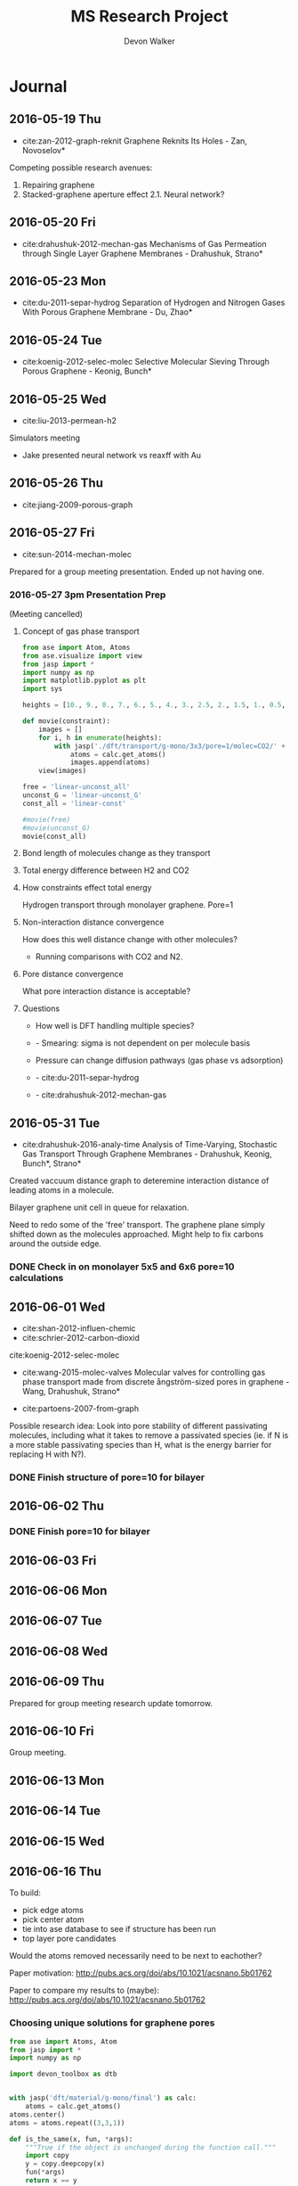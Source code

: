 #+title: MS Research Project
#+author: Devon Walker
#+email: devonw@andrew.cmu.edu
#+TODO: TODO(t) INPROGRESS(w) | DONE(d) CANCELED(c)
#+STARTUP: hideblocks

* Journal
** 2016-05-19 Thu
- cite:zan-2012-graph-reknit Graphene Reknits Its Holes - Zan, Novoselov*

Competing possible research avenues:
1. Repairing graphene
2. Stacked-graphene aperture effect
  2.1. Neural network?

** 2016-05-20 Fri
- cite:drahushuk-2012-mechan-gas Mechanisms of Gas Permeation through Single Layer Graphene Membranes - Drahushuk, Strano*

** 2016-05-23 Mon
- cite:du-2011-separ-hydrog Separation of Hydrogen and Nitrogen Gases With  Porous Graphene Membrane - Du, Zhao*

** 2016-05-24 Tue
- cite:koenig-2012-selec-molec Selective Molecular Sieving Through Porous Graphene - Keonig, Bunch*

** 2016-05-25 Wed
- cite:liu-2013-permean-h2 

Simulators meeting
- Jake presented neural network vs reaxff with Au

** 2016-05-26 Thu
- cite:jiang-2009-porous-graph

** 2016-05-27 Fri
- cite:sun-2014-mechan-molec

Prepared for a group meeting presentation. Ended up not having one.

*** 2016-05-27 3pm Presentation Prep
    DEADLINE: <2016-05-27 Fri 3pm>
 (Meeting cancelled)

**** Concept of gas phase transport

 #+BEGIN_SRC python
from ase import Atom, Atoms
from ase.visualize import view
from jasp import *
import numpy as np
import matplotlib.pyplot as plt
import sys

heights = [10., 9., 8., 7., 6., 5., 4., 3., 2.5, 2., 1.5, 1., 0.5, 0.]

def movie(constraint):
    images = []
    for i, h in enumerate(heights):
        with jasp('./dft/transport/g-mono/3x3/pore=1/molec=CO2/' + constraint + '/d={0:0.2f}'.format(h)) as calc:
            atoms = calc.get_atoms()
            images.append(atoms)
    view(images)

free = 'linear-unconst_all'
unconst_G = 'linear-unconst_G'
const_all = 'linear-const'

#movie(free)
#movie(unconst_G)
movie(const_all)
 #+END_SRC

 #+RESULTS:

**** Bond length of molecules change as they transport

 [[./img/final-project/G-bond-length.png]]

**** Total energy difference between H2 and CO2

 [[./img/final-project/total_energy-comparison.png]]

**** How constraints effect total energy

 Hydrogen transport through monolayer graphene. Pore=1
 [[./img/transport/g-mono/3x3/pore=1/molec=H2/TE-comparison.png]]

**** Non-interaction distance convergence
 [[./img/transport/g-mono/3x3/pore=1/molec=H2/TE-comparison-LJ_zoom.png]]

 How does this well distance change with other molecules?
 - Running comparisons with CO2 and N2.

**** Pore distance convergence
 What pore interaction distance is acceptable?

 [[./img/material/g-mono/4x4/pore=10/vac=16.png]]

 [[./img/material/g-mono/5x5/pore=10/vac=16.png]]

 [[./img/material/g-mono/6x6/pore=10/vac=16.png]]

**** Questions
 - How well is DFT handling multiple species?
 - - Smearing: sigma is not dependent on per molecule basis

 - Pressure can change diffusion pathways (gas phase vs adsorption)
 - - cite:du-2011-separ-hydrog
 - - cite:drahushuk-2012-mechan-gas

** 2016-05-31 Tue
- cite:drahushuk-2016-analy-time Analysis of Time-Varying, Stochastic Gas Transport Through Graphene Membranes - Drahushuk, Keonig, Bunch*, Strano*

Created vaccuum distance graph to deteremine interaction distance of leading atoms in a molecule.

Bilayer graphene unit cell in queue for relaxation.

Need to redo some of the 'free' transport. The graphene plane simply shifted down as the molecules approached. Might help to fix carbons around the outside edge.

*** DONE Check in on monolayer 5x5 and 6x6 pore=10 calculations
    CLOSED: [2016-06-01 Wed 12:26]
** 2016-06-01 Wed
- cite:shan-2012-influen-chemic
- cite:schrier-2012-carbon-dioxid
cite:koenig-2012-selec-molec

- cite:wang-2015-molec-valves Molecular valves for controlling gas phase transport made from discrete ångström-sized pores in graphene - Wang, Drahushuk, Strano*
   
- cite:partoens-2007-from-graph


Possible research idea: Look into pore stability of different passivating molecules, including what it takes to remove a passivated species (ie. if N is a more stable passivating species than H, what is the energy barrier for replacing H with N?).

*** DONE Finish structure of pore=10 for bilayer
    CLOSED: [2016-06-01 Wed 12:26]

** 2016-06-02 Thu
*** DONE Finish pore=10 for bilayer
    CLOSED: [2016-06-01 Wed 12:26]

** 2016-06-03 Fri
** 2016-06-06 Mon
** 2016-06-07 Tue
** 2016-06-08 Wed
** 2016-06-09 Thu
Prepared for group meeting research update tomorrow.
** 2016-06-10 Fri
Group meeting.

** 2016-06-13 Mon
** 2016-06-14 Tue
** 2016-06-15 Wed
** 2016-06-16 Thu
To build:
- pick edge atoms
- pick center atom
- tie into ase database to see if structure has been run
- top layer pore candidates

Would the atoms removed necessarily need to be next to eachother?

Paper motivation:
http://pubs.acs.org/doi/abs/10.1021/acsnano.5b01762

Paper to compare my results to (maybe):
http://pubs.acs.org/doi/abs/10.1021/acsnano.5b01762

*** Choosing unique solutions for graphene pores

#+BEGIN_SRC python
from ase import Atoms, Atom
from jasp import *
import numpy as np

import devon_toolbox as dtb


with jasp('dft/material/g-mono/final') as calc:
    atoms = calc.get_atoms()
atoms.center()
atoms = atoms.repeat((3,3,1))

def is_the_same(x, fun, *args):
    """True if the object is unchanged during the function call."""
    import copy
    y = copy.deepcopy(x)
    fun(*args)
    return x == y

def closest_atom(atoms, position, exclude=None):
    """Return the index of the atom closest to a position."""
    choices = [a.index for a in atoms]

    if exclude is not None:
        choices = [i for i in choices if i not in exclude]

    closest = None
    min_dist = None
    for i in choices:
        dist = np.linalg.norm(atoms[i].position - position)
        if np.absolute(dist) < min_dist or closest is None:
            min_dist = dist
            closest = i

    return closest

def center(atoms):
    """Return the position (x,y,z) of the center of the cell."""
    cell = np.array(atoms.get_cell())
    center = (cell[0] + cell[1]) / 2
    center += cell[2] / 2
    return center

def center_layer(atoms):
    """Return the position (x,y,z) of the center of a layer of atoms."""
    cell = np.array(atoms.get_cell())
    center = (cell[0] + cell[1]) / 2
    center += [0, 0, np.mean([a.position[2] for a in atoms])]
    return center


pore = [9]
#pore = [3, 8, 9, 14]
#pore = [6, 7, 8, 9, 12, 13, 14, 15]
dtb.paint_atoms(atoms, pore)
dtb.bp(atoms)
#+END_SRC

#+RESULTS:


#+BEGIN_SRC python
import numpy as np

a = 2.46
a1 = a * np.array([3.0**0.5/2., -1./2., 0.])
a2 = a * np.array([3.0**0.5/2., 1./2., 0.])
a3 = np.array([0., 0., 10.])

print(a, a1*3, a2*3, a3*3)
#+END_SRC

#+RESULTS:
: (2.46, array([ 6.39126748, -3.69      ,  0.        ]), array([ 6.39126748,  3.69      ,  0.        ]), array([  0.,   0.,  30.]))

*** New vasp vs jasp error

Temporary simple-co with new vasp:
#+BEGIN_SRC python
from ase import Atoms, Atom
from vasp import Vasp
import numpy as np
np.set_printoptions(precision=3, suppress=True)

co = Atoms([Atom('C', [0, 0, 0]),
            Atom('O', [1.2, 0, 0])],
           cell=(6., 6., 6.))

calc = Vasp('~/tmp/molecules/simple-co',  # output dir
            xc='PBE',  # the exchange-correlation functional
            nbands=6,    # number of bands
            encut=350,    # planewave cutoff
            ismear=1,    # Methfessel-Paxton smearing
            sigma=0.01,  # very small smearing factor for a molecule
            atoms=co)
print('energy = {0} eV'.format(co.get_potential_energy()))
print(co.get_forces())
#+END_SRC

#+RESULTS:
: energy = -14.69111507 eV
: [[ 5.091  0.     0.   ]
:  [-5.091  0.     0.   ]]

This works:
#+BEGIN_SRC python
from ase import Atoms, Atom
from jasp import *

with jasp('~/dft-book/molecules/simple-co') as calc:
    atoms = calc.get_atoms()
#+END_SRC

#+RESULTS:

This doesn't:
#+BEGIN_SRC python
from ase import Atoms, Atom
from vasp import Vasp

print(Vasp.default_parameters) # this works.

calc = Vasp('~/dft-book/molecules/simple-co')
atoms = calc.get_atoms()
#+END_SRC

#+RESULTS:

Trace:
#+BEGIN_SRC screen
Traceback (most recent call last):
  File "<stdin>", line 6, in <module>
  File "/opt/kitchingroup/vasp-5.3.5/vaspy/vasp/vasp.py", line 45, in inner
    return func(self, *args, **kwargs)
  File "/opt/kitchingroup/vasp-5.3.5/vaspy/vasp/vasp_core.py", line 242, in __init__
    str(label), atoms)
  File "/opt/kitchingroup/vasp-5.3.5/vaspy/vasp/vasp.py", line 51, in inner
    return self.exception_handler(self, *sys.exc_info())
  File "/opt/kitchingroup/vasp-5.3.5/vaspy/vasp/vasp.py", line 48, in inner
    return func(self, *args, **kwargs)
  File "/opt/kitchingroup/vasp-5.3.5/ase-s16/ase/calculators/calculator.py", line 513, in __init__
    atoms, **kwargs)
  File "/opt/kitchingroup/vasp-5.3.5/vaspy/vasp/vasp.py", line 51, in inner
    return self.exception_handler(self, *sys.exc_info())
  File "/opt/kitchingroup/vasp-5.3.5/vaspy/vasp/vasp.py", line 48, in inner
    return func(self, *args, **kwargs)
  File "/opt/kitchingroup/vasp-5.3.5/ase-s16/ase/calculators/calculator.py", line 184, in __init__
    self.read(restart)  # read parameters, atoms and results
  File "/opt/kitchingroup/vasp-5.3.5/vaspy/vasp/vasp.py", line 51, in inner
    return self.exception_handler(self, *sys.exc_info())
  File "/opt/kitchingroup/vasp-5.3.5/vaspy/vasp/vasp.py", line 48, in inner
    return func(self, *args, **kwargs)
  File "/opt/kitchingroup/vasp-5.3.5/vaspy/vasp/readers.py", line 322, in read
    atoms = self.read_atoms()
  File "/opt/kitchingroup/vasp-5.3.5/vaspy/vasp/vasp.py", line 51, in inner
    return self.exception_handler(self, *sys.exc_info())
  File "/opt/kitchingroup/vasp-5.3.5/vaspy/vasp/vasp.py", line 48, in inner
    return func(self, *args, **kwargs)
  File "/opt/kitchingroup/vasp-5.3.5/vaspy/vasp/readers.py", line 249, in read_atoms
    atoms.positions = xatoms.positions[resort]
AttributeError: 'NoneType' object has no attribute 'positions'
#+END_SRC

*** Monolayer graphene pore selector

*What is it?*
A script that takes a pristine monolayer of graphene and generates Atoms objects for all unique pores, up to the edge atoms.

It should start with the most central carbon and systematically expand from that point, removing more and more adjacent carbons.

/Input/
Size of the ixi repeated monolayer graphene.

/Output/
A list of Atoms objects with all the possibile pore configurations. (Might have scalability issues here.)

*Function list*
- 


*Next step*

** 2016-06-21 Tue
** 2016-06-22 Wed

Job scraper test string:
/home-guest/devonw/hydrogen2D/vasp/base/mat=graphene/layers=2 Queued: 1412411.gilgamesh.cheme.cmu.edu

*** Jasp Vasp comparison
**** New Vasp() view atoms bug
     CLOSED: [2016-06-22 Wed 11:39]

 #+BEGIN_SRC python :results drawer
from ase import Atoms, Atom
import numpy as np
from vasp import Vasp
from vasp.vasprc import VASPRC
VASPRC['queue.walltime'] = '10:00:00'

from ase.visualize import view
import devon_toolbox as dtb


a = 2.46
a1 = a * np.array([3.0**0.5/2., -1./2., 0.])
a2 = a * np.array([3.0**0.5/2., 1./2., 0.])
a3 = np.array([0., 0., 18.])

atoms = Atoms([Atom('C', 1./2. * a3),
                  Atom('C', 1./3.5 * a1 + 1./3. * a2 + 1./2. * a3)],
                  cell=[a1, a2, a3])

name = 'tmp/vasp/base/mat=graphene/layers=1'
calc = Vasp(name,
            xc='PBE',          # GGA functional type
            encut=520,
            kpts=[11,11,1],
            ismear=0,          # Gaussian smearing
            sigma=0.2,         # "Metallic" system smearing
            isif=2,            # relax positions only
            ibrion=2,          # conjugate gradient optimizer
            nsw=50,            # max number of steps to relax
            atoms=atoms)


print(atoms.get_potential_energy())
print(atoms.get_forces())
dtb.bp(atoms)
dtb.bp()

print(atoms.get_potential_energy())
#calc.view()
atoms2 = calc.get_atoms()

atoms2.set_calculator()
#view(atoms2)
print(atoms2)
#dtb.print_image(name, atoms)
 #+END_SRC

 #+RESULTS:
 :RESULTS:
 -18.44792199
 [[ 0.077 -0.017  0.   ]
  [-0.077  0.017  0.   ]]
 :END:

**** New Vasp() view atoms bug - in Jasp
     CLOSED: [2016-06-22 Wed 11:39]

 #+BEGIN_SRC python :results drawer
from ase import Atoms, Atom
import numpy as np
from jasp import *
JASPRC['queue.walltime'] = '10:00:00'

from ase.visualize import view
import devon_toolbox as dtb


a = 2.46
a1 = a * np.array([3.0**0.5/2., -1./2., 0.])
a2 = a * np.array([3.0**0.5/2., 1./2., 0.])
a3 = np.array([0., 0., 18.])

atoms = Atoms([Atom('C', 1./2. * a3),
                  Atom('C', 1./3.5 * a1 + 1./3. * a2 + 1./2. * a3)],
                  cell=[a1, a2, a3])

#dtb.bp(atoms)
name = 'tmp/jasp/base/mat=graphene/layers=1'
with jasp(name,
            xc='PBE',          # GGA functional type
            encut=520,
            kpts=(11,11,1),
            ismear=0,          # Gaussian smearing
            sigma=0.2,         # "Metallic" system smearing
            isif=2,            # relax positions only
            ibrion=2,          # conjugate gradient optimizer
            nsw=50,            # max number of steps to relax
            atoms=atoms) as calc:
    print(atoms.get_potential_energy())
    print(atoms.get_forces())
#    dtb.bp(calc.get_atoms())


#calc.view()

#atoms2.set_calculator()
#view(atoms2)
#print(atoms2)
#dtb.print_image(name, atoms)
 #+END_SRC

 #+RESULTS:
 :RESULTS:
 -18.44792199
 [[ 0.077 -0.017  0.   ]
  [-0.077  0.017  0.   ]]
 :END:

** 2016-06-23 Thu

* Meetings
** DONE 2016-03-08 4pm
   CLOSED: [2016-03-09 Wed 09:26] DEADLINE: <2016-03-08 Tue 16:00>
*** Questions
quantum mechanics:
- can we adsorb molecules to the surface which impart favorable changes to the electron density around diffusion sites?

neural network:
- can we use a neural network to address properties that dft doesn't model well, such as charging the material with a potential?

org-ref:
- can you later attach a pdf?
- duplicate current bibliography into default bibliography?
- do you highlight pdfs or just type into the notes file?

*** Actions
1. Table outlining separation data

** DONE 2016-04-15 11am
   CLOSED: [2016-05-11 Wed 16:02] DEADLINE: <2016-04-15 Fri 11:00>
*** Final project suggestion
- develop a suggestion related to research
- look into what jasp is lacking

*** Neural networks
Behler-Parrinello paper from 2007
- inputs are atom positions
- questions
  - how is it not overfit with an 8200 optimizing set and 800 test set?
  - is there a way to use different inputs or generalize them? (ie. an input could be the position or presence of a functional group)

** DONE 2016-05-12 11am
*** Final project feedback
[[file:~/techela/s16-06640/final-project/final-project.org::*Transport of carbon dioxide]]

*** Correct constraints for a molecule

#+BEGIN_SRC python
from ase import Atom, Atoms
from ase.constraints import FixAtoms, Hookean
from ase.visualize import view
from jasp import *
import numpy as np
import matplotlib.pyplot as plt
import sys

JASPRC['queue.walltime'] = '10:00:00'

def print_converged(i, energy, time):
#    print(i, energy, time)
    print("CO2 Distance: {:5.2f}. Energy = {:8.3f}. Calculation time: {:3.0f} min.".format(i, energy, time/60.))

def print_inprogress(i):
    print("CO2 Distance: {:5.2f}. In progress.".format(i))

def print_unconverged(i):
    print("CO2 Distance: {:5.2f}. Did not converge.".format(i))


# Height of the fixed atom
heights = [3., 2.5, 2., 1.5, 1., 0.5, 0., -0.5, -1., -1.5, -2, -2.5, -3]


# Build base images
with jasp('graphene/G-c-final') as calc:
    G_defect = calc.get_atoms()
def_pos = np.array([5.681, 0., 5.]) # defect position

# http://en.wikipedia.org/wiki/Carbon_dioxide_(data_page)
CO_bond = 1.16 # Ang. C=O bond length in CO2

atoms =  [Atoms(G_defect) for i in range(len(heights))]
for i, h in enumerate(heights):
    CO2 = Atoms([Atom('O', def_pos + (0., 0., h - CO_bond)),
                 Atom('C', def_pos + (0., 0., h)),
                 Atom('O', def_pos + (0., 0., h + CO_bond))])

    atoms[i].extend(CO2)

# Constraint - fix all carbons (including the CO2 carbon)
carbon_constraint = [FixAtoms(indices=[atom.index for atom in atoms[0] if atom.symbol=='C'])]

# Hookean constraint
# Values for constants rt [Ang] and k [eV/Ang^-2] are from https://wiki.fysik.dtu.dk/ase/ase/constraints.html for a C=O bond
for atom in atoms[0]:
    if atom.symbol == 'O':
        hook_constraint = [Hookean(a1=atom.index, a2=atom.index+1, rt=1.58, k=10.),
                           Hookean(a1=atom.index+1, a2=atom.index+2, rt=1.58, k=10.)]
        break

ready = True

# Constrained graphene, constrained carbon in CO2
print('Unconstrained graphene, constrained carbon in CO2:')

atoms_yy = [Atoms(atoms[i]) for i in range(len(heights))]
#for i in range(len(heights)):
#    atoms_yy[i].set_constraint(carbon_constraint)





with jasp('transport/G-c-CO2-transport-no-yes-d=1.00a'.format(h),
                encut=450,         # From convergence check
                kpts=(6,6,1),      # From convergence check
                xc='PBE',          # GGA functional type. Important for the defect.
                ismear=0,          # Gaussian smearing
                sigma=0.2,         # "Metallic" system smearing
                isif=2,            # relax positions only
                ibrion=2,          # conjugate gradient optimizer
                nsw=50,            # max number of steps to relax
                atoms=atoms_yy[i]) as calc:
        try:
            calc.calculate()
            energy = atoms_yy[i].get_potential_energy()
            print_converged(h, energy, float(get_elapsed_time(calc)))
        except (VaspSubmitted, VaspQueued):
            print_inprogress(h)
            ready = False
            pass
sys.exit()





TE_yy = []
BO_yy = [[], []]
for i, h in enumerate(heights):
    with jasp('transport/G-c-CO2-transport-no-yes-d={0:0.2f}'.format(h),
                encut=450,         # From convergence check
                kpts=(6,6,1),      # From convergence check
                xc='PBE',          # GGA functional type. Important for the defect.
                ismear=0,          # Gaussian smearing
                sigma=0.2,         # "Metallic" system smearing
                isif=2,            # relax positions only
                ibrion=2,          # conjugate gradient optimizer
                nsw=50,            # max number of steps to relax
                atoms=atoms_yy[i]) as calc:
        try:
            calc.calculate()
            energy = atoms_yy[i].get_potential_energy()
            TE_yy.append(energy)
            BO_yy[0].append(atoms_yy[i].get_distance(17,18))
            BO_yy[1].append(atoms_yy[i].get_distance(18,19))
            print_converged(h, energy, float(get_elapsed_time(calc)))
        except (VaspSubmitted, VaspQueued):
            print_inprogress(h)
            ready = False
            pass


# Constrained graphene, constrained carbon in CO2 + Hookean oxygen
print('')
print('Unconstrained graphene, constrained carbon + Hookean oxygen:')

atoms_yh = [Atoms(atoms[i]) for i in range(len(heights))]
#for i in range(len(heights)):
#    atoms_yh[i].set_constraint(carbon_constraint + hook_constraint)

TE_yh = []
BO_yh = [[], []]
for i, h in enumerate(heights):
    with jasp('transport/G-c-CO2-transport-no-hook-d={0:0.2f}'.format(h),
                encut=450,         # From convergence check
                kpts=(6,6,1),      # From convergence check
                xc='PBE',          # GGA functional type. Important for the defect.
                ismear=0,          # Gaussian smearing
                sigma=0.2,         # "Metallic" system smearing
                isif=2,            # relax positions only
                ibrion=2,          # conjugate gradient optimizer
                nsw=50,            # max number of steps to relax
                atoms=atoms_yh[i]) as calc:
        try:
            calc.calculate()
            energy = atoms_yh[i].get_potential_energy()
            TE_yh.append(energy)
            BO_yh[0].append(atoms_yh[i].get_distance(17,18))
            BO_yh[1].append(atoms_yh[i].get_distance(18,19))
            print_converged(h, energy, float(get_elapsed_time(calc)))
        except (VaspSubmitted, VaspQueued):
            print_inprogress(h)
            ready = False
            pass

if not ready:
    import sys; sys.exit()

import matplotlib.pyplot as plt

# Consider the change in energy from lowest energy state
TE_yy = np.array(TE_yy)
TE_yh = np.array(TE_yh)
TE_yy -= min(TE_yy)
TE_yh -= min(TE_yh)

print('')
print('Comparison of constraint techniques:')
file_path = './img/G-c-C-linear.png'
plt.figure(0)
plt.plot(heights, TE_yy, label='O uconstrained')
plt.plot(heights, TE_yh, label='Hookean constraint')
plt.xlabel('Height (Ang)')
plt.ylabel('$\Delta$ Energy (eV)')
plt.legend()
plt.savefig(file_path)
print('[[' + file_path + ']]')
#view(atoms_yy)
#view(atoms_yh)
#+END_SRC

#+RESULTS:
: Unconstrained graphene, constrained carbon in CO2:
: CO2 Distance: -3.00. In progress.

*** Bilayer / Trilayer graphene
**** Bilayer

#+BEGIN_SRC python
from ase import Atom, Atoms
from ase.io import write as ase_write
from ase.visualize import view
from jasp import *
import numpy as np
import sys

def print_converged(num_atoms, energy, time):
    print("Final structure calculation: Atoms: {}. Energy/f.u. = {:0.3f}. Calculation time: {:.0f} min.".format(num_atoms, energy, time/60.))

def print_inprogress():
    print("Final structure calculation: In progress.")


a = 2.46
a1 = a * np.array([3.0**0.5/2., -1./2., 0.])
a2 = a * np.array([3.0**0.5/2., 1./2., 0.])
a3 = np.array([0., 0., 10.])

layer_dist = 3.32
b1 = a1
b2 = a * np.array([1./2., 3.0**0.5/2., 0.])
b3 = a3 - 2 * np.array([0., 0., layer_dist])

unitcell = Atoms([Atom('C', 1./2. * a3),
                  Atom('C', 1./3. * a1 + 1./3. * a2 + 1./2. * a3),
                  Atom('C', 1./2. * b3),
                  Atom('C', 1./3. * b1 + 1./3. * b2 + 1./2. * b3)],
                  cell=[a1, a2, a3])


atoms = unitcell
#atoms = unitcell.repeat((3,3,1))
view(atoms)
sys.exit()

defect_pos = atoms[9].position
del atoms[9]

ready = True
with jasp('graphene/G-c-final',
            encut=450,         # From convergence check
            kpts=(6,6,1),      # From convergence check
            xc='PBE',          # GGA functional type. Important for the defect.
            ismear=0,          # Gaussian smearing
            sigma=0.2,         # "Metallic" system smearing
            isif=2,            # relax positions only
            ibrion=2,          # conjugate gradient optimizer
            nsw=50,            # max number of steps to relax
            atoms=atoms) as calc:
    try:
        calc.calculate()
        energy = atoms.get_potential_energy()/len(atoms)
        print_converged(len(atoms), energy, float(get_elapsed_time(calc)))
    except (VaspSubmitted, VaspQueued):
        print_inprogress()
        ready = False
        pass

if not ready:
    sys.exit()

print('')
print('Defect position: {}'.format(defect_pos))

print('')
file_path = './img/bilayer.png'
#file_path = './img/G-c-final-repeat-present.png'
#atoms = atoms.repeat((3,3,1))
#atoms.rotate('x', -np.pi/4)
ase_write(file_path, atoms)
print('[[' + file_path + ']]')
view(atoms)
#+END_SRC

#+RESULTS:
** DONE 2016-06-10 3pm Group meeting presentation
   CLOSED: [2016-06-15 Wed 09:44] DEADLINE: <2016-06-10 Fri 3pm>

*** Presentation
**** 06-640 Final project
***** Concept movie

 #+BEGIN_SRC python
from jasp import *
from ase.visualize import view

fp_dir = '~/techela/s16-06640/final-project/' # Directory of final project.

heights = [3., 2.5, 2., 1.5, 1., 0.5, 0., -0.5, -1., -1.5, -2, -2.5, -3]

images_h2 = []
images_co2 = []

for h in heights:

    with jasp(fp_dir + 'transport/G-c-HHc-constraints-yes-hook-d={0:0.2f}'.format(h)) as calc:
        images_h2.append(calc.get_atoms())

    with jasp(fp_dir + 'transport/G-c-CO2-transport-yes-hook-d={0:0.2f}'.format(h)) as calc:
        images_co2.append(calc.get_atoms())

view(images_co2)
#view(images_h2) 
 #+END_SRC

 #+RESULTS:

 Limitations:
 - Graphene layer consisted of a 3x3 repeated monolayer in the x and y directions. Not large enough to say pores do not have an effect on one another.
 - Carbon atoms in graphene plane are fixed
 - One atom in each molecule is chosen to be fixed, with other atoms constrained with a Hookean constraint
   - Preserved molecule structure
   - Introduced new error (empirical correction)
     - If the atoms within a molecule got beyond a certain distance, an artificial energy penalty would be imposed to persuade the geometry relaxation to maintain the integrity of the molecule's structure.

***** Bond length change
 [[./img/final-project/G-bond-length.png]]

***** Barrier energy

 [[./img/final-project/total_energy-comparison.png]]


 Energy barriers:
     H2:  1.879 eV
     CO2: 4.643 eV

 Significantly large energy barrier, even for H2.

 Literature comparison: cite:jiang-2009-porous-graph
     H2: 0.22 eV
     6x6 repeated graphene monolayer.
     Pore = 10 removed carbons. H passivated.
 [[./img/ref/jiang-2009-h2passivated.png]]
 [[./img/material/g-mono/3x3/pore=1/final.png]]

**** Vacuum distance for convergence

 #+CAPTION: Vaccuum distance convergence. Height represents distance between the molecule's closest atom and the graphene plane.
 #+NAME: fig:vaccuum-molecule-distance
 [[./img/results/convergence-vaccuum-pore=1.png]]


 Converged distance appears to be around 4 Å.

 cite:sun-2014-mechan-molec reports between 5-6 Å is the distance of non-interaction for these molecules. They used classical MD with LJ potentials.

 Final project max distance for both molecules was 3 Å. CO2 calculations probably affected since the minimum should have been lower, meaning the barrier energy would be higher.

**** Monolayer graphene pore distance convergence

 Ideally, we could model a pore placed on an infinite graphene sheet. The energy per atom of this structure would aproach a pristine graphene sheet.

 #+CAPTION: The effect of distance between pores on energy and calculation time.
 #+NAME: fig:g-mono-energy_vs_pore_distance
 [[./img/results/monolayer-energy_vs_pore_distance.png]]
***** Structures

 Distance = 4.92. Structure = 2x2
 [[./img/results/monolayer-energy_vs_pore_distance-pore=1-size=2.png]]
 Distance = 7.38. Structure = 3x3
 [[./img/results/monolayer-energy_vs_pore_distance-pore=1-size=3.png]]
 Distance = 9.84. Structure = 4x4
 [[./img/results/monolayer-energy_vs_pore_distance-pore=1-size=4.png]]
 Distance = 12.3. Structure = 5x5
 [[./img/results/monolayer-energy_vs_pore_distance-pore=1-size=5.png]]
 Distance = 14.76. Structure = 6x6
 [[./img/results/monolayer-energy_vs_pore_distance-pore=1-size=6.png]]


***** Pore=10 comparison

 Note that the 4x4 structure is the smallest possible size for a pore with 10 removed carbon atoms.

 Distance = 9.84. Structure = 4x4
 [[./img/results/monolayer-energy_vs_pore_distance-pore=10-size=4.png]]
 Distance = 12.3. Structure = 5x5
 [[./img/results/monolayer-energy_vs_pore_distance-pore=10-size=5.png]]
 Distance = 14.76. Structure = 6x6
 [[./img/results/monolayer-energy_vs_pore_distance-pore=10-size=6.png]]
 #+CAPTION: The effect of distance between pores on energy and calculation time.
 #+NAME: fig:g-mono-energy_vs_pore_distance
 [[./img/results/monolayer-energy_vs_pore_distance-pore=10.png]]

**** Bilayer graphene neural network sidebar
 Proposed project: Use a neural network trained on different bilayer graphene pore structures to 

 Sidebar: Determine minimum energy structures of different pore configurations for smaller structures first. Use this information to inform the larger structures.

 Motivation:
 - DFT relaxations bilayer graphene with significant pore size would take too long.
 - Current etching of pores does not allow for the geometric accuracy. (cite:koenig-2012-selec-molec: heavily cited experimental graphene transport paper uses bilayer graphene but didn't determine exact pore structure after etching.)
 - Graphene was found to reknit itself, so minimum energy pore structures are important. cite:zan-2012-graph-reknit
 [[./img/ref/zan-2012-reknit.png]]
 - This smaller project can be done on monolayer graphene at the same time with minimal effort and faster speeds.

 Where I'm at with this:
 - Created a function for determining candidates for etching based on current index.
 - Working on the structure for managing all the calculations and removing duplicates.

 get_neighbors example:
 #+BEGIN_SRC python
from jasp import *
from ase import Atoms, Atom
import devon_toolbox as dtb

with jasp('dft/material/g-bi/final') as calc:
    atoms = calc.get_atoms()
i = 3
atoms = atoms.repeat([i,i,1])

#dtb.bp(atoms)
struct = dtb.structure(atoms, layers=2)
index = 16
neighbors = dtb.get_neighbors(atoms, index, struct['layers'][0])
neighbors.append(index)
dtb.paint_atoms(atoms, neighbors, layers=struct['layers'])
dtb.bp(atoms)
 #+END_SRC

** 2016-06-24 3pm Group meeting
** 2016-07-06 3pm Group meeting presentation
** 2016-07-15 3pm Group meeting
** 2016-08-12 3pm Group meeting presentation
* Research
** Literature
*** Graphene
**** cite:novoselov-2005-two-dimen
**** cite:partoens-2006-from-graph graphene structure unitcell
**** cite:geim-2009-graph
**** *cite:jiang-2009-porous-graph DFT porous graphene separation of H2/CH4
 Selectivity results
 | Graphene monolayer porous N/H functionalized |  10^8 |
 | Graphene monolayer porous H functionalized   | 10^23 |
 | Traditional polymer / silica membranes       |  10^8 |
**** cite:pontes-2009-barrier-free DFT HCN production with substitutional doping using boron
**** DONE cite:du-2011-separ-hydrog DFT H2/N2 separation
     CLOSED: [2016-06-01 Wed 14:59]
**** DONE *cite:koenig-2012-selec-molec Experimental separation of common gases
     CLOSED: [2016-06-01 Wed 14:59]
**** cite:shan-2012-influen-chemic CO2/N2 separation using cite:jiang-2009-porous-graph funcitonalized groups
**** DONE cite:drahushuk-2012-mechan-gas MD H2/N2 separation. Explains mechanisms for gases crossing the membrane
     CLOSED: [2016-06-01 Wed 14:59]
**** cite:kim-2013-selec-gas  Exp O2/N2. Most work done on GO.
**** cite:miao-2013-first-princ DFT proton/H separation
**** cite:qin-2013-graph-with H2&He separation from air. Octogon pore + secondary small pore.
**** cite:ambrosetti-2014-gas-separ Water filtration through porous graphene. No permeation/selectivity data.
**** cite:celebi-2014-ultim-permeat Exp separation of H2/CO2 with bilayer G. Also a water permeance comparison to Goretex.
**** cite:tsetseris-2014-graph DFT Boron can pass through pristine graphene under moderate annealing conditions
**** cite:sun-2015-applic-nanop DFT separation for gases in natural gas processing
**** cite:wen-2015-inhib-effec Inhibition effect of non-permeating components
**** cite:achtyl-2015-aqueous-proton Exp/DFT Defect detection. Aqueous proton transfer

*** Polyphenylene (Porous Graphene (PG))
**** cite:bieri-2009-porous-graph Synthesis of PG
**** *cite:blankenburg-2010-porous-graph Selectivity study of common gases with DFT
 [[./img/blankenburg-2010-porous-graph-3.png]]
**** cite:schrier-2010-helium-separ Helium isotope separation
**** cite:li-2010-two-dimen-polyp H2 separation from CO2, CO, CH4
**** cite:lu-2014-promis-monol DFT O2 separation from harmful gases
**** cite:huang-2014-improv-permeab Bilayer porous graphene. H2/CH4 separation. High permeance and selectivity
**** cite:tao-2014-tunab-hydrog DFT PG-ESX study on hydrogen purification
 | Molecule |     Kinetic |
 |          | Diam. (Ang) |
 |----------+-------------|
 | H2       |         2.9 |
 | N2       |        3.64 |
 | CO       |        3.76 |
 | CH4      |         3.8 |
 Note: Agrees with common molecules table.

**** *cite:brockway-2013-noble-gas DFT PG-ESX study similar to Blankenberg's
**** Notes 
 High temperatures required for permeance of H2 and He would destroy a PG monolayer. cite:huang-2014-improv-permeab
*** hexagonal Boron Nitride (hBN)
**** cite:corso-2004-boron-nitrid-nanom Boron nitride nanomesh
 Hole in mesh: size 20 Å
 - 'likely driven by the lattice mismatch of the film and the rhodium substrate'
**** cite:jin-2009-fabric-frees monolayer fabrication with electron irradiation
**** cite:nag-2010-graph-analog-bn properties of hBN compared to graphene
**** cite:hu-2014-proton-trans proton transport of graphene, hBN, MoS2
**** *cite:zhang-2015-hexag-boron H2/CH4 separation. Triangular pores.
 Drahushuk, L. W.; Strano, M. S. Mechanisms of Gas Permeation
 through Single Layer Graphene. Langmuir 2012, 28, 16671−16678.
*** Graphene oxide
**** *cite:kim-2013-selec-gas
**** *cite:li-2013-ultrat-molec
**** cite:yoo-2013-graph-graph
*** Molybdenum disulphide (MoS2)
**** cite:hong-2015-explor-atomic 
*** Quantum mechanics
**** Lennard-Jones potential
 [[http://chemwiki.ucdavis.edu/Core/Physical_Chemistry/Physical_Properties_of_Matter/Atomic_and_Molecular_Properties/Intermolecular_Forces/Specific_Interactions/Lennard-Jones_Potential][ChemWiki - UC Davis]]

**** van der Waals radius
 [[http://chemwiki.ucdavis.edu/Core/Theoretical_Chemistry/Chemical_Bonding/General_Principles_of_Chemical_Bonding/Covalent_Bond_Distance%2C_Radius_and_van_der_Waals_Radius][ChemWiki - UC Davis]]
*** Neural networks
**** *cite:behler-2007-gener-neural
**** TODO cite:behler-2008-press-induc
**** TODO cite:behler-2011-neural-networ
**** TODO cite:behler-2014-repres-poten
*** Review articles
**** cite:yoo-2013-graph-graph Graphene and graphene oxide uses as barriers
*** Patents
**** TODO Aperture
 http://www.google.com/patents/US20140263035
*** Non-pertinent
**** TODO cite:britnell-2012-elect-tunnel hBN as a dielectric
*** To Read
**** TODO cite:elstner-1998-self-consis
**** TODO cite:zhu-2006-permean-shoul
**** TODO cite:zhang-2012-tunab-hydrog
**** TODO cite:drahushuk-2012-mechan-gas
**** TODO cite:nieszporek-2015-alkan-separ
**** TODO cite:liu-2014-mechan-proper
**** TODO cite:tao-2014-tunab-hydrog
**** TODO cite:wang-2014-trans-metal
**** TODO cite:bunch-2008-imper-atomic
**** TODO cite:leeuwen-1994-deriv-stock Derivation of L-J lengths of liquids.
**** TODO cite:hauser-2012-methan-selec Methane transfer through graphene, DFT
** Questions
** Are the kinetic diameters used in Blankenberg correct?
cite:blankenburg-2010-porous-graph uses cite:leeuwen-1994-deriv-stock for kinetic diameter of ammonia, even though they're stated for liquids.
cite:tsuru-2010-permeat-proper shows that certain kinetic diameter calculations may not apply to certain separations.
** What is the unit GPU?
Gas permeance unit
1 GPU = 0.33 mol/(m^2*s*Pa)
** What's a dispersion correction in dft?
Dipoles occur as a molecule passes through the membrane. They need to be accounted for in the energy calculations.
** Ryd compared to eV?
Stands for Rydberg constant.
1 eV = 7.350e-2 Ryd
300 eV = 22.096 Ryd
** TODO Best way to calculate a pore's diameter?
** What should I compare H2 transport with?
- cite:koenig-2012-selec-molec 
- cite:jiang-2009-porous-graph 
- cite:blankenburg-2010-porous-graph

** Properties
*** Bond lengths

| Molecule | Bond | Bond Length (Å) |
| H2       | H-H  |            0.74 |
| CO2      | C=O  |            1.21 |
| N2       | N=-N |            1.13 |

**** References
CO2 C=O, H2, N2: CRC Handbook, Section 9, Characteristic Bond Lengths in Free Molecules

*** Common molecules
Useful numbers:
- Average energy of a gas particle at room temperature: ~0.037 eV (need cite)
  - calculated as $E=(3/2)kT$, where $k$ is the Boltzmann constant

#+caption: Properties of common industrial gases.
#+name: tab:properties-common_gases
| Molecule      |  Kinetic |
|               | diameter |
|               |      (Å) |
|---------------+----------|
| He            |     2.60 |
| H2O           |     2.65 |
| Ne            |     2.79 |
| H2            |     2.89 |
| NH3           |     3.26 |
| CO2           |     3.30 |
| Ar            |     3.42 |
| O2            |     3.46 |
| Kr            |     3.60 |
| H2S           |     3.60 |
| N2            |     3.64 |
| CO            |     3.76 |
| CH4           |     3.80 |
|---------------+----------|
| CH4           |      3.8 |
| C2H6          |      --- |
| C2H4          |      3.9 |
| C3H8          |      4.3 |
| n-C4H10       |      4.3 |
| C3H6          |      4.5 |
| i-C4H10       |        6 |
|---------------+----------|
| Benzene       |     5.85 |
| Toluene       |     5.85 |
| p-xylene      |     5.85 |
| Ethyl-benzene |     6.00 |
| Cyclohexane   |      6.0 |
| o-xylene      |     6.80 |
| m-xylene      |     6.80 |

**** References
Kinetic diameter
- He, H2S, CO: [[https://en.wikipedia.org/wiki/Kinetic_diameter][Wiki]]
- CO2, O2, N2, H2O, CH4, H2: cite:ismail-2015-fundam-gas p14
- CO2, CO, CH4: cite:li-2010-two-dimen-polyp
- NH3: cite:blankenburg-2010-porous-graph 
- Ne, Ar: [[http://www.kayelaby.npl.co.uk/general_physics/2_2/2_2_4.html][NPL]]
- Kr: [[https://smartech.gatech.edu/handle/1853/50383][Crawford-2013]]
- He, H2, O2, N2, CO, CO2, CH4, C2H6, C2H4, C3H8, C3H6, n-C4H10, i-C4H10: cite:matteucci-2006-trans-gases Has L-J parameters in same table
- benz, tol, eth-benz, xylene: cite:baertsch-1996-permeat-aromat
- cyclohexane: cite:sing-2004-use-molec

*** 2D materials

Structure
| Material | Stack | Lattice      |
|          |       | Constant [Å] |
|----------+-------+--------------|
| Graphene | Mono  | 2.460        |
|          |       |              |


Stability
| Material | Stack | Production | Temperature   | Ref                       |
|          |       |            | Stability [K] |                           |
|----------+-------+------------+---------------+---------------------------|
| Graphene | Mono  | CVD        | 2600          | cite:kim-2010-high-temper |



| Material | Features    | Pore     |
|          |             | Size (Å) |
|----------+-------------+----------|
| Graphene | Pristine    |          |
| PG       |             | 2.48     |
| PG-ES1   |             |          |
| PG-ES2   |             |          |
| PG-ES3   |             |          |
| hBN      |             |          |

**** References

Structure
- Lattice constant
  - Graphene mono: cite:partoens-2006-from-graph

Pore size
- Graphene, Pristine: 
- PG: cite:li-2010-two-dimen-polyp
** Separations

Materials to research
- Graphene Monolayer
- Graphene Bilayer
- Graphene oxide
- Boron nitride monolayer
- Boron nitride bilayer

*** Master Table

Table legend:
- 2D Material:
  - hBN: hexagonal boron nitride
  - PG: Polyphenylene (porous graphene)
  - PG-ES1: Porous Graphene-E-Stilbene-1
- Features: Distinctive variations of the material.
  - Porous: Intentially engineered pores
  - Defects: Naturally occuring defects from the production process.
- Func. Groups: Functional groups attached around a pore.
  - CNT: Carbon nanotubes
- Methods:
  - DFT: Density functional theory
  - Exp: Experimental
  - MD: Molecular dynamics simulation
  - TST: Transition state theory
- Molecules: Numbers denote separation groups. Members of "a" can be separated from "b" and both can be separated from "c". Additionally, "a" transfers across the barrier before "b".

#+caption: Table of separation selectivity groupings found in literature with molecule columns ordered by kinetic diameter.
#+name: tab:separations-common_gases
| Reference                          | Methods  | 2D             | Stack   | Features | Func.  | He | H2O | Ne | H2 | NH3 | CO2 | Ar | O2 | N2 | Kr | H2S | CO | CH4 | Note |
|                                    |          | Material       |         |          | Groups |    |     |    |    |     |     |    |    |    |    |     |    |     |      |
|------------------------------------+----------+----------------+---------+----------+--------+----+-----+----+----+-----+-----+----+----+----+----+-----+----+-----+------|
| cite:jiang-2009-porous-graph       | DFT, MD  | Graphene       | Mono    | Porous   | N/H, H |    |     |    | a  |     |     |    |    |    |    |     |    | b   |      |
| cite:wesołowski-2011-pillar-graph  | MD       | Graphene       | Multi   | Porous   | CNT    | c  |     |    |    |     |     | b  |    |    | a  |     |    |     |      |
| cite:du-2011-separ-hydrog          | MD       | Graphene       | Mono    | Porous   |        |    |     |    | a  |     |     |    |    | b  |    |     |    |     |      |
| cite:koenig-2012-selec-molec       | Exp      | Graphene       | Bilayer | Porous   |        |    |     |    | a  |     | a   | b  |    | b  |    |     |    | b   |      |
| cite:kim-2013-selec-gas            | Exp      | Graphene       | Multi   | Defects  |        |    |     |    |    |     |     |    | a  | b  |    |     |    |     |      |
| cite:celebi-2014-ultim-permeat     | Exp      | Graphene       | Bilayer | Porous   |        |    |     |    | a  |     | b   |    |    |    |    |     |    |     |      |
| cite:lei-2014-separ-hydrog         | DFT      | Graphene       | Mono    | Porous   |        |    |     |    |    |     |     |    |    |    |    | a   |    | b   |    3 |
| cite:liu-2015-selec-trend          | MD       | Graphene       | Mono    | Porous   | N/H    |    |     |    | a  |     | a   | b  |    | b  |    |     |    | b   |      |
| cite:sun-2015-applic-nanop         | MD       | Graphene       | Mono    | Porous   | N/H    |    |     |    |    |     | a   |    |    | a  |    | a   |    | b   |      |
|------------------------------------+----------+----------------+---------+----------+--------+----+-----+----+----+-----+-----+----+----+----+----+-----+----+-----+------|
| cite:blankenburg-2010-porous-graph | DFT, MD  | PG             | Mono    |          |        | a  |     | a  | a  | c   | b   | d  | b  | c  |    |     | c  |     |      |
| cite:li-2010-two-dimen-polyp       | DFT      | PG             | Mono    |          |        |    |     |    | a  |     | b   |    |    |    |    |     | b  | b   |      |
| cite:huang-2014-improv-permeab     | DFT, MD  | PG             | Bilayer |          |        |    |     |    | a  |     |     |    |    |    |    |     |    | b   |      |
| cite:schrier-2012-carbon-dioxid    | MD       | PG-ES1         | Mono    |          |        |    |     |    |    |     | a   |    | b  | b  |    |     |    |     |      |
| cite:brockway-2013-noble-gas       | DFT, MD  | PG-ES1         | Mono    |          |        | a  |     | a  |    |     | b   | b  | b  | b  |    |     |    | c   |      |
| cite:tao-2014-tunab-hydrog         | DFT, MD  | PG-ES1         | Mono    |          |        |    |     |    | a  |     | b   |    |    | b  |    |     |    | b   |      |
|------------------------------------+----------+----------------+---------+----------+--------+----+-----+----+----+-----+-----+----+----+----+----+-----+----+-----+------|
| cite:nair-2012-unimp-permeat       | Exp, MD  | Graphene oxide | 1 µm    |          |        | b  | a   |    | b  |     |     | b  |    | b  |    |     |    |     |      |
| cite:li-2013-ultrat-molec          | Exp      | Graphene oxide | 2-18 nm |          |        |    |     |    | a  |     | b   |    |    |    |    |     |    |     |      |
| cite:li-2013-ultrat-molec          | Exp      | Graphene oxide | 2-18 nm |          |        |    |     |    | a  |     |     |    |    | b  |    |     |    |     |      |
| cite:li-2013-ultrat-molec          | Exp      | Graphene oxide | 18 nm   |          |        | a  |     |    | a  |     | b   |    | b  | b  |    |     | b  | b   |    1 |
| cite:kim-2013-selec-gas            | Exp      | Graphene oxide | 3-7 nm  |          |        |    |     |    | a  |     | b   |    |    |    |    |     |    |     |    2 |
| cite:kim-2013-selec-gas            | Exp      | Graphene oxide | 3-7 nm  |          |        | b  |     |    | b  |     | a   |    | b  | b  |    |     |    | b   |      |
|------------------------------------+----------+----------------+---------+----------+--------+----+-----+----+----+-----+-----+----+----+----+----+-----+----+-----+------|
| cite:zhang-2015-hexag-boron        | DFT, MD  | hBN            | Mono    | Porous   | N/H    |    |     |    | a  |     |     |    |    |    |    |     |    | b   |      |
|------------------------------------+----------+----------------+---------+----------+--------+----+-----+----+----+-----+-----+----+----+----+----+-----+----+-----+------|
| cite:jiao-2011-graph               | DFT, TST | Graphdiyne     | Mono    |          |        |    |     |    | a  |     | b   |    |    |    |    |     |    | b   |      |
| cite:zhu-2015-c-n                  | DFT      | C2N            | Mono    |          |        | a  | b   | b  |    |     | b   | b  | b  | b  |    | b   |    | b   |      |
| cite:li-2015-effic-helium          | DFT, MD  | g-C3N4         | Mono    |          |        | a  |     | b  | b  |     | b   | b  |    | b  |    |     | b  | b   |      |

Notes:
1. Extrapolated from single-gas permeation results.
2. Long time scale ~1 hr. At short time scales <0.1 hr, the permeance rate is reversed.
3. Pore carbons had negative charge (-0.241 e).

*** Atmospheric separations
N2, O2, Ar, CO2, Ne, He, CH4 

| Reference                          | Methods  | 2D             | Stack   | Features | Func.  | N2 | O2 | Ar | CO2 | Ne | He | CH4 |
|                                    |          | Material       |         |          | Groups |    |    |    |     |    |    |     |
|------------------------------------+----------+----------------+---------+----------+--------+----+----+----+-----+----+----+-----|
| cite:koenig-2012-selec-molec       | Exp      | Graphene       | Bilayer | Porous   |        | b  |    | b  | a   |    |    | b   |
| cite:kim-2013-selec-gas            | Exp      | Graphene       | Multi   | Defects  |        | b  | a  |    |     |    |    |     |
| cite:liu-2015-selec-trend          | MD       | Graphene       | Mono    | Porous   | N/H    | b  |    | b  | a   |    |    | b   |
| cite:sun-2015-applic-nanop         | MD       | Graphene       | Mono    | Porous   | N/H    | a  |    |    | a   |    |    | b   |
|------------------------------------+----------+----------------+---------+----------+--------+----+----+----+-----+----+----+-----|
| cite:blankenburg-2010-porous-graph | DFT, MD  | PG             | Mono    |          |        | c  | b  | d  | b   | a  | a  |     |
| cite:schrier-2012-carbon-dioxid    | MD       | PG-ES1         | Mono    |          |        | b  | b  |    | a   |    |    |     |
| cite:brockway-2013-noble-gas       | DFT, MD  | PG-ES1         | Mono    |          |        | b  | b  | b  | b   | a  | a  | c   |
|------------------------------------+----------+----------------+---------+----------+--------+----+----+----+-----+----+----+-----|
| cite:li-2013-ultrat-molec          | Exp      | Graphene oxide | 18 nm   |          |        | b  | b  |    | b   |    | a  | b   |
| cite:kim-2013-selec-gas            | Exp      | Graphene oxide | 3-7 nm  |          |        | b  | b  |    | a   |    | b  | b   |
|------------------------------------+----------+----------------+---------+----------+--------+----+----+----+-----+----+----+-----|
| cite:zhu-2015-c-n                  | DFT      | C2N            | Mono    |          |        | b  | b  | b  | b   | b  | a  | b   |
| cite:li-2015-effic-helium          | DFT, MD  | g-C3N4         | Mono    |          |        | b  |    | b  | b   | b  | a  | b   |

*** Water-gas shift
CO + H2O -> CO2 + H2

| Reference                          | Methods  | 2D             | CO | H2O | CO2 | H2 |
|                                    |          | Material       |    |     |     |    |
|------------------------------------+----------+----------------+----+-----+-----+----|
| cite:celebi-2014-ultim-permeat     | Exp      | Graphene       |    |     | b   | a  |
|------------------------------------+----------+----------------+----+-----+-----+----|
| cite:blankenburg-2010-porous-graph | DFT      | PG             | c  |     | b   | a  |
| cite:li-2010-two-dimen-polyp       | DFT      | PG             | b  |     | b   | a  |
|------------------------------------+----------+----------------+----+-----+-----+----|
| cite:tao-2014-tunab-hydrog         | DFT, MD  | PG-ES1         |    |     | b   | a  |
|------------------------------------+----------+----------------+----+-----+-----+----|
| cite:nair-2012-unimp-permeat       | Exp, MD  | Graphene oxide |    | a   |     | b  |
| cite:li-2013-ultrat-molec          | Exp      | Graphene oxide |    |     | b   | a  |
| cite:li-2013-ultrat-molec          | Exp      | Graphene oxide | b  |     | b   | a  |
| cite:kim-2013-selec-gas            | Exp      | Graphene oxide |    |     | b   | a  |
| cite:kim-2013-selec-gas            | Exp      | Graphene oxide |    |     | a   | b  |
|------------------------------------+----------+----------------+----+-----+-----+----|
| cite:jiao-2011-graph               | DFT, TST | Graphdiyne     |    |     | b   | a  |

*** Nobel gas separation
He, Ne, Ar, Kr

| Reference                          | Methods  | 2D             | He | Ne | Ar | Kr |
|                                    |          | Material       |    |    |    |    |
|------------------------------------+----------+----------------+----+----+----+----|
| cite:wesołowski-2011-pillar-graph  | MD       | Graphene       | c  |    | b  | a  |
|------------------------------------+----------+----------------+----+----+----+----|
| cite:blankenburg-2010-porous-graph | DFT      | PG             | a  | a  | d  |    |
|------------------------------------+----------+----------------+----+----+----+----|
| cite:zhu-2015-c-n                  | DFT      | C2N            | a  | b  | b  |    |
| cite:li-2015-effic-helium          | DFT, MD  | g-C3N4         | a  | b  | b  |    |

** TODO H2 transport comparison
Use the following works to generate a table with comparisons of H2 transport
- cite:koenig-2012-selec-molec 
- cite:jiang-2009-porous-graph 
- cite:blankenburg-2010-porous-graph

* Scripts

** 2016-03-07: Remote copying
*Note 2016-05-18* - Copying is better done by maintaining the git repo. 

To Gilgamesh:
#+BEGIN_SRC sh
scp ~/Google_Drive/projects/hydrogen2D/hydrogen2D.org devonw@gilgamesh.cheme.cmu.edu:projects/hydrogen2D
#+END_SRC

#+RESULTS:

To host:
#+BEGIN_SRC sh
scp devonw@gilgamesh.cheme.cmu.edu:projects/hydrogen2D/hydrogen2D.org ~/Google_Drive/projects/hydrogen2D
#+END_SRC

To update buffer
#+BEGIN_SRC 
M-x revert-buffer
#+END_SRC

** 2016-05-10: Tramp remote execution
This is a way to run code on a remote server while maintaining the code locally. It works for basic things that have text output. It doesn't work for things like ASE's view, which spawns a gui, and I haven't tried it for running vasp codes (not sure how directories would work out exactly -> may need to use absolute paths).

Check tramp works
#+begin_src sh :dir /devonw@gilgamesh.cheme.cmu.edu: :results output
echo "Executed by `whoami` on `hostname` in `pwd`"
#+end_srC

#+RESULTS:
: Executed by devonw on gilgamesh.cheme.cmu.edu in /home-guest/devonw

Test what $PATH is defined as. May need to copy the remote's path to the tramp path (Don't know why they'd want this to be different except for speed(?)).
#+begin_src sh :dir /ssh:devonw@gilgamesh.cheme.cmu.edu: :results output
#source ~/.bash_profile
#echo $PATH
#source .bash_profile
echo $PATH
#+end_src

#+RESULTS:
: /opt/kitchingroup/vasp-5.3.5/vtstscripts-914:/home-research/jkitchin/bin:/opt/vtk/bin:/opt/kitchingroup/vasp-5.3.5/ase-s16/tools:/opt/kitchingroup/vasp-5.3.5/jasp-s16/jasp/bin:/opt/kitchingroup/vasp-5.3.5/bin:/usr/mpi/intel/openmpi-1.4-qlc/bin:/opt/kitchingroup/CANOPY/Canopy_64bit/User/bin:/opt/maui/bin:/opt/fav/bin:/usr/local/texlive/2012/bin/x86_64-linux:/opt/intel/Compiler/11.1/072/bin/intel64:/opt/intel/impi/4.0.0.028/intel64/bin:/usr/lib64/qt-3.3/bin:/usr/kerberos/bin:/usr/local/bin:/bin:/usr/bin:/usr/share/pvm3/lib:/sbin:/usr/sbin:/usr/local/sbin

Modules are used to load in python code (?). Weird that this doesn't print what it does in shell.
#+begin_src sh :dir /devonw@gilgamesh.cheme.cmu.edu: :results output
source ~/.bash_profile
module list
#+end_src

#+RESULTS:

Test remote execution of a python file. The import statements working is the important part.
#+BEGIN_SRC python :results output :dir /devonw@gilgamesh.cheme.cmu.edu:
import os
from ase import Atoms
import numpy as np
from jasp import *
a = 5
print(a)
#+END_SRC

#+RESULTS:
: 5

Local python test. Unless you've installed ase and jasp locally, this shouln't work but the previous block should have.
#+BEGIN_SRC python :results output
import numpy as np
from ase import Atoms
from jasp import *
a = 5
print(a)
#+END_SRC

#+RESULTS:

** 2016-05-23: Test vasp is working on the server

#+BEGIN_SRC python
import sys

from ase import Atoms, Atom
from ase.structure import molecule
from ase.io import write as ase_write
from ase.visualize import view
from jasp import *
JASPRC['queue.walltime'] = '00:30:00'

atoms = molecule('C2H6')
atoms.center(vacuum=4)

ENCUTS = [300]
energies_en = []
forces_en = []
ready = True
for en in ENCUTS:
    job_name = '~/tmp/vasp_test/molecules/c2h6-en-{0}'.format(en)
    with jasp(job_name,
              encut=en,
              xc='PBE',
              atoms=atoms) as calc:
        try:
            energies_en.append(atoms.get_potential_energy())
            forces_en.append(atoms.get_forces())
        except (VaspSubmitted, VaspQueued):
            ready = False
            print("Still processing: {}".format(job_name))

if not ready:
    import sys; sys.exit()

print("{0:5s}    {1:7s}    {2:9s}".format("ENCUT", "Energy", "Max force"))
print("{0:5s}    {1:7s}    {2:9s}".format("", "[eV]", "[eV/Ang]"))
print("-----------------------------")
for i, energy, force in zip(ENCUTS, energies_en, forces_en):
    print("{0:5d}    {1:7.3f}    {2:9.3f}".format(i, energy, force.max()))
#+END_SRC

#+RESULTS:
: Still processing: ~/tmp/vasp_test/molecules/c2h6-en-300

** TODO Better movies

** 2016-05-31: View atoms
#+BEGIN_SRC python
from ase import Atom, Atoms
from ase.visualize import view
from jasp import *
    
heights = [10., 9., 8., 7., 6., 5., 4., 3., 2.5, 2., 1.5, 1., 0.5, 0.]

def view_atoms(name):
    images = []
    for i, h in enumerate(heights):
	with jasp('./dft/' + name + '/d={0:0.2f}'.format(h)) as calc:
	    atoms = calc.get_atoms()
	    images.append(atoms)
    view(images)

base_name = 'transport/g-mono/3x3/pore=1/molec=CO2/'

name_free = base_name + 'linear-unconst_all'
#view_atoms(name_free)

name_uncon = base_name + 'linear-unconst_G'
#view_atoms(name_uncon)

name_con = base_name + 'linear-const'
view_atoms(name_con)
#+END_SRC

#+RESULTS:

** TODO 2016-06-02: Improve energy curve resolution at curves
Suggest more points to improve the resolution of a total energy curve for a transporting molecule through a 2D material plane.

#+BEGIN_SRC python


#+END_SRC

* Toolbox

#+BEGIN_SRC python :tangle devon_toolbox.py :results drawer
import os
import sys
from types import ModuleType

from ase import Atom, Atoms
from ase.io import write as ase_write
from ase.visualize import view
from jasp import *
import numpy as np
import matplotlib.pyplot as plt

import seaborn as sns
sns.set_style("white")

def bp(info=None):
    """A breakpoint to view something and stop the rest of the script."""
    if isinstance(info, Atoms):
        view(info)    
    elif isinstance(info, list):
        if all(isinstance(i, Atoms) for i in info):
            view(info)
        else:
            for i in info:
                print(i)
                print("")
    elif info is not None:
        print(info)

    sys.exit()


def center(atoms):
    """Return the position (x,y,z) of the center of the cell."""
    cell = np.array(atoms.get_cell())
    center = (cell[0] + cell[1]) / 2
    center += cell[2] / 2
    return center


def is_the_same(x, fun, *args):
    """True if the object is unchanged during the function call."""
    import copy
    y = copy.deepcopy(x)
    fun(*args)
    return x == y


def get_neighbors(atoms, index, layer, cutoff=4.0):
    """Return neighbor indices of the atom at index for a cutoff distance.

    Determines a list of neighboring atoms to the index atom. It uses a cutoff distance to determine the absolute distance away from an atom that would constitute it as a neighbor.

    Args:
        atoms (Atoms): Cell of atoms with multiple layers of a 2D material.
        index (int): atoms[index] is the atom used to find its neighbors.
        layer (List[int]): Indices of atoms in the layer of question.
        cutoff (float): If an atom's position away is less than cutoff, it is a neighbor.
        
    Returns:
        A list of indices (int) of neighbors in atoms.
    """
    neighbors = []
    pos = atoms[index].position
    layer_atoms = [a for a in atoms if a.index in layer]
    for a in layer_atoms:
        dist = np.linalg.norm(a.position - pos)
        if dist <= cutoff and dist > 0.001:
            neighbors.append(a.index)

    return neighbors


def make_pore(atoms, indices):
    """Delete atoms at indices to create a pore."""
    for index in sorted(indices, reverse=True):
        del atoms[index]


def paint_atoms(atoms, indices, sym=None, layers=None):
    """Update the chemical symbol of atoms in the list of indices."""
    if sym is not None:
        symbols = sym
    else:
        symbols = ["N", "O", "B", "F"]

    if layers is not None:
        for i in indices:
            for j, l in enumerate(layers):
                if i in l:
                    atoms[i].symbol = symbols[j % len(symbols)]
    else:
        for i in indices:
            atoms[i].symbol = symbols[0]


def set_vacuum(atoms, vacuum):
    """Center atoms in the z-direction in a cell of size vacuum.

    Centers atoms in a unitcell with space above and below of 1/2 * vacuum. Assumes the current unitcell is centered and cell length changes only in the z-direction.
    
    Args:
        atoms (Atoms): Unitcell of atoms
        vacuum (float): Height of new unitcell

    Returns:
        An Atoms object with the new cell height.
    """
    cell = atoms.get_cell()
    center_old = cell[2][2] / 2.
    center_new = vacuum / 2.
    cell[2][2] = vacuum
    atoms.set_cell(cell)

    for atom in atoms:
        atom.position[2] = center_new - (center_old - atom.position[2])

def result(name, calc, fu=None):
    """Print a brief calculation report."""
    atoms = calc.get_atoms()
    energy = atoms.get_potential_energy()

    if energy is None:
        stat = "Inprogress."
    else:
        time = calc.get_elapsed_time()
        stat = "Energy = {:0.4f}. Calc time: {:.0f} min.".format(energy, time/60.)

    print(name + ": " + stat)

def status_converged(energy, time):
    print("Final structure calculation: Energy/f.u. = {:0.3f}. Calculation time: {:.0f} min.".format(energy, time/60.))


def status_inprogress():
    print("Final structure calculation: In progress.")


def status_unconverged(i):
    print("Distance: {:5.2f}. Did not converge.".format(i))


def structure(atoms, layers=1, molecs=0, thresh=2.0):
    """Return lists of the indices of different structures in a unitcell.
    
    Specifically used for my 2D material transport structures to retrieve layers and molecules. Starts from height of z=0 and moves upwards. Note: A k-means algorithm could work well here, but the one currently (2016-06-06) in scipy did not work reliably here due to some randomness. It may be worthwhile to look into it more if we want to define molecules in 3D space.

    Args:
        atoms (Atoms): Unitcell of atoms
        layers (int): Number of layers
        molecs (int): Number of molecules. 0 or 1. >1 not implemented.
        thresh (float): Total height of a layer.

    Returns:
        Dict containing indices of atoms representing layers and molecules.
        
        Example:
        {'layers': [[0, 1, 4, 5], [2, 3, 6, 7]]
         'molecs': [8,9]}
    """
    structure = {}
    structure['layers'] = []
    structure['molecs'] = []
    unaccounted = [atom for atom in atoms]
    
    for layer in range(layers):
        anchor = closest_atom_to_height(unaccounted, 0)

        group = []
        for atom in unaccounted:
            dist = abs(anchor.position[2] - atom.position[2])
            if dist <= thresh:
                group.append(atom)


        indices = [g.index for g in group]
        structure['layers'].append(indices)
        unaccounted = [a for a in unaccounted if a.index not in indices]
    
    if molecs > 0:
        structure['molecs'].append([a.index for a in unaccounted])

    return structure


def closest_atom(atoms, position, exclude=None):
    """Return the index of the atom closest to a position."""
    choices = [a.index for a in atoms]

    if exclude is not None:
        choices = [i for i in choices if i not in exclude]

    closest = None
    min_dist = None
    for i in choices:
        dist = np.linalg.norm(atoms[i].position - position)
        if np.absolute(dist) < min_dist or closest is None:
            min_dist = dist
            closest = i

    return closest


def closest_atom_to_height(atoms, height):
    """Return the first atom closest to height in the z-direction."""
    closest = atoms[0]
    min_dist = abs(height - closest.position[2])

    for atom in atoms:
        dist = abs(height - atom.position[2])
        if dist < min_dist:
            closest = atom
            min_dist = dist

    return closest


def spline(x, y, points=200):
    """Return x and y spline values over the same range as x."""
    from scipy.interpolate import interp1d
    spline = interp1d(x, y, kind='cubic')
    x_lin = np.linspace(x[0], x[-1], points)
    y_interp = spline(x_lin)

    return [x_lin, y_interp]


def print_image(path, data, fig_name=None, caption=None):
    if caption is not None:
        print('#+CAPTION: {}'.format(caption))
    if fig_name is not None:
        print('#+NAME: fig:{}'.format(fig_name))
    print(write_image(path, data))


def write_image(path, data, options=None):
    file_path = './img/' + path
    directory = file_path[:file_path.rfind('/')]
    if not os.path.exists(directory):
        os.makedirs(directory)
    
    if isinstance(data, ModuleType):
        if data.__name__ == "matplotlib.pyplot":
            data.savefig(file_path)
    elif isinstance(data, Atoms):
        #atoms.rotate('x', np.pi/-5) # TODO: do a .copy() instead of this
        file_path += '.png'
        ase_write(file_path, data)

    else:
        print("No functionality for type = {}".format(type(data)))

    return '[[' + file_path + ']]'
#+END_SRC

#+RESULTS:
:RESULTS:
:END:

*** Examples
**** get_neighbors
#+BEGIN_SRC python
from jasp import *
from ase import Atoms, Atom
import devon_toolbox as dtb

with jasp('dft/material/g-bi/final') as calc:
    atoms = calc.get_atoms()
i = 3
atoms = atoms.repeat([i,i,1])

struct = dtb.structure(atoms, layers=2)
index = 16
neighbors = dtb.get_neighbors(atoms, index, struct['layers'][0])
neighbors.append(index)
dtb.paint_atoms(atoms, neighbors, layers=struct['layers'])
dtb.bp(atoms)
#+END_SRC

#+RESULTS:
: [2, 3, 6, 7, 10, 11, 14, 15, 18, 19, 22, 23, 26, 27, 30, 31, 34, 35]
: 
: [0, 1, 4, 5, 8, 9, 12, 13, 16, 17, 20, 21, 24, 25, 28, 29, 32, 33]
: 

* TODO twodee

Functions to facilitate easy 2D material unitcell manipulation.

#+BEGIN_SRC python :tangle twodee.py :results drawer
from ase import Atoms, Atom
import numpy as np
from vasp import Vasp

import devon_toolbox as dtb


## Graphene class with neighbor cutoffs

def center_layer(atoms, layer):
    """Return the position (x,y,z) of the center of a layer of atoms.

    Args:
        atoms (Atoms): Cell of atoms.
        layer (List[int]): Indices of atoms in layer."""
    cell = np.array(atoms.get_cell())
    center = (cell[0] + cell[1]) / 2
    atoms = [a for a in atoms if a.index in layer]
    center += [0, 0, np.mean([a.position[2] for a in atoms])]
    return center


def create_base(mat='graphene', layers=1, size=1):
    """Return a relaxed structure of the base material with n layers."""
    name = 'vasp/base/mat={0}/layers={1}'.format(mat, layers)
    atoms = Vasp(name).get_atoms()

    atoms = atoms.repeat([size, size, 1])
    return atoms


def edges(atoms, unitcell):
    """Return lists of indices of edge atoms in each layer.

    Args:
        atoms (Atoms): Superstructure of atoms
        unitcell (Atoms): Unitcell making up the superstructure
    """
    edges = []
    [u1, u2, u3] = unitcell.get_cell()
    [a1, a2, a3] = atoms.get_cell()
    repeats = a1[0] / u1[0]
    for u in unitcell:
        edges.append(u.index)
        for i in range(1, int(repeats)):
            pos1 = u.position + i * u1
            pos2 = u.position + i * u2
            edges.append(dtb.closest_atom(atoms, pos2))
            edges.append(dtb.closest_atom(atoms, pos1))

    return edges


def get_neighbors(atoms, index, layer, cutoff=4.0):
    """Return neighbor indices of the atom at index for a cutoff distance.

    Determines a list of neighboring atoms to the index atom. It uses a cutoff distance to determine the absolute distance away from an atom that would constitute it as a neighbor.

    Args:
        atoms (Atoms): Cell of atoms with multiple layers of a 2D material.
        index (int): atoms[index] is the atom used to find its neighbors.
        layer (List[int]): Indices of atoms in the layer of question.
        cutoff (float): If an atom's position away is less than cutoff, it is a neighbor.
        
    Returns:
        A list of indices (int) of neighbors in atoms.
    """
    neighbors = []
    pos = atoms[index].position
    layer_atoms = [a for a in atoms if a.index in layer]
    for a in layer_atoms:
        dist = np.linalg.norm(a.position - pos)
        if dist <= cutoff and dist is not 0.000:
            neighbors.append(a.index)

    return neighbors


def layers(atoms, thresh=2.0):
    """Return lists of the indices of atoms in layers, top layer first.

    Note that the threshold could cause inaccuracy after a drastic relaxation.
    """
    height = atoms.get_cell()[2][2]
    layers = []
    unaccounted = [atom for atom in atoms]
    while len(unaccounted) > 0:
        anchor = dtb.closest_atom_to_height(unaccounted, height)

        group = []
        for atom in unaccounted:
            dist = abs(anchor.position[2] - atom.position[2])
            if dist <= thresh:
                group.append(atom)

        indices = [g.index for g in group]
        layers.append(indices)
        unaccounted = [a for a in unaccounted if a.index not in indices]
    
    return layers


def set_vacuum(atoms, vacuum):
    """Center atoms in the z-direction in a cell of size vacuum.

    Centers atoms in a unitcell with space above and below of 1/2 * vacuum. Assumes the current unitcell is centered and cell length changes only in the z-direction.
    
    Args:
        atoms (Atoms): Unitcell of atoms
        vacuum (float): Height of new unitcell

    Returns:
        An Atoms object with the new cell height.
    """
    cell = atoms.get_cell()
    center_old = cell[2][2] / 2.
    center_new = vacuum / 2.
    cell[2][2] = vacuum
    atoms.set_cell(cell)

    for atom in atoms:
        atom.position[2] = center_new - (center_old - atom.position[2])
#+END_SRC

#+RESULTS:
:RESULTS:
:END:

** Function examples

Show what each function does.

*** candidates

#+BEGIN_SRC python :results drawer
from sets import Set

import devon_toolbox as dtb
import twodee as td


graphene_cutoff = 1.5 # Angstrom. Should put this somewhere more permanent.

def candidates(atoms, layers, exclude=None, depth=None):
    pos_center = td.center_layer(atoms, layers[0])
    center_atom = dtb.closest_atom(atoms, pos_center)
    can = [center_atom]
    cans = [can]

    indices = [a.index for a in atoms if a.index not in exclude] #TODO devon: There's a cleaner way to do this. Need something for layers here?

    candidates_loop(atoms, indices, can, cans, center_atom, depth)

    return cans


def candidates_loop(atoms, indices, can, cans, index, depth, step=1):
    layer = [i for i in indices] #TODO devon: Clean up get_neighbors.
    neighbors = dtb.get_neighbors(atoms, index, layer, graphene_cutoff)

    if len(neighbors) == 1:
        n = neighbors[0]
        if depth is None or step + 1 < depth:
            candidates_loop(atoms, indices, can, cans, n, depth, step+1)
    
    neighbors = [n for n in neighbors if len(neighbors) > 1 and  n not in can]
    for n in neighbors:
        c = [i for i in can]
        c.append(n)
        c.sort()
        if c not in cans:
            cans.append(c)
            if depth is None or step + 1 < depth:
                candidates_loop(atoms, indices, c, cans, n, depth, step+1)
            

unitcell = td.create_base("graphene", layers=1)
size = 3
atoms = td.create_base("graphene", layers=1, size=size)
#dtb.bp(atoms)
layers = td.layers(atoms)
edges = td.edges(atoms, unitcell)#
cans = candidates(atoms, layers, exclude=edges)

dtb.bp(cans)
images = []
dtb.paint_atoms(atoms, edges)
for i, c in enumerate(cans):
    a = atoms.copy()
    dtb.paint_atoms(a, c, sym="O")
    dtb.write_image('tmp/algo-movie/size={1}/{0:0>4}'.format(i, size), a)

dtb.bp()
dtb.bp(cans)
#+END_SRC

#+RESULTS:
:RESULTS:
[9]

[8, 9]

[8, 9, 10]

[8, 9, 10, 11]

[8, 9, 10, 11, 16]

[8, 9, 10, 11, 15, 16]

[8, 9, 10, 11, 14, 15, 16]

[8, 9, 10, 11, 16, 17]

[8, 9, 10, 11, 15, 16, 17]

[8, 9, 10, 11, 14, 15, 16, 17]

[8, 9, 14]

[8, 9, 14, 15]

[8, 9, 14, 15, 16]

[8, 9, 11, 14, 15, 16]

[8, 9, 14, 15, 16, 17]

[8, 9, 11, 14, 15, 16, 17]

[9, 10]

[9, 10, 11]

[9, 10, 11, 16]

[9, 10, 11, 15, 16]

[9, 10, 11, 14, 15, 16]

[9, 10, 11, 16, 17]

[9, 10, 11, 15, 16, 17]

[9, 10, 11, 14, 15, 16, 17]

[9, 14]

[9, 14, 15]

[9, 14, 15, 16]

[9, 11, 14, 15, 16]

[9, 14, 15, 16, 17]

[9, 11, 14, 15, 16, 17]

:END:

*** center_layer

#+BEGIN_SRC python :results drawer
import devon_toolbox as dtb
import twodee as td

atoms = td.create_base("graphene", layers=2, size=4)
layers = td.layers(atoms)
center1 = td.center_layer(atoms, layers[0])
center2 = td.center_layer(atoms, layers[1])
c1 = dtb.closest_atom(atoms, center1)
c2 = dtb.closest_atom(atoms, center2)
dtb.paint_atoms(atoms, [c1, c2])
dtb.bp(atoms)
#+END_SRC

#+RESULTS:
:RESULTS:
:END:

*** create_base

#+BEGIN_SRC python :results drawer
import devon_toolbox as dtb
import twodee as td

atoms = td.create_base("graphene", size=3)

dtb.bp(atoms)
#+END_SRC

#+RESULTS:

*** edges

#+BEGIN_SRC python :results drawer
import devon_toolbox as dtb
import twodee as td

unitcell = td.create_base("graphene", layers=2)
atoms = td.create_base("graphene", layers=2, size=5)

e = td.edges(atoms, unitcell)
dtb.paint_atoms(atoms, e)
dtb.bp(atoms)
dtb.bp([e])
#+END_SRC

#+RESULTS:
:RESULTS:
:END:

* jasp
** Testing
*** DONE nsw test
    CLOSED: [2016-06-09 Thu 09:19]

Brief test to understand if nsw is having an effect on my calculations being run in the queue.

 #+BEGIN_SRC python :results drawer
import sys

from ase import Atom, Atoms
from ase.visualize import view
from ase.io import write as ase_write
from jasp import *

import devon_toolbox as dtb


a = 2.46  # lattice constant
b = 3.49  # interlayer distance
gap = np.array([0., 0., b])
vac = 20. # vaccuum on either side of graphene

a1 = a * np.array([3.0**0.5/2., -1./2., 0.])
a2 = a * np.array([3.0**0.5/2., 1./2., 0.])
a3 = np.array([0., 0., vac])

layer1_height = 1./2. * (a3 + gap)
layer2_height = 1./2. * (a3 - gap)
rA1 = 0. + layer1_height
rB1 = a * np.array([1./3.**0.5, 0., 0.]) + layer1_height
rA2 = a * np.array([1./3.**0.5, 0., 0.]) + layer2_height
rB2 = a * np.array([2./3.**0.5, 0., 0.]) + layer2_height

atoms = Atoms([Atom('C', rA1),
               Atom('C', rB1),
               Atom('C', rA2),
               Atom('C', rB2)],
               cell=[a1, a2, a3])

i = 3
atoms = atoms.repeat([i,i,1])
del atoms[17:19]

nsw = [0]
print("Did not converge: [10]")

def calculate(nsw):
    name = 'material/g-bi/3x3/pore=1/test/nsw={:0.0f}'.format(nsw)
    dtb.print_image(name, atoms)

    with jasp('./jasp/' + name,
                encut=520,
                kpts=(6,6,1),
                xc='PBE',          # GGA functional type
                ismear=0,          # Gaussian smearing
                sigma=0.2,         # "Metallic" system smearing
                isif=2,            # relax positions only
                ibrion=2,          # conjugate gradient optimizer
                nsw=nsw,             # max number of steps to relax
                atoms=atoms) as calc:
        try:
            calc.calculate()
            energy = atoms.get_potential_energy()/len(atoms)
            dtb.status_converged(energy, float(get_elapsed_time(calc)))
        except (VaspSubmitted, VaspQueued):
            dtb.status_inprogress()
            ready = False
            pass


for n in nsw:
    print("nsw: {:}".format(n))
    calculate(n)
 #+END_SRC

 #+RESULTS:
 :RESULTS:
 Did not converge: [10]
 nsw: 0
 [[./img/material/g-bi/3x3/pore=1/test/nsw=0.png]]
 Final structure calculation: Energy/f.u. = -8.742. Calculation time: 308 min.
 :END:

 The calculation did not converge for nsw=10 (probably should have expected).

** Material
*** INPROGRESS Graphene monolayer
**** Pristine

#+BEGIN_SRC python :results drawer
from ase import Atom, Atoms
from ase.visualize import view
from ase.io import write as ase_write
from jasp import *
JASPRC['queue.walltime'] = '10:00:00'


def print_converged(num_atoms, energy, time):
    print("Final structure calculation: Atoms: {}. Energy/f.u. = {:0.3f}. Calculation time: {:.0f} min.".format(num_atoms, energy, time/60.))

def print_inprogress():
    print("Final structure calculation: In progress.")


a = 2.46
a1 = a * np.array([3.0**0.5/2., -1./2., 0.])
a2 = a * np.array([3.0**0.5/2., 1./2., 0.])
a3 = np.array([0., 0., 18.])

atoms = Atoms([Atom('C', 1./2. * a3),
                  Atom('C', 1./3. * a1 + 1./3. * a2 + 1./2. * a3)],
                  cell=[a1, a2, a3])

name = 'material/g-mono/final'

print(atoms)
with jasp('./jasp/' + name,
            encut=520,
            kpts=(6,6,1),
            xc='PBE',          # GGA functional type
            ismear=0,          # Gaussian smearing
            sigma=0.2,         # "Metallic" system smearing
            isif=2,            # relax positions only
            ibrion=2,          # conjugate gradient optimizer
            nsw=90,            # max number of steps to relax
            atoms=atoms) as calc:
    try:
        calc.calculate()
        energy = atoms.get_potential_energy()/len(atoms)
        print_converged(len(atoms), energy, float(get_elapsed_time(calc)))
    except (VaspSubmitted, VaspQueued):
        print_inprogress()
        ready = False
        pass

print(atoms)
file_path = './img/' + name + '.png'
ase_write(file_path, atoms)
print('[[' + file_path + ']]')
#+END_SRC

#+RESULTS:
:RESULTS:
Atoms(symbols='C2', positions=..., cell=[[2.130422493309719, -1.23,
      0.0], [2.130422493309719, 1.23, 0.0], [0.0, 0.0, 18.0]],
      pbc=[False, False, False])
Final structure calculation: Atoms: 2. Energy/f.u. = -9.228. Calculation time: 6 min.
Atoms(symbols='C2', positions=..., cell=[[2.130422493309719, -1.23,
      0.0], [2.130422493309719, 1.23, 0.0], [0.0, 0.0, 18.0]],
      pbc=[False, False, False], calculator=Vasp(...))
[[./img/material/g-mono/final.png]]
:END:

**** Pore=1 (One carbon defect)
***** DONE 3x3. Non-centered, standard spacing
      CLOSED: [2016-06-02 Thu 14:44]
Looking back, the non-centered versions of these calculations are not as intuitive to watch in a movie format. Also, the desired ease of having the symmetry point being at the gamma point does not carry to pore sizes greater than 1.

#+BEGIN_SRC python :results drawer
from ase import Atom, Atoms
from ase.io import write as ase_write
from ase.visualize import view
from jasp import *
import numpy as np
import sys
#JASPRC['queue.walltime'] = '10:00:00'


def print_converged(num_atoms, energy, time):
    print("Final structure calculation: Atoms: {}. Energy/f.u. = {:0.3f}. Calculation time: {:.0f} min.".format(num_atoms, energy, time/60.))

def print_inprogress():
    print("Final structure calculation: In progress.")


a = 2.46
a1 = a * np.array([3.0**0.5/2., -1./2., 0.])
a2 = a * np.array([3.0**0.5/2., 1./2., 0.])
a3 = np.array([0., 0., 10.])

unitcell = Atoms([Atom('C', 1./2. * a3),
                  Atom('C', 1./3. * a1 + 1./3. * a2 + 1./2. * a3)],
                  cell=[a1, a2, a3])

i = 3
atoms = unitcell.repeat((i,i,1))

print('Graphene 3x3 pore=1:'.format(i))

del atoms[0]

name = 'material/g-mono/3x3/pore=1/non-centered/vac=10'

with jasp('./jasp/' + name,
            encut=520,
            kpts=(6,6,1),
            xc='PBE',          # GGA functional type
            ismear=0,          # Gaussian smearing
            sigma=0.2,         # "Metallic" system smearing
            isif=2,            # relax positions only
            ibrion=2,          # conjugate gradient optimizer
            nsw=90,            # max number of steps to relax
            atoms=atoms) as calc:
    try:
        calc.calculate()
        energy = atoms.get_potential_energy()/len(atoms)
        print_converged(len(atoms), energy, float(get_elapsed_time(calc)))
    except (VaspSubmitted, VaspQueued):
        print_inprogress()
        ready = False
        pass

file_path = './img/' + name + '.png'
ase_write(file_path, atoms)
print('[[' + file_path + ']]')
#+END_SRC

#+RESULTS:
:RESULTS:
Graphene 3x3 pore=1:
Final structure calculation: Atoms: 17. Energy/f.u. = -8.759. Calculation time: 188 min.
[[./img/material/g-mono/3x3/pore=1/non-centered/vac=10.png]]
:END:

***** DONE 3x3. Non-centered, wide vaccuum
      CLOSED: [2016-06-02 Thu 14:43]
Looking back, it doesn't really make sense to run these calculations with a vacuum any wider than the distance where planes of the superstructure do not interact.

#+BEGIN_SRC python :results drawer
import numpy as np
import sys

from ase import Atom, Atoms
from ase.io import write as ase_write
from ase.visualize import view
from jasp import *

import devon_toolbox as dtb


a = 2.46
a1 = a * np.array([3.0**0.5/2., -1./2., 0.])
a2 = a * np.array([3.0**0.5/2., 1./2., 0.])
a3 = np.array([0., 0., 20.])

unitcell = Atoms([Atom('C', 1./2. * a3),
                  Atom('C', 1./3. * a1 + 1./3. * a2 + 1./2. * a3)],
                  cell=[a1, a2, a3])

i = 3
atoms = unitcell.repeat((i,i,1))

print('Graphene 3x3 pore=1:'.format(i))

del atoms[0]

name = 'material/g-mono/3x3/pore=1/non-centered/vac=20'
print(dtb.write_image(name, atoms))

with jasp('./jasp/' + name,
            encut=520,
            kpts=(6,6,1),
            xc='PBE',          # GGA functional type
            ismear=0,          # Gaussian smearing
            sigma=0.2,         # "Metallic" system smearing
            isif=2,            # relax positions only
            ibrion=2,          # conjugate gradient optimizer
            nsw=100,            # max number of steps to relax
            atoms=atoms) as calc:
    try:
        calc.calculate()
        energy = atoms.get_potential_energy()/len(atoms)
        dtb.status_converged(energy, float(get_elapsed_time(calc)))
    except (VaspSubmitted, VaspQueued):
        dtb.status_inprogress()
        ready = False
        pass
#+END_SRC

#+RESULTS:
:RESULTS:
Graphene 3x3 pore=1:
[[./img/material/g-mono/3x3/pore=1/non-centered/vac=20.png]]
Final structure calculation: Energy/f.u. = -8.760. Calculation time: 589 min.
:END:

***** DONE 3x3. Centered
      CLOSED: [2016-06-02 Thu 14:44]
Based on the gas transport graph, a distance of 8 Angstrom between graphene planes should be more than sufficient to say the planes are not interacting. 

#+BEGIN_SRC python :results drawer
import numpy as np
import sys

from ase import Atom, Atoms
from ase.io import write as ase_write
from ase.visualize import view
from jasp import *
JASPRC['queue.walltime'] = '10:00:00'

import devon_toolbox as dtb


a = 2.46
a1 = a * np.array([3.0**0.5/2., -1./2., 0.])
a2 = a * np.array([3.0**0.5/2., 1./2., 0.])
a3 = np.array([0., 0., 8.])

atoms = Atoms([Atom('C', 1./2. * a3),
                  Atom('C', 1./3. * a1 + 1./3. * a2 + 1./2. * a3)],
                  cell=[a1, a2, a3])

i = 3
atoms = atoms.repeat((i,i,1))

print("Position of defect: {}".format(atoms[9].position))
del atoms[9]

name = 'material/g-mono/3x3/pore=1/final'
dtb.print_image(name, atoms)

with jasp('./jasp/' + name,
            encut=520,
            kpts=(6,6,1),
            xc='PBE',          # GGA functional type
            ismear=0,          # Gaussian smearing
            sigma=0.2,         # "Metallic" system smearing
            isif=2,            # relax positions only
            ibrion=2,          # conjugate gradient optimizer
            nsw=100,            # max number of steps to relax
            atoms=atoms) as calc:
    try:
        calc.calculate()
        energy = atoms.get_potential_energy()/len(atoms)
        dtb.status_converged(energy, float(get_elapsed_time(calc)))
    except (VaspSubmitted, VaspQueued):
        dtb.status_inprogress()
        ready = False
        pass
#+END_SRC

#+RESULTS:
:RESULTS:
7.38
:END:

As expected, the energy is the same as the energies of the non-centered calculations.

***** DONE 4x4, 5x5, 6x6
      CLOSED: [2016-06-10 Fri 10:48]
****** DONE Same kpts
       CLOSED: [2016-06-10 Fri 10:48]
Calculate the energies for a monolayer of graphene with a single carbon pore for larger unitcells (more spacing between the pores).

#+BEGIN_SRC python :results drawer
import numpy as np
import sys

from ase import Atom, Atoms
from ase.io import write as ase_write
from ase.visualize import view
from jasp import *
#JASPRC['queue.walltime'] = '10:00:00'
#JASPRC['queue.mem'] = '4GB'

import devon_toolbox as dtb


def calculate(name):
    ready = True
    with jasp('./jasp/' + name,
                encut=520,
                kpts=(3,3,1),
                xc='PBE',          # GGA functional type
                ismear=0,          # Gaussian smearing
                sigma=0.2,         # "Metallic" system smearing
                isif=2,            # relax positions only
                ibrion=2,          # conjugate gradient optimizer
                nsw=0,             # max number of steps to relax
                atoms=atoms) as calc:
        try:
            calc.calculate()
            energy = atoms.get_potential_energy()/len(atoms)
            dtb.status_converged(energy, float(get_elapsed_time(calc)))
        except (VaspSubmitted, VaspQueued):
            dtb.status_inprogress()
            ready = False
            pass

    return ready


with jasp("jasp/material/g-mono/final") as calc:
    graphene = calc.get_atoms()

sizes = [2, 3, 4, 5, 6]
pores = [6, 9, 20, 24, 29]


for i, p in zip(sizes, pores):
    atoms = graphene.copy()
    atoms = atoms.repeat((i,i,1))
    dtb.make_pore(atoms, [p])

    print("size={0}x{0}".format(i))
    name = 'material/g-mono/{0:0.0f}x{0:0.0f}/pore=1/convergence/size'.format(i)
    dtb.print_image(name, atoms)
    calculate(name)
#+END_SRC

#+RESULTS:
:RESULTS:
size=2x2
[[./img/material/g-mono/2x2/pore=1/convergence/size.png]]
Final structure calculation: Energy/f.u. = -8.139. Calculation time: 3 min.
size=3x3
[[./img/material/g-mono/3x3/pore=1/convergence/size.png]]
Final structure calculation: Energy/f.u. = -8.743. Calculation time: 16 min.
size=4x4
[[./img/material/g-mono/4x4/pore=1/convergence/size.png]]
Final structure calculation: Energy/f.u. = -8.959. Calculation time: 87 min.
size=5x5
[[./img/material/g-mono/5x5/pore=1/convergence/size.png]]
Final structure calculation: Energy/f.u. = -9.056. Calculation time: 872 min.
size=6x6
[[./img/material/g-mono/6x6/pore=1/convergence/size.png]]
Final structure calculation: Energy/f.u. = -9.107. Calculation time: 2167 min.
:END:

****** DONE kpts differing by size
       CLOSED: [2016-06-09 Thu 10:27]
Calculate the energies for a monolayer of graphene with a single carbon pore for larger unitcells (more spacing between the pores).

#+BEGIN_SRC python :results drawer
import numpy as np
import sys

from ase import Atom, Atoms
from ase.io import write as ase_write
from ase.visualize import view
from jasp import *
#JASPRC['queue.walltime'] = '10:00:00'
#JASPRC['queue.mem'] = '4GB'

import devon_toolbox as dtb


def calculate(name, k):
    ready = True
    with jasp('./jasp/' + name,
                encut=520,
                kpts=(k,k,1),
                xc='PBE',          # GGA functional type
                ismear=0,          # Gaussian smearing
                sigma=0.2,         # "Metallic" system smearing
                isif=2,            # relax positions only
                ibrion=2,          # conjugate gradient optimizer
                nsw=0,             # max number of steps to relax
                atoms=atoms) as calc:
        try:
            calc.calculate()
            energy = atoms.get_potential_energy()/len(atoms)
            dtb.status_converged(energy, float(get_elapsed_time(calc)))
        except (VaspSubmitted, VaspQueued):
            dtb.status_inprogress()
            ready = False
            pass

    return ready


with jasp("jasp/material/g-mono/final") as calc:
    graphene = calc.get_atoms()

sizes = [2, 3, 4, 5, 6]
pores = [6, 9, 20, 24, 29]
kpts =  [5, 5, 5, 1, 1]

for i, p, k in zip(sizes, pores, kpts):
    atoms = graphene.copy()
    atoms = atoms.repeat((i,i,1))
    dtb.make_pore(atoms, [p])

    print("size={0}x{0}".format(i))
    name = 'material/g-mono/{0:0.0f}x{0:0.0f}/pore=1/convergence/size/kpts={1:0.0f}'.format(i, k)
    dtb.print_image(name, atoms)
    calculate(name, k)
#+END_SRC

#+RESULTS:
:RESULTS:
size=2x2
[[./img/material/g-mono/2x2/pore=1/convergence/size/kpts=5.png]]
Final structure calculation: Energy/f.u. = -8.180. Calculation time: 3 min.
size=3x3
[[./img/material/g-mono/3x3/pore=1/convergence/size/kpts=5.png]]
Final structure calculation: Energy/f.u. = -8.746. Calculation time: 18 min.
size=4x4
[[./img/material/g-mono/4x4/pore=1/convergence/size/kpts=5.png]]
Final structure calculation: Energy/f.u. = -8.958. Calculation time: 120 min.
size=5x5
[[./img/material/g-mono/5x5/pore=1/convergence/size/kpts=1.png]]
Final structure calculation: Energy/f.u. = -9.044. Calculation time: 340 min.
size=6x6
[[./img/material/g-mono/6x6/pore=1/convergence/size/kpts=1.png]]
Final structure calculation: Energy/f.u. = -9.090. Calculation time: 736 min.
:END:

**** INPROGRESS Pore=10 (Ten carbon defect)
***** TODO 4x4
****** TODO final
TODO: This does not match the results to the other k-point values. Check the nsw convergence test (running now) to see if it affects the energy.

#+BEGIN_SRC python :results drawer
from ase import Atom, Atoms
from ase.io import write as ase_write
from ase.visualize import view
from jasp import *
import numpy as np
import sys
#JASPRC['queue.walltime'] = '10:00:00'

import devon_toolbox as dtb


def print_converged(num_atoms, energy, time):
    print("Final structure calculation: Atoms: {}. Energy/f.u. = {:0.3f}. Calculation time: {:.0f} min.".format(num_atoms, energy, time/60.))

def print_inprogress():
    print("Final structure calculation: In progress.")


a = 2.46
a1 = a * np.array([3.0**0.5/2., -1./2., 0.])
a2 = a * np.array([3.0**0.5/2., 1./2., 0.])
a3 = np.array([0., 0., 20.])

unitcell = Atoms([Atom('C', 1./2. * a3),
                  Atom('C', 1./3. * a1 + 1./3. * a2 + 1./2. * a3)],
                  cell=[a1, a2, a3])

i = 4
atoms = unitcell.repeat((i,i,1))

print('Graphene 4x4 pore=10:'.format(i))
del atoms[26]
del atoms[17:21]
del atoms[11:15]
del atoms[5]


name = 'material/g-mono/4x4/pore=10/final'

with jasp('./jasp/' + name,
            encut=520,
            kpts=(6,6,1),
            xc='PBE',          # GGA functional type
            ismear=0,          # Gaussian smearing
            sigma=0.2,         # "Metallic" system smearing
            isif=2,            # relax positions only
            ibrion=2,          # conjugate gradient optimizer
            nsw=90,            # max number of steps to relax
            atoms=atoms) as calc:
    try:
        calc.calculate()
        energy = atoms.get_potential_energy()/len(atoms)
        dtb.status_converged(energy, float(get_elapsed_time(calc)))
    except (VaspSubmitted, VaspQueued):
        dtb.status_inprogress()
        ready = False
        pass

dtb.print_image(name, atoms)
#+END_SRC

#+RESULTS:
:RESULTS:
Graphene 4x4 pore=10:
Final structure calculation: Energy/f.u. = -8.167. Calculation time: 1933 min.
[[./img/material/g-mono/4x4/pore=10/final.png]]
:END:

****** DONE Convergence: kpts
       CLOSED: [2016-06-10 Fri 09:32]

#+BEGIN_SRC python :results drawer
import numpy as np
import sys

from ase import Atom, Atoms
from ase.io import write as ase_write
from ase.visualize import view
from jasp import *
#JASPRC['queue.walltime'] = '10:00:00'
#JASPRC['queue.mem'] = '4GB'

import devon_toolbox as dtb


with jasp("jasp/material/g-mono/final") as calc:
    atoms = calc.get_atoms()

i = 4
atoms = atoms.repeat((i,i,1))

print('Graphene 4x4 pore=10:'.format(i))
del atoms[26]
del atoms[17:21]
del atoms[11:15]
del atoms[5]

kpts = [1, 3, 5]

name = 'material/g-mono/4x4/pore=10/convergence'
dtb.print_image(name, atoms)

def calculate(k):
    with jasp('./jasp/' + name + '/kpts={0:0.0f}'.format(k),
                encut=520,
                kpts=(k,k,1),
                xc='PBE',          # GGA functional type
                ismear=0,          # Gaussian smearing
                sigma=0.2,         # "Metallic" system smearing
                isif=2,            # relax positions only
                ibrion=2,          # conjugate gradient optimizer
                nsw=0,             # max number of steps to relax
                atoms=atoms) as calc:
        try:
            calc.calculate()
            energy = atoms.get_potential_energy()/len(atoms)
            dtb.status_converged(energy, float(get_elapsed_time(calc)))
        except (VaspSubmitted, VaspQueued):
            dtb.status_inprogress()
            ready = False
            pass

for k in kpts:
    print("kpts={0}x{0}x1".format(k))
    calculate(k)
#+END_SRC

#+RESULTS:
:RESULTS:
Graphene 4x4 pore=10:
[[./img/material/g-mono/4x4/pore=10/convergence.png]]
kpts=1x1x1
Final structure calculation: Energy/f.u. = -8.128. Calculation time: 25 min.
kpts=3x3x1
Final structure calculation: Energy/f.u. = -8.112. Calculation time: 96 min.
kpts=5x5x1
Final structure calculation: Energy/f.u. = -8.112. Calculation time: 202 min.
:END:

****** INPROGRESS Convergence: nsw

#+BEGIN_SRC python :results drawer
import numpy as np
import sys

from ase import Atom, Atoms
from ase.io import write as ase_write
from ase.visualize import view
from jasp import *
JASPRC['queue.walltime'] = '10:00:00'

import devon_toolbox as dtb


with jasp("jasp/material/g-mono/final") as calc:
    atoms = calc.get_atoms()

i = 4
atoms = atoms.repeat((i,i,1))

print('Graphene 4x4 pore=10:'.format(i))
del atoms[26]
del atoms[17:21]
del atoms[11:15]
del atoms[5]

name = 'material/g-mono/4x4/pore=10/convergence/nsw=50'
dtb.print_image(name, atoms)

with jasp('./jasp/' + name,
            encut=520,
            kpts=(3,3,1),
            xc='PBE',          # GGA functional type
            ismear=0,          # Gaussian smearing
            sigma=0.2,         # "Metallic" system smearing
            isif=2,            # relax positions only
            ibrion=2,          # conjugate gradient optimizer
            nsw=50,             # max number of steps to relax
            atoms=atoms) as calc:
    try:
        calc.calculate()
        energy = atoms.get_potential_energy()/len(atoms)
        dtb.status_converged(energy, float(get_elapsed_time(calc)))
    except (VaspSubmitted, VaspQueued):
        dtb.status_inprogress()
        ready = False
        pass
#+END_SRC

#+RESULTS:
:RESULTS:
:END:

***** DONE 5x5
      CLOSED: [2016-06-09 Thu 23:25]
****** DONE final
       CLOSED: [2016-06-08 Wed 15:42]
#+BEGIN_SRC python :results drawer
import numpy as np
import sys

from ase import Atom, Atoms
from ase.io import write as ase_write
from ase.visualize import view
from jasp import *
#JASPRC['queue.walltime'] = '10:00:00'
JASPRC['queue.mem'] = '4GB'

import devon_toolbox as dtb


a = 2.46
a1 = a * np.array([3.0**0.5/2., -1./2., 0.])
a2 = a * np.array([3.0**0.5/2., 1./2., 0.])
a3 = np.array([0., 0., 10.])

unitcell = Atoms([Atom('C', 1./2. * a3),
                  Atom('C', 1./3. * a1 + 1./3. * a2 + 1./2. * a3)],
                  cell=[a1, a2, a3])

i = 5
atoms = unitcell.repeat((i,i,1))

print('Graphene 5x5 pore=10:'.format(i))
del atoms[32:35]
del atoms[23:27]
del atoms[15:18]

name = 'material/g-mono/5x5/pore=10/final'

with jasp('./jasp/' + name,
            encut=520,
            kpts=(6,6,1),
            xc='PBE',          # GGA functional type
            ismear=0,          # Gaussian smearing
            sigma=0.2,         # "Metallic" system smearing
            isif=2,            # relax positions only
            ibrion=2,          # conjugate gradient optimizer
            nsw=0,             # max number of steps to relax
            atoms=atoms) as calc:
    try:
        calc.calculate()
        energy = atoms.get_potential_energy()/len(atoms)
        dtb.status_converged(energy, float(get_elapsed_time(calc)))
    except (VaspSubmitted, VaspQueued):
        dtb.status_inprogress()
        ready = False
        pass

dtb.print_image(name, atoms)
#+END_SRC

#+RESULTS:
:RESULTS:
Graphene 5x5 pore=10:
Final structure calculation: Energy/f.u. = -8.604. Calculation time: 2933 min.
[[./img/material/g-mono/5x5/pore=10/final.png]]
:END:

Looking at the structure in view(atoms) shows that the structure has not changed at all from the base structure. All lattice constants are still 2.46, though the energy/f.u. is higher. Not sure if this structure is accurate.

****** INPROGRESS ediffg -0.05 comarison
#+BEGIN_SRC python :results drawer
import numpy as np
import sys

from ase import Atom, Atoms
from jasp import *
#JASPRC['queue.walltime'] = '10:00:00'

import devon_toolbox as dtb


with jasp('jasp/material/g-mono/final') as calc:
    unitcell = calc.get_atoms()
i = 5
atoms = unitcell.repeat((i,i,1))

print('Graphene 5x5 pore=10:'.format(i))
dtb.make_pore(atoms, [15, 16, 17, 23, 24, 25, 26, 32, 33, 34])

name = 'jasp/material/g-mono/5x5/pore=10/convergence/ediffg=-0.05'
with jasp(name,
            encut=520,
            kpts=(5,5,1),
            xc='PBE',          # GGA functional type
            ismear=0,          # Gaussian smearing
            sigma=0.2,         # "Metallic" system smearing
            isif=2,            # relax positions only
            ibrion=2,          # conjugate gradient optimizer
            nsw=50,            # max number of steps to relax
            ediffg=-0.05,
            atoms=atoms) as calc:
    try:
        calc.calculate()
        energy = atoms.get_potential_energy()/len(atoms)
        dtb.status_converged(energy, float(get_elapsed_time(calc)))
    except (VaspSubmitted, VaspQueued):
        dtb.status_inprogress()
        ready = False
        pass

dtb.print_image(name, atoms)
#+END_SRC

#+RESULTS:
:RESULTS:
Graphene 5x5 pore=10:
Final structure calculation: In progress.
[[./img/jasp/material/g-mono/5x5/pore=10/convergence/ediffg=-0.05.png]]
:END:

Looking at the structure in view(atoms) shows that the structure has not changed at all from the base structure. All lattice constants are still 2.46, though the energy/f.u. is higher. Not sure if this structure is accurate.

****** DONE Convergence: kpts
       CLOSED: [2016-06-09 Thu 22:21]

#+BEGIN_SRC python :results drawer
import numpy as np
import sys

from ase import Atom, Atoms
from ase.io import write as ase_write
from ase.visualize import view
from jasp import *
#JASPRC['queue.walltime'] = '10:00:00'
#JASPRC['queue.mem'] = '4GB'

import devon_toolbox as dtb


with jasp("jasp/material/g-mono/final") as calc:
    atoms = calc.get_atoms()

i = 5
atoms = atoms.repeat((i,i,1))

print('Graphene 5x5 pore=10:'.format(i))
del atoms[32:35]
del atoms[23:27]
del atoms[15:18]


kpts = [1, 3, 5]

name = 'material/g-mono/5x5/pore=10/convergence'
dtb.print_image(name, atoms)

def calculate(k):
    with jasp('./jasp/' + name + '/kpts={0:0.0f}'.format(k),
                encut=520,
                kpts=(k,k,1),
                xc='PBE',          # GGA functional type
                ismear=0,          # Gaussian smearing
                sigma=0.2,         # "Metallic" system smearing
                isif=2,            # relax positions only
                ibrion=2,          # conjugate gradient optimizer
                nsw=0,             # max number of steps to relax
                atoms=atoms) as calc:
        try:
            calc.calculate()
            energy = atoms.get_potential_energy()/len(atoms)
            dtb.status_converged(energy, float(get_elapsed_time(calc)))
        except (VaspSubmitted, VaspQueued):
            dtb.status_inprogress()
            ready = False
            pass

for k in kpts:
    print("kpts={0}x{0}x1".format(k))
    calculate(k)
#+END_SRC

#+RESULTS:
:RESULTS:
Graphene 5x5 pore=10:
[[./img/material/g-mono/5x5/pore=10/convergence.png]]
kpts=1x1x1
Final structure calculation: Energy/f.u. = -8.580. Calculation time: 96 min.
kpts=3x3x1
Final structure calculation: Energy/f.u. = -8.604. Calculation time: 966 min.
kpts=5x5x1
Final structure calculation: Energy/f.u. = -8.604. Calculation time: 1098 min.
:END:

Looks to be converged within 0.001 eV with a 3x3x1 k-point grid. A 1x1x1 grid is within ~0.02 eV. 

***** DONE 6x6
      CLOSED: [2016-06-21 Tue 14:44]

#+BEGIN_SRC python :results drawer
import numpy as np
import sys

from ase import Atom, Atoms
from ase.io import write as ase_write
from ase.visualize import view
from jasp import *
#JASPRC['queue.walltime'] = '10:00:00'
#JASPRC['queue.mem'] = '8GB'

import devon_toolbox as dtb


def print_converged(num_atoms, energy, time):
    print("Final structure calculation: Atoms: {}. Energy/f.u. = {:0.3f}. Calculation time: {:.0f} min.".format(num_atoms, energy, time/60.))

def print_inprogress():
    print("Final structure calculation: In progress.")

with jasp('jasp/material/g-mono/final') as calc:
    atoms = calc.get_atoms()
dtb.set_vacuum(atoms, 16)
i = 6
atoms = atoms.repeat((i,i,1))
pore = [19, 29, 30, 31, 32, 39, 40, 41, 42, 52]
dtb.make_pore(atoms, pore)

print('Graphene {0:1.1f}x{0:1.1f} pore=10:'.format(i))

name = 'material/g-mono/6x6/pore=10/vac=16/kpts=1'
dtb.print_image(name, atoms)

with jasp('./jasp/' + name,
            encut=520,
            kpts=(1,1,1),
            xc='PBE',          # GGA functional type
            ismear=0,          # Gaussian smearing
            sigma=0.2,         # "Metallic" system smearing
            isif=2,            # relax positions only
            ibrion=2,          # conjugate gradient optimizer
            nsw=50,            # max number of steps to relax
            atoms=atoms) as calc:
    try:
        calc.calculate()
        energy = atoms.get_potential_energy()/len(atoms)
        dtb.status_converged(energy, float(get_elapsed_time(calc)))
    except (VaspSubmitted, VaspQueued):
        dtb.status_inprogress()
        ready = False
        pass

#+END_SRC

#+RESULTS:
:RESULTS:
Graphene 6.0x6.0 pore=10:
[[./img/material/g-mono/6x6/pore=10/vac=16/kpts=1.png]]
Final structure calculation: Energy/f.u. = -8.850. Calculation time: 2929 min.

:END:

*** Graphene bilayer
**** Pristine
***** DONE final
      CLOSED: [2016-06-09 Thu 10:32]
 Structure obtained from https://www.tfkp.physik.uni-erlangen.de/download/theses/master_daniel-branski.pdf.

 #+BEGIN_SRC python :results drawer
import sys

from ase import Atom, Atoms
from ase.visualize import view
from ase.io import write as ase_write
from jasp import *
JASPRC['queue.walltime'] = '10:00:00'


def print_converged(num_atoms, energy, time):
    print("Final structure calculation: Atoms: {}. Energy/f.u. = {:0.3f}. Calculation time: {:.0f} min.".format(num_atoms, energy, time/60.))

def print_inprogress():
    print("Final structure calculation: In progress.")


a = 2.46  # lattice constant
b = 3.49  # interlayer distance
gap = np.array([0., 0., b])
vac = 20. # vaccuum on either side of graphene

a1 = a * np.array([3.0**0.5/2., -1./2., 0.])
a2 = a * np.array([3.0**0.5/2., 1./2., 0.])
a3 = np.array([0., 0., vac])

layer1_height = 1./2. * (a3 + gap)
layer2_height = 1./2. * (a3 - gap)
rA1 = 0. + layer1_height
rB1 = a * np.array([1./3.**0.5, 0., 0.]) + layer1_height
rA2 = a * np.array([1./3.**0.5, 0., 0.]) + layer2_height
rB2 = a * np.array([2./3.**0.5, 0., 0.]) + layer2_height

atoms = Atoms([Atom('C', rA1),
               Atom('C', rB1),
               Atom('C', rA2),
               Atom('C', rB2)],
               cell=[a1, a2, a3])

name = 'material/g-bi/final'

with jasp('./jasp/' + name,
            encut=520,
            kpts=(6,6,1),
            xc='PBE',          # GGA functional type
            ismear=0,          # Gaussian smearing
            sigma=0.2,         # "Metallic" system smearing
            isif=2,            # relax positions only
            ibrion=2,          # conjugate gradient optimizer
            nsw=90,            # max number of steps to relax
            atoms=atoms) as calc:
    try:
        calc.calculate()
        energy = atoms.get_potential_energy()/len(atoms)
        print_converged(len(atoms), energy, float(get_elapsed_time(calc)))
    except (VaspSubmitted, VaspQueued):
        print_inprogress()
        ready = False
        pass

file_path = './img/' + name + '.png'
ase_write(file_path, atoms)
print('[[' + file_path + ']]')
 #+END_SRC

 #+RESULTS:
 :RESULTS:
 Final structure calculation: Atoms: 4. Energy/f.u. = -9.225. Calculation time: 14 min.
 [[./img/material/g-bi/final.png]]
 :END:

**** TODO Pore=1
***** TODO 3x3
TODO: Update path to /final

#+BEGIN_SRC python :results drawer
import sys

from ase import Atom, Atoms
from ase.visualize import view
from ase.io import write as ase_write
from jasp import *

import devon_toolbox as dtb


def print_converged(num_atoms, energy, time):
    print("Final structure calculation: Atoms: {}. Energy/f.u. = {:0.3f}. Calculation time: {:.0f} min.".format(num_atoms, energy, time/60.))

def print_inprogress():
    print("Final structure calculation: In progress.")


a = 2.46  # lattice constant
b = 3.49  # interlayer distance
gap = np.array([0., 0., b])
vac = 20. # vaccuum on either side of graphene

a1 = a * np.array([3.0**0.5/2., -1./2., 0.])
a2 = a * np.array([3.0**0.5/2., 1./2., 0.])
a3 = np.array([0., 0., vac])

layer1_height = 1./2. * (a3 + gap)
layer2_height = 1./2. * (a3 - gap)
rA1 = 0. + layer1_height
rB1 = a * np.array([1./3.**0.5, 0., 0.]) + layer1_height
rA2 = a * np.array([1./3.**0.5, 0., 0.]) + layer2_height
rB2 = a * np.array([2./3.**0.5, 0., 0.]) + layer2_height

atoms = Atoms([Atom('C', rA1),
               Atom('C', rB1),
               Atom('C', rA2),
               Atom('C', rB2)],
               cell=[a1, a2, a3])

i = 3
atoms = atoms.repeat([i,i,1])
del atoms[17:19]

name = 'material/g-bi/3x3/pore=1'

with jasp('./jasp/' + name,
            encut=520,
            kpts=(6,6,1),
            xc='PBE',          # GGA functional type
            ismear=0,          # Gaussian smearing
            sigma=0.2,         # "Metallic" system smearing
            isif=2,            # relax positions only
            ibrion=2,          # conjugate gradient optimizer
            nsw=150,            # max number of steps to relax
            atoms=atoms) as calc:
    try:
        calc.calculate()
        energy = atoms.get_potential_energy()/len(atoms)
        print_converged(len(atoms), energy, float(get_elapsed_time(calc)))
    except (VaspSubmitted, VaspQueued):
        print_inprogress()
        ready = False
        pass

file_path = './img/' + name + '.png'
ase_write(file_path, atoms)
print('[[' + file_path + ']]')
#+END_SRC

#+RESULTS:
:RESULTS:
Final structure calculation: Atoms: 34. Energy/f.u. = -8.759. Calculation time: 277 min.
[[./img/material/g-bi/3x3/pore=1.png]]
:END:

***** TODO 4x4
****** DONE final
       CLOSED: [2016-06-21 Tue 15:04]
#+BEGIN_SRC python :results drawer
from ase import Atom, Atoms
from jasp import *

import devon_toolbox as dtb


with jasp('jasp/material/g-bi/final') as calc:
    atoms = calc.get_atoms()
dtb.set_vacuum(atoms, 16)
i = 4
atoms = atoms.repeat([i,i,1])
pore = [41, 42]
dtb.make_pore(atoms, pore)

name = 'material/g-bi/{0:0.0f}x{0:0.0f}/pore=1'.format(i)
dtb.print_image(name, atoms)

with jasp('./jasp/' + name,
            encut=520,
            kpts=(3,3,1),
            xc='PBE',          # GGA functional type
            ismear=0,          # Gaussian smearing
            sigma=0.2,         # "Metallic" system smearing
            isif=2,            # relax positions only
            ibrion=2,          # conjugate gradient optimizer
            nsw=50,            # max number of steps to relax
            atoms=atoms) as calc:
    try:
        calc.calculate()
        energy = atoms.get_potential_energy()/len(atoms)
        dtb.status_converged(energy, float(get_elapsed_time(calc)))
    except (VaspSubmitted, VaspQueued):
        dtb.status_inprogress()
        ready = False
        pass
#+END_SRC

#+RESULTS:
:RESULTS:
[[./img/material/g-bi/4x4/pore=1.png]]
Final structure calculation: Energy/f.u. = -8.967. Calculation time: 3287 min.
:END:

****** DONE nsw=0, kpts=1
       CLOSED: [2016-06-21 Tue 15:04]
#+BEGIN_SRC python :results drawer
from ase import Atom, Atoms
from jasp import *

import devon_toolbox as dtb


with jasp('jasp/material/g-bi/final') as calc:
    atoms = calc.get_atoms()
dtb.set_vacuum(atoms, 16)
i = 4
atoms = atoms.repeat([i,i,1])
pore = [41, 42]
dtb.make_pore(atoms, pore)

name = 'material/g-bi/{0:0.0f}x{0:0.0f}/pore=1/convergence/nsw=0'.format(i)
dtb.print_image(name, atoms)

with jasp('./jasp/' + name,
            encut=520,
            kpts=(3,3,1),
            xc='PBE',          # GGA functional type
            ismear=0,          # Gaussian smearing
            sigma=0.2,         # "Metallic" system smearing
            isif=2,            # relax positions only
            ibrion=2,          # conjugate gradient optimizer
            nsw=0,            # max number of steps to relax
            atoms=atoms) as calc:
    try:
        calc.calculate()
        energy = atoms.get_potential_energy()/len(atoms)
        dtb.status_converged(energy, float(get_elapsed_time(calc)))
    except (VaspSubmitted, VaspQueued):
        dtb.status_inprogress()
        ready = False
        pass

name = 'material/g-bi/{0:0.0f}x{0:0.0f}/pore=1/convergence/kpts=1'.format(i)
dtb.print_image(name, atoms)

with jasp('./jasp/' + name,
            encut=520,
            kpts=(1,1,1),
            xc='PBE',          # GGA functional type
            ismear=0,          # Gaussian smearing
            sigma=0.2,         # "Metallic" system smearing
            isif=2,            # relax positions only
            ibrion=2,          # conjugate gradient optimizer
            nsw=0,            # max number of steps to relax
            atoms=atoms) as calc:
    try:
        calc.calculate()
        energy = atoms.get_potential_energy()/len(atoms)
        dtb.status_converged(energy, float(get_elapsed_time(calc)))
    except (VaspSubmitted, VaspQueued):
        dtb.status_inprogress()
        ready = False
        pass
#+END_SRC

#+RESULTS:
:RESULTS:
[[./img/material/g-bi/4x4/pore=1/convergence/nsw=0.png]]
Final structure calculation: Energy/f.u. = -8.955. Calculation time: 418 min.
[[./img/material/g-bi/4x4/pore=1/convergence/kpts=1.png]]
Final structure calculation: Energy/f.u. = -8.979. Calculation time: 156 min.
:END:

**** CANCELED Pore=10
     CLOSED: [2016-06-21 Tue 14:59]
***** CANCELED Final
      CLOSED: [2016-06-09 Thu 09:14]

#+BEGIN_SRC python :results drawer
import sys

from ase import Atom, Atoms
from ase.visualize import view
from ase.io import write as ase_write
from jasp import *
#JASPRC['queue.walltime'] = '10:00:00'
JASPRC['queue.mem'] = '8GB'

import devon_toolbox as dtb


a = 2.46  # lattice constant
b = 3.49  # interlayer distance
gap = np.array([0., 0., b])
vac = 16. # vaccuum on either side of graphene

a1 = a * np.array([3.0**0.5/2., -1./2., 0.])
a2 = a * np.array([3.0**0.5/2., 1./2., 0.])
a3 = np.array([0., 0., vac])

layer1_height = 1./2. * (a3 + gap)
layer2_height = 1./2. * (a3 - gap)
rA1 = 0. + layer1_height
rB1 = a * np.array([1./3.**0.5, 0., 0.]) + layer1_height
rA2 = a * np.array([1./3.**0.5, 0., 0.]) + layer2_height
rB2 = a * np.array([2./3.**0.5, 0., 0.]) + layer2_height

atoms = Atoms([Atom('C', rA1),
               Atom('C', rB1),
               Atom('C', rA2),
               Atom('C', rB2)],
               cell=[a1, a2, a3])

i = 6
atoms = atoms.repeat([i,i,1])

pore_l1 = [57, 60, 61, 80, 81, 84, 85, 104, 105, 108]
pore_l2 = [35, 38, 39, 58, 59, 62, 63, 82, 83, 86]
pore = pore_l1 + pore_l2
pore.sort()
for p in reversed(pore):
#    atoms[p].symbol = "N"
    del atoms[p]


name = 'material/g-bi/6x6/pore=10/final'
dtb.print_image(name, atoms)

with jasp('./jasp/' + name,
            encut=520,
            kpts=(6,6,1),
            xc='PBE',          # GGA functional type
            ismear=0,          # Gaussian smearing
            sigma=0.2,         # "Metallic" system smearing
            isif=2,            # relax positions only
            ibrion=2,          # conjugate gradient optimizer
            nsw=100,           # max number of steps to relax
            atoms=atoms) as calc:
    try:
        calc.calculate()
        energy = atoms.get_potential_energy()/len(atoms)
        dtb.status_converged(energy, float(get_elapsed_time(calc)))
    except (VaspSubmitted, VaspQueued):
        dtb.status_inprogress()
        ready = False
        pass
#+END_SRC

#+RESULTS:
:RESULTS:
[[./img/material/g-bi/6x6/pore=10/final.png]]
Final structure calculation: In progress.
:END:

***** CANCELED Kpts test
      CLOSED: [2016-06-09 Thu 09:15]
Test the effect that k-points may have on the convergence of a 6x6 repeated bilayer graphene.

#+BEGIN_SRC python :results drawer
import sys

from ase import Atom, Atoms
from ase.visualize import view
from ase.io import write as ase_write
from jasp import *
#JASPRC['queue.walltime'] = '10:00:00'
JASPRC['queue.mem'] = '8GB'

import devon_toolbox as dtb


a = 2.46  # lattice constant
b = 3.49  # interlayer distance
gap = np.array([0., 0., b])
vac = 16. # vaccuum height between material planes

a1 = a * np.array([3.0**0.5/2., -1./2., 0.])
a2 = a * np.array([3.0**0.5/2., 1./2., 0.])
a3 = np.array([0., 0., vac])

layer1_height = 1./2. * (a3 + gap)
layer2_height = 1./2. * (a3 - gap)
rA1 = 0. + layer1_height
rB1 = a * np.array([1./3.**0.5, 0., 0.]) + layer1_height
rA2 = a * np.array([1./3.**0.5, 0., 0.]) + layer2_height
rB2 = a * np.array([2./3.**0.5, 0., 0.]) + layer2_height

atoms = Atoms([Atom('C', rA1),
               Atom('C', rB1),
               Atom('C', rA2),
               Atom('C', rB2)],
               cell=[a1, a2, a3])

i = 6
atoms = atoms.repeat([i,i,1])

pore_l1 = [57, 60, 61, 80, 81, 84, 85, 104, 105, 108]
pore_l2 = [35, 38, 39, 58, 59, 62, 63, 82, 83, 86]
pore = pore_l1 + pore_l2
pore.sort()
for p in reversed(pore):
#    atoms[p].symbol = "N"
    del atoms[p]


name = 'material/g-bi/6x6/pore=10'
dtb.print_image(name, atoms)

kpts = [3, 5] 
print("Failed to complete: [1, 2, 4, 7]")

def calculate(k):
    with jasp('./jasp/' + name + '/kpts={:0.0f}'.format(k),
                encut=520,
                kpts=(k,k,1),
                xc='PBE',          # GGA functional type
                ismear=0,          # Gaussian smearing
                sigma=0.2,         # "Metallic" system smearing
                isif=2,            # relax positions only
                ibrion=2,          # conjugate gradient optimizer
                nsw=100,           # max number of steps to relax
                atoms=atoms) as calc:
        try:
            calc.calculate()
            energy = atoms.get_potential_energy()/len(atoms)
            dtb.status_converged(energy, float(get_elapsed_time(calc)))
        except (VaspSubmitted, VaspQueued):
            dtb.status_inprogress()
            ready = False
            pass

for k in kpts:
    print("kpts=({0},{0},1):".format(k))
    calculate(k)
#+END_SRC

#+RESULTS:
:RESULTS:
:END:

The 

| k-points (ixix1) | Memory requested [GB] |
|                1 |                   0.9 |
|                2 |                   3.0 |
|                3 |                   2.5 |
|                4 |                  10.4 |
|                5 |                   5.9 |
|                6 |                  22.9 |
|                7 |                  10.8 |

***** CANCELED Minimal resource use
      CLOSED: [2016-06-21 Tue 14:59]
Run a calculation with the least possible resources. It's okay if the energy is a poor calculation, let's just see if time-wise this type of calculation is feasible.

Some notes
- sigma for bi-layer smaller than monolayer 


#+BEGIN_SRC python :results drawer
from ase import Atom, Atoms
from ase.visualize import view
from ase.io import write as ase_write
from jasp import *
#JASPRC['queue.walltime'] = '10:00:00'
#JASPRC['queue.mem'] = '2GB'

import devon_toolbox as dtb


with jasp('jasp/material/g-bi/final') as calc:
    atoms = calc.get_atoms()
dtb.set_vacuum(atoms, 16)
i = 6
atoms = atoms.repeat([i,i,1])

pore_l1 = [57, 60, 61, 80, 81, 84, 85, 104, 105, 108]
pore_l2 = [35, 38, 39, 58, 59, 62, 63, 82, 83, 86]
pore = pore_l1 + pore_l2
dtb.make_pore(atoms, pore)

name = 'material/g-bi/6x6/pore=10/convergence/minimal'
dtb.print_image(name, atoms)

with jasp('./jasp/' + name,
            encut=350,
            kpts=(1,1,1),
            xc='LDA',
            ismear=0,
            sigma=0.2,
            isif=2,
            ibrion=1,
            nsw=50,
            atoms=atoms) as calc:
    try:
        calc.calculate()
        energy = atoms.get_potential_energy()/len(atoms)
        dtb.status_converged(energy, float(get_elapsed_time(calc)))
    except (VaspSubmitted, VaspQueued):
        dtb.status_inprogress()
        ready = False
        pass
#+END_SRC

#+RESULTS:
:RESULTS:
:END:

** Transport
*** Graphene monolayer
**** Linear NEB
***** TODO H2 linear-const-const

#+BEGIN_SRC python :results drawer
import copy
import numpy as np
import matplotlib.pyplot as plt
from scipy.interpolate import interp1d
import sys

from ase import Atom, Atoms
from ase.constraints import FixAtoms
from ase.visualize import view
from jasp import *

import devon_toolbox as dtb


def print_converged(i, energy, time):
    print("Distance: {:5.2f}. Energy = {:8.3f}. Calculation time: {:3.0f} min.".format(i, energy, time/60.))

def print_inprogress(i):
    print("Distance: {:5.2f}. In progress.".format(i))

def print_unconverged(i):
    print("Distance: {:5.2f}. Did not converge.".format(i))


# Graphene base
with jasp('jasp/material/g-mono/3x3/pore=1/final') as calc:
    graphene = calc.get_atoms()

dtb.set_vacuum(graphene, 20)
defect_pos = np.array([5.681, 0., 10.]) # defect position


# Transport initial images. Distance of molecule's center from grahene plane
#heights = [10., 9., 8., 7., 6., 5., 4., 3., 2.5, 2., 1.5, 1., 0.5, 0., -0.5, -1., -1.5, -2.]
heights = [10., 9., 8., 7., 6., 5., 4., 3., 2.5, 2., 1.5, 1., 0.5, 0., -0.5, -1.5, -2.]
atoms =  [Atoms(graphene) for i in range(len(heights))]
HH_bond = 0.74 # Bond length [Ang]
for i, h in enumerate(heights):
    H2 = Atoms([Atom('H', defect_pos + (0, 0, h - HH_bond/2.)),
                Atom('H', defect_pos + (0, 0, h + HH_bond/2.))])
    atoms[i].extend(H2)


# Hydrogen fixed position constraint
for atom in atoms[0]:
    if atom.symbol == 'H':
        hydrogen_constraint = [FixAtoms(indices=[atom.index])]
        break


# Graphene total constraint
# (for comparison with final project results)
graphene_constraint = [FixAtoms(indices=[atom.index for atom in atoms[0] if atom.symbol=='C'])]

# Unconstrained graphene, unconstrained molecule
# Constraint one carbon so the entire plane doesn't shift as the molecule approaches
atoms_free = copy.deepcopy(atoms)
for i in range(len(heights)):
    atoms_free[i].set_constraint([FixAtoms(indices=[0])])

# Unconstrained graphene, constrained molecule
atoms_uncon = copy.deepcopy(atoms)
for i in range(len(heights)):
    atoms_uncon[i].set_constraint(hydrogen_constraint)

# Constrained graphene, constrained molecule
atoms_con = copy.deepcopy(atoms)
for i in range(len(heights)):
    atoms_con[i].set_constraint(hydrogen_constraint + graphene_constraint)

ready = True
def calculate(name, atoms, TE):
    for i, h in enumerate(heights):
        with jasp('./jasp/' + name + '/d={0:0.2f}'.format(h),
                    encut=520,
                    kpts=(6,6,1),
                    xc='PBE',          # GGA functional type
                    ismear=0,          # Gaussian smearing
                    sigma=0.2,         # "Metallic" system smearing
                    isif=2,            # relax positions only
                    ibrion=2,          # conjugate gradient optimizer
                    nsw=100,            # max number of steps to relax
                    atoms=atoms[i]) as calc:
            try:
                calc.calculate()
                energy = atoms[i].get_potential_energy()
                TE.append(energy)
                print_converged(h, energy, float(get_elapsed_time(calc)))
            except (VaspSubmitted, VaspQueued):
                print_inprogress(h)
                ready = False
                pass


base_name = 'transport/g-mono/3x3/pore=1/molec=H2/'

print('Unconstrained graphene, unconstrained hydrogen:')
name_free = base_name + 'linear-free-free'
TE_free = []
calculate(name_free, atoms_free, TE_free)

#print('')
#print('Unconstrained graphene, constrained leading hydrogen:')
#name_uncon = base_name + 'linear-free-const'
#TE_uncon = []
#calculate(name_uncon, atoms_uncon, TE_uncon)

print('')
print('Constrained graphene, constrained leading hydrogen:')
name_con = base_name + 'linear-const-const'
TE_con = []
calculate(name_con, atoms_con, TE_con)

if not ready:
    sys.exit()

# Consider the change in energy from lowest energy state
TE_free = np.array(TE_free)
TE_free -= min(TE_free)
#TE_uncon = np.array(TE_uncon)
#TE_uncon -= min(TE_uncon)
TE_con = np.array(TE_con)
TE_con -= min(TE_con)


def plot_spline(x, y, plt, style):
    spline = interp1d(x, y, kind='cubic')
    x_lin = np.linspace(-2,10,200)
    plt.plot(x_lin, spline(x_lin), style)


# Plot a comparison of the total energies of each constraint type
print('')
file_path = './img/' + base_name + 'TE-comparison.png'
spline_free = interp1d(heights, TE_free, kind='cubic')
plt.plot(heights, TE_free, 'ro', label='No constraints')
#plt.plot(heights, TE_uncon, 'go', label='Leading H atom constrained')
plt.plot(heights, TE_con, 'bo', label='Leading H + graphene constrained')
plot_spline(heights, TE_free, plt, 'r-')
#plot_spline(heights, TE_uncon, plt, 'g-')
plot_spline(heights, TE_con, plt, 'b-')
plt.xlabel('Center of molecule height ($\AA$)')
plt.ylabel('Total Energy (eV)')
plt.xlim([0,10])
#plt.ylim([0,0.1])
plt.legend()
plt.savefig(file_path)
print('[[' + file_path + ']]')
#+END_SRC

#+RESULTS:
:RESULTS:
Unconstrained graphene, unconstrained hydrogen:
Distance: 10.00. Energy = -155.683. Calculation time: 807 min.
Distance:  9.00. Energy = -155.683. Calculation time: 811 min.
Distance:  8.00. Energy = -155.683. Calculation time: 422 min.
Distance:  7.00. Energy = -155.684. Calculation time: 421 min.
Distance:  6.00. Energy = -155.684. Calculation time: 582 min.
Distance:  5.00. Energy = -155.687. Calculation time: 582 min.
Distance:  4.00. Energy = -155.695. Calculation time: 307 min.
Distance:  3.00. Energy = -155.690. Calculation time: 299 min.
Distance:  2.50. Energy = -155.681. Calculation time: 1802 min.
Distance:  2.00. Energy = -155.707. Calculation time: 2886 min.
Distance:  1.50. Energy = -155.696. Calculation time: 2803 min.
Distance:  1.00. Energy = -158.272. Calculation time: 6159 min.
Distance:  0.50. Energy = -158.278. Calculation time: 5042 min.
Distance:  0.00. Energy = -155.239. Calculation time: 1338 min.
Distance: -0.50. Energy = -158.278. Calculation time: 5150 min.
Distance: -1.50. Energy = -155.695. Calculation time: 3496 min.
Distance: -2.00. Energy = -155.671. Calculation time: 2967 min.

Constrained graphene, constrained leading hydrogen:
Distance: 10.00. Energy = -155.683. Calculation time: 484 min.
Distance:  9.00. Energy = -155.683. Calculation time: 574 min.
Distance:  8.00. Energy = -155.683. Calculation time: 834 min.
Distance:  7.00. Energy = -155.684. Calculation time: 415 min.
Distance:  6.00. Energy = -155.684. Calculation time: 849 min.
Distance:  5.00. Energy = -155.687. Calculation time: 622 min.
Distance:  4.00. Energy = -155.695. Calculation time: 587 min.
Distance:  3.00. Energy = -155.690. Calculation time: 757 min.
Distance:  2.50. Energy = -155.611. Calculation time: 1040 min.
Distance:  2.00. Energy = -155.283. Calculation time: 981 min.
Distance:  1.50. Energy = -154.461. Calculation time: 1070 min.
Distance:  1.00. Energy = -153.815. Calculation time: 508 min.
Distance:  0.50. Energy = -154.247. Calculation time: 515 min.
Distance:  0.00. Energy = -154.990. Calculation time: 509 min.
Distance: -0.50. Energy = -155.130. Calculation time: 787 min.
Distance: -1.50. Energy = -154.380. Calculation time: 464 min.
Distance: -2.00. Energy = -155.269. Calculation time: 477 min.

[[./img/transport/g-mono/3x3/pore=1/molec=H2/TE-comparison.png]]
:END:

The free-free calculation did not converge at a molecule height of -1.0 Ang.

**** TODO Linear - 3x3 pore=1
This is the type of transport I used for the final project in 0640. Essentially, I believe it tries to simulate an ab-initio MD calculation, which I need to look into.

Pros:
- Better than a L-J MD at each point.

Cons:
- This should be setup as a NEB calculation
- Meaningful calculations are too costly.
- Pore distances must be kept small.

***** H2
****** const-const, const-free. Same params as final project
Somewhat done for now. The unconstrained graphene + constrained H2 molecule calculations did not finish in time. Unfortunately, that is the one that would be most accurate to what is really going on with the transport.

#+BEGIN_SRC python :results drawer
import copy
import numpy as np
import matplotlib.pyplot as plt
from scipy.interpolate import interp1d
import sys

from ase import Atom, Atoms
from ase.constraints import FixAtoms
from ase.visualize import view
from jasp import *

import devon_toolbox as dtb


def print_converged(i, energy, time):
    print("Distance: {:5.2f}. Energy = {:8.3f}. Calculation time: {:3.0f} min.".format(i, energy, time/60.))

def print_inprogress(i):
    print("Distance: {:5.2f}. In progress.".format(i))

def print_unconverged(i):
    print("Distance: {:5.2f}. Did not converge.".format(i))


# Graphene base
with jasp('jasp/material/g-mono/3x3/pore=1/final') as calc:
    graphene = calc.get_atoms()

dtb.set_vacuum(graphene, 20)
defect_pos = np.array([5.681, 0., 10.]) # defect position


# Transport initial images. Distance of molecule's center from grahene plane
#heights = [10., 9., 8., 7., 6., 5., 4., 3., 2.5, 2., 1.5, 1., 0.5, 0., -0.5, -1., -1.5, -2.]
heights = [10., 9., 8., 7., 6., 5., 4., 3., 2.5, 2., 1.5, 1., 0.5, 0., -0.5, -1.5, -2.]
atoms =  [Atoms(graphene) for i in range(len(heights))]
HH_bond = 0.74 # Bond length [Ang]
for i, h in enumerate(heights):
    H2 = Atoms([Atom('H', defect_pos + (0, 0, h - HH_bond/2.)),
                Atom('H', defect_pos + (0, 0, h + HH_bond/2.))])
    atoms[i].extend(H2)


# Hydrogen fixed position constraint
for atom in atoms[0]:
    if atom.symbol == 'H':
        hydrogen_constraint = [FixAtoms(indices=[atom.index])]
        break


# Graphene total constraint
# (for comparison with final project results)
graphene_constraint = [FixAtoms(indices=[atom.index for atom in atoms[0] if atom.symbol=='C'])]

# Unconstrained graphene, unconstrained molecule
# Constraint one carbon so the entire plane doesn't shift as the molecule approaches
atoms_free = copy.deepcopy(atoms)
for i in range(len(heights)):
    atoms_free[i].set_constraint([FixAtoms(indices=[0])])

# Unconstrained graphene, constrained molecule
atoms_uncon = copy.deepcopy(atoms)
for i in range(len(heights)):
    atoms_uncon[i].set_constraint(hydrogen_constraint)

# Constrained graphene, constrained molecule
atoms_con = copy.deepcopy(atoms)
for i in range(len(heights)):
    atoms_con[i].set_constraint(hydrogen_constraint + graphene_constraint)

ready = True
def calculate(name, atoms, TE):
    for i, h in enumerate(heights):
        with jasp('./jasp/' + name + '/d={0:0.2f}'.format(h),
                    encut=520,
                    kpts=(6,6,1),
                    xc='PBE',          # GGA functional type
                    ismear=0,          # Gaussian smearing
                    sigma=0.2,         # "Metallic" system smearing
                    isif=2,            # relax positions only
                    ibrion=2,          # conjugate gradient optimizer
                    nsw=100,            # max number of steps to relax
                    atoms=atoms[i]) as calc:
            try:
                calc.calculate()
                energy = atoms[i].get_potential_energy()
                TE.append(energy)
                print_converged(h, energy, float(get_elapsed_time(calc)))
            except (VaspSubmitted, VaspQueued):
                print_inprogress(h)
                ready = False
                pass


base_name = 'transport/g-mono/3x3/pore=1/molec=H2/'

print('Unconstrained graphene, unconstrained hydrogen:')
name_free = base_name + 'linear-free-free'
TE_free = []
calculate(name_free, atoms_free, TE_free)

#print('')
#print('Unconstrained graphene, constrained leading hydrogen:')
#name_uncon = base_name + 'linear-free-const'
#TE_uncon = []
#calculate(name_uncon, atoms_uncon, TE_uncon)

print('')
print('Constrained graphene, constrained leading hydrogen:')
name_con = base_name + 'linear-const-const'
TE_con = []
calculate(name_con, atoms_con, TE_con)

if not ready:
    sys.exit()

# Consider the change in energy from lowest energy state
TE_free = np.array(TE_free)
TE_free -= min(TE_free)
#TE_uncon = np.array(TE_uncon)
#TE_uncon -= min(TE_uncon)
TE_con = np.array(TE_con)
TE_con -= min(TE_con)


def plot_spline(x, y, plt, style):
    spline = interp1d(x, y, kind='cubic')
    x_lin = np.linspace(-2,10,200)
    plt.plot(x_lin, spline(x_lin), style)


# Plot a comparison of the total energies of each constraint type
print('')
file_path = './img/' + base_name + 'TE-comparison.png'
spline_free = interp1d(heights, TE_free, kind='cubic')
plt.plot(heights, TE_free, 'ro', label='No constraints')
#plt.plot(heights, TE_uncon, 'go', label='Leading H atom constrained')
plt.plot(heights, TE_con, 'bo', label='Leading H + graphene constrained')
plot_spline(heights, TE_free, plt, 'r-')
#plot_spline(heights, TE_uncon, plt, 'g-')
plot_spline(heights, TE_con, plt, 'b-')
plt.xlabel('Center of molecule height ($\AA$)')
plt.ylabel('Total Energy (eV)')
plt.xlim([0,10])
#plt.ylim([0,0.1])
plt.legend()
plt.savefig(file_path)
print('[[' + file_path + ']]')
#+END_SRC

#+RESULTS:
:RESULTS:
Unconstrained graphene, unconstrained hydrogen:
Distance: 10.00. Energy = -155.683. Calculation time: 807 min.
Distance:  9.00. Energy = -155.683. Calculation time: 811 min.
Distance:  8.00. Energy = -155.683. Calculation time: 422 min.
Distance:  7.00. Energy = -155.684. Calculation time: 421 min.
Distance:  6.00. Energy = -155.684. Calculation time: 582 min.
Distance:  5.00. Energy = -155.687. Calculation time: 582 min.
Distance:  4.00. Energy = -155.695. Calculation time: 307 min.
Distance:  3.00. Energy = -155.690. Calculation time: 299 min.
Distance:  2.50. Energy = -155.681. Calculation time: 1802 min.
Distance:  2.00. Energy = -155.707. Calculation time: 2886 min.
Distance:  1.50. Energy = -155.696. Calculation time: 2803 min.
Distance:  1.00. Energy = -158.272. Calculation time: 6159 min.
Distance:  0.50. Energy = -158.278. Calculation time: 5042 min.
Distance:  0.00. Energy = -155.239. Calculation time: 1338 min.
Distance: -0.50. Energy = -158.278. Calculation time: 5150 min.
Distance: -1.50. Energy = -155.695. Calculation time: 3496 min.
Distance: -2.00. Energy = -155.671. Calculation time: 2967 min.

Constrained graphene, constrained leading hydrogen:
Distance: 10.00. Energy = -155.683. Calculation time: 484 min.
Distance:  9.00. Energy = -155.683. Calculation time: 574 min.
Distance:  8.00. Energy = -155.683. Calculation time: 834 min.
Distance:  7.00. Energy = -155.684. Calculation time: 415 min.
Distance:  6.00. Energy = -155.684. Calculation time: 849 min.
Distance:  5.00. Energy = -155.687. Calculation time: 622 min.
Distance:  4.00. Energy = -155.695. Calculation time: 587 min.
Distance:  3.00. Energy = -155.690. Calculation time: 757 min.
Distance:  2.50. Energy = -155.611. Calculation time: 1040 min.
Distance:  2.00. Energy = -155.283. Calculation time: 981 min.
Distance:  1.50. Energy = -154.461. Calculation time: 1070 min.
Distance:  1.00. Energy = -153.815. Calculation time: 508 min.
Distance:  0.50. Energy = -154.247. Calculation time: 515 min.
Distance:  0.00. Energy = -154.990. Calculation time: 509 min.
Distance: -0.50. Energy = -155.130. Calculation time: 787 min.
Distance: -1.50. Energy = -154.380. Calculation time: 464 min.
Distance: -2.00. Energy = -155.269. Calculation time: 477 min.

[[./img/transport/g-mono/3x3/pore=1/molec=H2/TE-comparison.png]]
:END:

The free-free calculation did not converge at a molecule height of -1.0 Ang.

****** INPROGRESS free-const

#+BEGIN_SRC python :results drawer
import copy
import numpy as np
import matplotlib.pyplot as plt
from scipy.interpolate import interp1d
import sys

from ase import Atom, Atoms
from ase.constraints import FixAtoms
from ase.visualize import view
from jasp import *

import devon_toolbox as dtb


def print_converged(i, energy, time):
    print("Distance: {:5.2f}. Energy = {:8.3f}. Calculation time: {:3.0f} min.".format(i, energy, time/60.))

def print_inprogress(i):
    print("Distance: {:5.2f}. In progress.".format(i))

def print_unconverged(i):
    print("Distance: {:5.2f}. Did not converge.".format(i))


# Graphene base
with jasp('jasp/material/g-mono/3x3/pore=1/final') as calc:
    graphene = calc.get_atoms()

dtb.set_vacuum(graphene, 20)
defect_pos = np.array([5.681, 0., 10.]) # defect position


# Transport initial images. Distance of molecule's center from grahene plane
#heights = [10., 9., 8., 7., 6., 5., 4., 3., 2.5, 2., 1.5, 1., 0.5, 0., -0.5, -1., -1.5, -2.]
heights = [10., 9., 8., 7., 6., 5., 4., 3., 2.5, 2., 1.5, 1., 0.5, 0., -0.5, -1.5, -2.]
atoms =  [Atoms(graphene) for i in range(len(heights))]
HH_bond = 0.74 # Bond length [Ang]
for i, h in enumerate(heights):
    H2 = Atoms([Atom('H', defect_pos + (0, 0, h - HH_bond/2.)),
                Atom('H', defect_pos + (0, 0, h + HH_bond/2.))])
    atoms[i].extend(H2)


# Hydrogen fixed position constraint
for atom in atoms[0]:
    if atom.symbol == 'H':
        hydrogen_constraint = [FixAtoms(indices=[atom.index])]
        break


# Graphene total constraint
# (for comparison with final project results)
graphene_constraint = [FixAtoms(indices=[atom.index for atom in atoms[0] if atom.symbol=='C'])]


# Unconstrained graphene, constrained molecule
atoms_uncon = copy.deepcopy(atoms)
for i in range(len(heights)):
    atoms_uncon[i].set_constraint(hydrogen_constraint)


ready = True
def calculate(name, atoms, TE):
    for i, h in enumerate(heights):
        with jasp('./jasp/' + name + '/d={0:0.2f}'.format(h),
                    encut=520,
                    kpts=(5,5,1),
                    xc='PBE',          # GGA functional type
                    ismear=0,          # Gaussian smearing
                    sigma=0.2,         # "Metallic" system smearing
                    isif=2,            # relax positions only
                    ibrion=2,          # conjugate gradient optimizer
                    nsw=0,            # max number of steps to relax
                    atoms=atoms[i]) as calc:
            try:
                calc.calculate()
                energy = atoms[i].get_potential_energy()
                TE.append(energy)
                print_converged(h, energy, float(get_elapsed_time(calc)))
            except (VaspSubmitted, VaspQueued):
                print_inprogress(h)
                ready = False
                pass


base_name = 'transport/g-mono/3x3/pore=1/molec=H2/'

print('Unconstrained graphene, constrained leading hydrogen:')
name_uncon = base_name + 'linear-free-const'
TE_uncon = []
calculate(name_uncon, atoms_uncon, TE_uncon)

if not ready:
    sys.exit()

# Consider the change in energy from lowest energy state
TE_uncon = np.array(TE_uncon)
TE_uncon -= min(TE_uncon)


def plot_spline(x, y, plt, style):
    spline = interp1d(x, y, kind='cubic')
    x_lin = np.linspace(-2,10,200)
    plt.plot(x_lin, spline(x_lin), style)

from ase.visualize import view
view(atoms_uncon)
dtb.bp()
dtb.bp(atoms_uncon)
# Plot a comparison of the total energies of each constraint type
print('')
file_path = './img/' + base_name + 'TE-comparison.png'
plt.plot(heights, TE_uncon, 'go', label='Leading H atom constrained')
plot_spline(heights, TE_uncon, plt, 'g-')
plt.xlabel('Center of molecule height ($\AA$)')
plt.ylabel('Total Energy (eV)')
plt.xlim([0,10])
#plt.ylim([0,0.1])
plt.legend()
plt.savefig(file_path)
print('[[' + file_path + ']]')
#+END_SRC

#+RESULTS:
:RESULTS:
Unconstrained graphene, constrained leading hydrogen:
Distance: 10.00. Energy = -155.682. Calculation time:  88 min.
Distance:  9.00. Energy = -155.682. Calculation time:  96 min.
Distance:  8.00. Energy = -155.682. Calculation time: 304 min.
Distance:  7.00. Energy = -155.683. Calculation time:  78 min.
Distance:  6.00. Energy = -155.683. Calculation time:  79 min.
Distance:  5.00. Energy = -155.686. Calculation time: 249 min.
Distance:  4.00. Energy = -155.694. Calculation time: 126 min.
Distance:  3.00. Energy = -155.688. Calculation time: 197 min.
Distance:  2.50. Energy = -155.606. Calculation time:  66 min.
Distance:  2.00. Energy = -155.263. Calculation time: 153 min.
Distance:  1.50. Energy = -154.363. Calculation time:  54 min.
Distance:  1.00. Energy = -153.467. Calculation time: 228 min.
Distance:  0.50. Energy = -153.590. Calculation time:  86 min.
Distance:  0.00. Energy = -153.925. Calculation time: 262 min.
Distance: -0.50. Energy = -153.590. Calculation time:  72 min.
Distance: -1.50. Energy = -154.363. Calculation time:  98 min.
Distance: -2.00. Energy = -155.263. Calculation time: 109 min.
Atoms(symbols='C17H2', positions=..., tags=...,
      cell=[[6.391267479929157, -3.69, 0.0], [6.391267479929157, 3.69,
      0.0], [0.0, 0.0, 20.0]], pbc=[True, True, True],
      constraint=FixAtoms(indices=[17]), calculator=Vasp(...))

Atoms(symbols='C17H2', positions=..., tags=...,
      cell=[[6.391267479929157, -3.69, 0.0], [6.391267479929157, 3.69,
      0.0], [0.0, 0.0, 20.0]], pbc=[True, True, True],
      constraint=FixAtoms(indices=[17]), calculator=Vasp(...))

Atoms(symbols='C17H2', positions=..., tags=...,
      cell=[[6.391267479929157, -3.69, 0.0], [6.391267479929157, 3.69,
      0.0], [0.0, 0.0, 20.0]], pbc=[True, True, True],
      constraint=FixAtoms(indices=[17]), calculator=Vasp(...))

Atoms(symbols='C17H2', positions=..., tags=...,
      cell=[[6.391267479929157, -3.69, 0.0], [6.391267479929157, 3.69,
      0.0], [0.0, 0.0, 20.0]], pbc=[True, True, True],
      constraint=FixAtoms(indices=[17]), calculator=Vasp(...))

Atoms(symbols='C17H2', positions=..., tags=...,
      cell=[[6.391267479929157, -3.69, 0.0], [6.391267479929157, 3.69,
      0.0], [0.0, 0.0, 20.0]], pbc=[True, True, True],
      constraint=FixAtoms(indices=[17]), calculator=Vasp(...))

Atoms(symbols='C17H2', positions=..., tags=...,
      cell=[[6.391267479929157, -3.69, 0.0], [6.391267479929157, 3.69,
      0.0], [0.0, 0.0, 20.0]], pbc=[True, True, True],
      constraint=FixAtoms(indices=[17]), calculator=Vasp(...))

Atoms(symbols='C17H2', positions=..., tags=...,
      cell=[[6.391267479929157, -3.69, 0.0], [6.391267479929157, 3.69,
      0.0], [0.0, 0.0, 20.0]], pbc=[True, True, True],
      constraint=FixAtoms(indices=[17]), calculator=Vasp(...))

Atoms(symbols='C17H2', positions=..., tags=...,
      cell=[[6.391267479929157, -3.69, 0.0], [6.391267479929157, 3.69,
      0.0], [0.0, 0.0, 20.0]], pbc=[True, True, True],
      constraint=FixAtoms(indices=[17]), calculator=Vasp(...))

Atoms(symbols='C17H2', positions=..., tags=...,
      cell=[[6.391267479929157, -3.69, 0.0], [6.391267479929157, 3.69,
      0.0], [0.0, 0.0, 20.0]], pbc=[True, True, True],
      constraint=FixAtoms(indices=[17]), calculator=Vasp(...))

Atoms(symbols='C17H2', positions=..., tags=...,
      cell=[[6.391267479929157, -3.69, 0.0], [6.391267479929157, 3.69,
      0.0], [0.0, 0.0, 20.0]], pbc=[True, True, True],
      constraint=FixAtoms(indices=[17]), calculator=Vasp(...))

Atoms(symbols='C17H2', positions=..., tags=...,
      cell=[[6.391267479929157, -3.69, 0.0], [6.391267479929157, 3.69,
      0.0], [0.0, 0.0, 20.0]], pbc=[True, True, True],
      constraint=FixAtoms(indices=[17]), calculator=Vasp(...))

Atoms(symbols='C17H2', positions=..., tags=...,
      cell=[[6.391267479929157, -3.69, 0.0], [6.391267479929157, 3.69,
      0.0], [0.0, 0.0, 20.0]], pbc=[True, True, True],
      constraint=FixAtoms(indices=[17]), calculator=Vasp(...))

Atoms(symbols='C17H2', positions=..., tags=...,
      cell=[[6.391267479929157, -3.69, 0.0], [6.391267479929157, 3.69,
      0.0], [0.0, 0.0, 20.0]], pbc=[True, True, True],
      constraint=FixAtoms(indices=[17]), calculator=Vasp(...))

Atoms(symbols='C17H2', positions=..., tags=...,
      cell=[[6.391267479929157, -3.69, 0.0], [6.391267479929157, 3.69,
      0.0], [0.0, 0.0, 20.0]], pbc=[True, True, True],
      constraint=FixAtoms(indices=[17]), calculator=Vasp(...))

Atoms(symbols='C17H2', positions=..., tags=...,
      cell=[[6.391267479929157, -3.69, 0.0], [6.391267479929157, 3.69,
      0.0], [0.0, 0.0, 20.0]], pbc=[True, True, True],
      constraint=FixAtoms(indices=[17]), calculator=Vasp(...))

Atoms(symbols='C17H2', positions=..., tags=...,
      cell=[[6.391267479929157, -3.69, 0.0], [6.391267479929157, 3.69,
      0.0], [0.0, 0.0, 20.0]], pbc=[True, True, True],
      constraint=FixAtoms(indices=[17]), calculator=Vasp(...))

Atoms(symbols='C17H2', positions=..., tags=...,
      cell=[[6.391267479929157, -3.69, 0.0], [6.391267479929157, 3.69,
      0.0], [0.0, 0.0, 20.0]], pbc=[True, True, True],
      constraint=FixAtoms(indices=[17]), calculator=Vasp(...))

:END:

****** INPROGRESS free-const 2

#+BEGIN_SRC python :results drawer
import copy
import numpy as np
import matplotlib.pyplot as plt
from scipy.interpolate import interp1d
import sys

from ase import Atom, Atoms
from ase.constraints import FixAtoms
from ase.visualize import view
from jasp import *

import devon_toolbox as dtb


def print_converged(i, energy, time):
    print("Distance: {:5.2f}. Energy = {:8.3f}. Calculation time: {:3.0f} min.".format(i, energy, time/60.))

def print_inprogress(i):
    print("Distance: {:5.2f}. In progress.".format(i))

def print_unconverged(i):
    print("Distance: {:5.2f}. Did not converge.".format(i))


# Graphene base
with jasp('jasp/material/g-mono/3x3/pore=1/final') as calc:
    graphene = calc.get_atoms()

dtb.set_vacuum(graphene, 20)
defect_pos = np.array([5.681, 0., 10.]) # defect position


# Transport initial images. Distance of molecule's center from grahene plane
#heights = [10., 9., 8., 7., 6., 5., 4., 3., 2.5, 2., 1.5, 1., 0.5, 0., -0.5, -1., -1.5, -2.]
heights = [10., 9., 8., 7., 6., 5., 4., 3., 2.5, 2., 1.5, 1., 0.5, 0., -0.5, -1.5, -2.]
atoms =  [Atoms(graphene) for i in range(len(heights))]
HH_bond = 0.74 # Bond length [Ang]
for i, h in enumerate(heights):
    H2 = Atoms([Atom('H', defect_pos + (0, 0, h - HH_bond/2.)),
                Atom('H', defect_pos + (0, 0, h + HH_bond/2.))])
    atoms[i].extend(H2)


# Hydrogen fixed position constraint
for atom in atoms[0]:
    if atom.symbol == 'H':
        hydrogen_constraint = [FixAtoms(indices=[atom.index])]
        break


# Graphene total constraint
# (for comparison with final project results)
graphene_constraint = [FixAtoms(indices=[atom.index for atom in atoms[0] if atom.symbol=='C'])]


# Unconstrained graphene, constrained molecule
atoms_uncon = copy.deepcopy(atoms)
for i in range(len(heights)):
    atoms_uncon[i].set_constraint(hydrogen_constraint)


ready = True
def calculate(name, atoms, TE):
    for i, h in enumerate(heights):
        with jasp('./jasp/' + name + '/d={0:0.2f}'.format(h),
                    encut=520,
                    kpts=(5,5,1),
                    xc='PBE',          # GGA functional type
                    ismear=0,          # Gaussian smearing
                    sigma=0.2,         # "Metallic" system smearing
                    isif=2,            # relax positions only
                    ibrion=2,          # conjugate gradient optimizer
                    nsw=50,            # max number of steps to relax
                    atoms=atoms[i]) as calc:
            try:
                calc.calculate()
                energy = atoms[i].get_potential_energy()
                TE.append(energy)
                print_converged(h, energy, float(get_elapsed_time(calc)))
            except (VaspSubmitted, VaspQueued):
                print_inprogress(h)
                ready = False
                pass


base_name = 'transport/g-mono/3x3/pore=1/molec=H2/nsw=50/'

dtb.bp(atoms_uncon)
print('Unconstrained graphene, constrained leading hydrogen:')
name_uncon = base_name + 'linear-free-const'
TE_uncon = []
calculate(name_uncon, atoms_uncon, TE_uncon)

if not ready:
    sys.exit()

# Consider the change in energy from lowest energy state
TE_uncon = np.array(TE_uncon)
TE_uncon -= min(TE_uncon)


def plot_spline(x, y, plt, style):
    spline = interp1d(x, y, kind='cubic')
    x_lin = np.linspace(-2,10,200)
    plt.plot(x_lin, spline(x_lin), style)

# Plot a comparison of the total energies of each constraint type
print('')
file_path = './img/' + base_name + 'TE-comparison.png'
plt.plot(heights, TE_uncon, 'go', label='Leading H atom constrained')
plot_spline(heights, TE_uncon, plt, 'g-')
plt.xlabel('Center of molecule height ($\AA$)')
plt.ylabel('Total Energy (eV)')
plt.xlim([0,10])
#plt.ylim([0,0.1])
plt.legend()
plt.savefig(file_path)
print('[[' + file_path + ']]')
#+END_SRC

#+RESULTS:
:RESULTS:
Atoms(symbols='C17H2', positions=..., tags=...,
      cell=[[6.391267479929157, -3.69, 0.0], [6.391267479929157, 3.69,
      0.0], [0.0, 0.0, 20.0]], pbc=[True, True, True],
      constraint=FixAtoms(indices=[17]), calculator=Vasp(...))

Atoms(symbols='C17H2', positions=..., tags=...,
      cell=[[6.391267479929157, -3.69, 0.0], [6.391267479929157, 3.69,
      0.0], [0.0, 0.0, 20.0]], pbc=[True, True, True],
      constraint=FixAtoms(indices=[17]), calculator=Vasp(...))

Atoms(symbols='C17H2', positions=..., tags=...,
      cell=[[6.391267479929157, -3.69, 0.0], [6.391267479929157, 3.69,
      0.0], [0.0, 0.0, 20.0]], pbc=[True, True, True],
      constraint=FixAtoms(indices=[17]), calculator=Vasp(...))

Atoms(symbols='C17H2', positions=..., tags=...,
      cell=[[6.391267479929157, -3.69, 0.0], [6.391267479929157, 3.69,
      0.0], [0.0, 0.0, 20.0]], pbc=[True, True, True],
      constraint=FixAtoms(indices=[17]), calculator=Vasp(...))

Atoms(symbols='C17H2', positions=..., tags=...,
      cell=[[6.391267479929157, -3.69, 0.0], [6.391267479929157, 3.69,
      0.0], [0.0, 0.0, 20.0]], pbc=[True, True, True],
      constraint=FixAtoms(indices=[17]), calculator=Vasp(...))

Atoms(symbols='C17H2', positions=..., tags=...,
      cell=[[6.391267479929157, -3.69, 0.0], [6.391267479929157, 3.69,
      0.0], [0.0, 0.0, 20.0]], pbc=[True, True, True],
      constraint=FixAtoms(indices=[17]), calculator=Vasp(...))

Atoms(symbols='C17H2', positions=..., tags=...,
      cell=[[6.391267479929157, -3.69, 0.0], [6.391267479929157, 3.69,
      0.0], [0.0, 0.0, 20.0]], pbc=[True, True, True],
      constraint=FixAtoms(indices=[17]), calculator=Vasp(...))

Atoms(symbols='C17H2', positions=..., tags=...,
      cell=[[6.391267479929157, -3.69, 0.0], [6.391267479929157, 3.69,
      0.0], [0.0, 0.0, 20.0]], pbc=[True, True, True],
      constraint=FixAtoms(indices=[17]), calculator=Vasp(...))

Atoms(symbols='C17H2', positions=..., tags=...,
      cell=[[6.391267479929157, -3.69, 0.0], [6.391267479929157, 3.69,
      0.0], [0.0, 0.0, 20.0]], pbc=[True, True, True],
      constraint=FixAtoms(indices=[17]), calculator=Vasp(...))

Atoms(symbols='C17H2', positions=..., tags=...,
      cell=[[6.391267479929157, -3.69, 0.0], [6.391267479929157, 3.69,
      0.0], [0.0, 0.0, 20.0]], pbc=[True, True, True],
      constraint=FixAtoms(indices=[17]), calculator=Vasp(...))

Atoms(symbols='C17H2', positions=..., tags=...,
      cell=[[6.391267479929157, -3.69, 0.0], [6.391267479929157, 3.69,
      0.0], [0.0, 0.0, 20.0]], pbc=[True, True, True],
      constraint=FixAtoms(indices=[17]), calculator=Vasp(...))

Atoms(symbols='C17H2', positions=..., tags=...,
      cell=[[6.391267479929157, -3.69, 0.0], [6.391267479929157, 3.69,
      0.0], [0.0, 0.0, 20.0]], pbc=[True, True, True],
      constraint=FixAtoms(indices=[17]), calculator=Vasp(...))

Atoms(symbols='C17H2', positions=..., tags=...,
      cell=[[6.391267479929157, -3.69, 0.0], [6.391267479929157, 3.69,
      0.0], [0.0, 0.0, 20.0]], pbc=[True, True, True],
      constraint=FixAtoms(indices=[17]), calculator=Vasp(...))

Atoms(symbols='C17H2', positions=..., tags=...,
      cell=[[6.391267479929157, -3.69, 0.0], [6.391267479929157, 3.69,
      0.0], [0.0, 0.0, 20.0]], pbc=[True, True, True],
      constraint=FixAtoms(indices=[17]), calculator=Vasp(...))

Atoms(symbols='C17H2', positions=..., tags=...,
      cell=[[6.391267479929157, -3.69, 0.0], [6.391267479929157, 3.69,
      0.0], [0.0, 0.0, 20.0]], pbc=[True, True, True],
      constraint=FixAtoms(indices=[17]), calculator=Vasp(...))

Atoms(symbols='C17H2', positions=..., tags=...,
      cell=[[6.391267479929157, -3.69, 0.0], [6.391267479929157, 3.69,
      0.0], [0.0, 0.0, 20.0]], pbc=[True, True, True],
      constraint=FixAtoms(indices=[17]), calculator=Vasp(...))

Atoms(symbols='C17H2', positions=..., tags=...,
      cell=[[6.391267479929157, -3.69, 0.0], [6.391267479929157, 3.69,
      0.0], [0.0, 0.0, 20.0]], pbc=[True, True, True],
      constraint=FixAtoms(indices=[17]), calculator=Vasp(...))

:END:

***** DONE N2
      CLOSED: [2016-06-08 Wed 16:05]

Only ran the       


#+BEGIN_SRC python
import copy
import numpy as np
import matplotlib.pyplot as plt
import sys

from ase import Atom, Atoms
from ase.constraints import FixAtoms
from ase.visualize import view
from jasp import *

def print_converged(i, energy, time):
    print("Distance: {:5.2f}. Energy = {:8.3f}. Calculation time: {:3.0f} min.".format(i, energy, time/60.))

def print_inprogress(i):
    print("Distance: {:5.2f}. In progress.".format(i))

def print_unconverged(i):
    print("Distance: {:5.2f}. Did not converge.".format(i))


# Graphene base
with jasp('jasp/material/g-mono/3x3/pore=1/non-centered/vac=20') as calc:
    graphene = calc.get_atoms()
plane_height = 10.
defect_pos = np.array([0, 0., plane_height]) # defect position


# Transport initial images. Distance of molecule's center from grahene plane
heights = [10., 9., 8., 7., 6., 5., 4., 3., 2.5, 2., 1.5, 1., 0.5, 0.]
atoms =  [Atoms(graphene) for i in range(len(heights))]
bond1 = 1.13 # Bond length [Ang]
for i, h in enumerate(heights):
    N2 = Atoms([Atom('N', defect_pos + (0, 0, h - bond1/2.)),
                Atom('N', defect_pos + (0, 0, h + bond1/2.))])
    atoms[i].extend(N2)


# Fixed position constraint
for atom in atoms[0]:
    if atom.symbol == 'N':
        molecule_constraint = [FixAtoms(indices=[atom.index])]
        break

# Graphene constraint
# (for comparison with final project results)
graphene_constraint = [FixAtoms(indices=[atom.index for atom in atoms[0] if atom.symbol=='C'])]

# Make images with constraints
atoms_free = copy.deepcopy(atoms)

atoms_uncon = copy.deepcopy(atoms)
for i in range(len(heights)):
    atoms_uncon[i].set_constraint(molecule_constraint)

atoms_con = copy.deepcopy(atoms)
for i in range(len(heights)):
    atoms_con[i].set_constraint(molecule_constraint + graphene_constraint)

ready = True
def calculate(name, atoms, TE):
    for i, h in enumerate(heights):
        with jasp('./jasp/' + name + '/d={0:0.2f}'.format(h),
                    encut=520,
                    kpts=(6,6,1),
                    xc='PBE',          # GGA functional type
                    ismear=0,          # Gaussian smearing
                    sigma=0.2,         # "Metallic" system smearing
                    isif=2,            # relax positions only
                    ibrion=2,          # conjugate gradient optimizer
                    nsw=100,            # max number of steps to relax
                    atoms=atoms[i]) as calc:
            try:
                calc.calculate()
                energy = atoms[i].get_potential_energy()
                TE.append(energy)
                print_converged(h, energy, float(get_elapsed_time(calc)))
            except (VaspSubmitted, VaspQueued):
                print_inprogress(h)
                ready = False
                pass


base_name = 'transport/g-mono/3x3/pore=1/molec=N2/'

#print('Unconstrained graphene, unconstrained hydrogen:')
#name_free = base_name + 'linear-unconst_all'
#TE_free = []
#calculate(name_free, atoms_free, TE_free)
#
#print('')
#print('Unconstrained graphene, constrained leading hydrogen:')
#name_uncon = base_name + 'linear-unconst_G'
#TE_uncon = []
#calculate(name_uncon, atoms_uncon, TE_uncon)

print('')
print('Constrained graphene, constrained leading atom:')
name_con = base_name + 'linear-const'
TE_con = []
calculate(name_con, atoms_con, TE_con)

if not ready:
    sys.exit()
sys.exit()

# Consider the change in energy from lowest energy state
TE_free = np.array(TE_free)
TE_free -= min(TE_free)
TE_uncon = np.array(TE_uncon)
TE_uncon -= min(TE_uncon)
TE_con = np.array(TE_con)
TE_con -= min(TE_con)


# Plot a comparison of the total energies of each constraint type
print('')
file_path = './img/' + base_name + 'TE-comparison.png'
plt.plot(heights, TE_free, label='No constraints')
plt.plot(heights, TE_uncon, label='Leading H atom constrained')
plt.plot(heights, TE_con, label='All constrained')
plt.xlabel('Height ($\AA$)')
plt.ylabel('Total Energy (eV)')
plt.ylim([0,0.1])
plt.legend()
plt.savefig(file_path)
print('[[' + file_path + ']]')
#+END_SRC

#+RESULTS:

***** DONE CO2
      CLOSED: [2016-06-08 Wed 16:05]

#+BEGIN_SRC python
import copy
import numpy as np
import matplotlib.pyplot as plt
import sys

from ase import Atom, Atoms
from ase.constraints import FixAtoms
from ase.visualize import view
from jasp import *

def print_converged(i, energy, time):
    print("Distance: {:5.2f}. Energy = {:8.3f}. Calculation time: {:3.0f} min.".format(i, energy, time/60.))

def print_inprogress(i):
    print("Distance: {:5.2f}. In progress.".format(i))

def print_unconverged(i):
    print("Distance: {:5.2f}. Did not converge.".format(i))


# Graphene base
with jasp('jasp/material/g-mono/3x3/pore=1/vac=20') as calc:
    graphene = calc.get_atoms()
plane_height = 10.
defect_pos = np.array([0, 0., plane_height]) # defect position


# Transport initial images. Distance of molecule's center from grahene plane
heights = [10., 9., 8., 7., 6., 5., 4., 3., 2.5, 2., 1.5, 1., 0.5, 0.]
CO_bond = 1.21 # Bond length [Ang]
atoms =  [Atoms(graphene) for i in range(len(heights))]
for i, h in enumerate(heights):
    CO2 = Atoms([Atom('O', defect_pos + (0., 0., h - CO_bond)),
                 Atom('C', defect_pos + (0., 0., h)),
                 Atom('O', defect_pos + (0., 0., h + CO_bond))])
    atoms[i].extend(CO2)

# Fixed position constraint
for i, atom in enumerate(atoms[0]):
    if atom.symbol == 'O':
        molecule_constraint = [FixAtoms(indices=[atom.index+1])]
        break

# Graphene constraint
# (for comparison with final project results)
graphene_constraint = [FixAtoms(indices=[atom.index for atom in atoms[0] if atom.symbol=='C'])]

# Make images with constraints
atoms_free = copy.deepcopy(atoms)

atoms_uncon = copy.deepcopy(atoms)
for i in range(len(heights)):
    atoms_uncon[i].set_constraint(molecule_constraint)

atoms_con = copy.deepcopy(atoms)
for i in range(len(heights)):
    atoms_con[i].set_constraint(molecule_constraint + graphene_constraint)


ready = True
def calculate(name, atoms, TE):
    for i, h in enumerate(heights):
        with jasp('./jasp/' + name + '/d={0:0.2f}'.format(h),
                    encut=520,
                    kpts=(6,6,1),
                    xc='PBE',          # GGA functional type
                    ismear=0,          # Gaussian smearing
                    sigma=0.2,         # "Metallic" system smearing
                    isif=2,            # relax positions only
                    ibrion=2,          # conjugate gradient optimizer
                    nsw=100,            # max number of steps to relax
                    atoms=atoms[i]) as calc:
            try:
                calc.calculate()
                energy = atoms[i].get_potential_energy()
                TE.append(energy)
                print_converged(h, energy, float(get_elapsed_time(calc)))
            except (VaspSubmitted, VaspQueued):
                print_inprogress(h)
                ready = False
                pass


base_name = 'transport/g-mono/3x3/pore=1/molec=CO2/'

print('Unconstrained graphene, unconstrained molecule:')
name_free = base_name + 'linear-unconst_all'
TE_free = []
calculate(name_free, atoms_free, TE_free)

print('')
print('Unconstrained graphene, constrained CO2 carbon:')
name_uncon = base_name + 'linear-unconst_G'
TE_uncon = []
calculate(name_uncon, atoms_uncon, TE_uncon)

print('')
print('Constrained graphene, constrained CO2 carbon:')
name_con = base_name + 'linear-const'
TE_con = []
calculate(name_con, atoms_con, TE_con)

if not ready:
    sys.exit()
sys.exit()

# Consider the change in energy from lowest energy state
TE_free = np.array(TE_free)
TE_free -= min(TE_free)
TE_uncon = np.array(TE_uncon)
TE_uncon -= min(TE_uncon)
TE_con = np.array(TE_con)
TE_con -= min(TE_con)


# Plot a comparison of the total energies of each constraint type
print('')
file_path = './img/' + base_name + 'TE-comparison.png'
plt.plot(heights, TE_free, label='No constraints')
plt.plot(heights, TE_uncon, label='Leading H atom constrained')
plt.plot(heights, TE_con, label='All constrained')
plt.xlabel('Height ($\AA$)')
plt.ylabel('Total Energy (eV)')
plt.ylim([0,0.1])
plt.legend()
plt.savefig(file_path)
print('[[' + file_path + ']]')
#+END_SRC

#+RESULTS:
#+begin_example
Unconstrained graphene, unconstrained molecule:
Distance: 10.00. Energy = -171.861. Calculation time: 387 min.
Distance:  9.00. Energy = -171.861. Calculation time: 604 min.
Distance:  8.00. Energy = -171.861. Calculation time: 556 min.
Distance:  7.00. Energy = -171.861. Calculation time: 339 min.
Distance:  6.00. Energy = -171.861. Calculation time: 347 min.
Distance:  5.00. Energy = -171.863. Calculation time: 381 min.
Distance:  4.00. Energy = -171.803. Calculation time: 355 min.
Distance:  3.00. Energy = -171.800. Calculation time: 2632 min.
Distance:  2.50. Energy = -171.741. Calculation time: 4954 min.
Distance:  2.00. Energy = -171.777. Calculation time: 4830 min.
Distance:  1.50. Energy = -173.486. Calculation time: 2459 min.
Distance:  1.00. Energy = -172.259. Calculation time: 1947 min.
Distance:  0.50. Energy = -172.258. Calculation time: 2127 min.
Distance:  0.00. Energy = -170.043. Calculation time: 1282 min.

Unconstrained graphene, constrained CO2 carbon:
Distance: 10.00. Energy = -171.861. Calculation time: 265 min.
Distance:  9.00. Energy = -171.861. Calculation time: 277 min.
Distance:  8.00. Energy = -171.861. Calculation time: 291 min.
Distance:  7.00. Energy = -171.861. Calculation time: 275 min.
Distance:  6.00. Energy = -171.861. Calculation time: 267 min.
Distance:  5.00. Energy = -171.863. Calculation time: 284 min.
Distance:  4.00. Energy = -171.803. Calculation time: 273 min.
Distance:  3.00. Energy = -171.757. Calculation time: 2732 min.
Distance:  2.50. Energy = -171.796. Calculation time: 4690 min.
Distance:  2.00. Energy = -171.787. Calculation time: 4402 min.
Distance:  1.50. In progress.
Distance:  1.00. Energy = -172.244. Calculation time: 814 min.
Distance:  0.50. Energy = -172.256. Calculation time: 2039 min.
Distance:  0.00. Energy = -170.043. Calculation time: 786 min.

Constrained graphene, constrained CO2 carbon:
Distance: 10.00. Energy = -171.861. Calculation time: 300 min.
Distance:  9.00. Energy = -171.861. Calculation time: 303 min.
Distance:  8.00. Energy = -171.861. Calculation time: 325 min.
Distance:  7.00. Energy = -171.861. Calculation time: 323 min.
Distance:  6.00. Energy = -171.861. Calculation time: 313 min.
Distance:  5.00. Energy = -171.863. Calculation time: 318 min.
Distance:  4.00. Energy = -171.803. Calculation time: 215 min.
Distance:  3.00. Energy = -170.736. Calculation time: 249 min.
Distance:  2.50. Energy = -168.686. Calculation time: 247 min.
Distance:  2.00. Energy = -166.160. Calculation time: 122 min.
Distance:  1.50. Energy = -171.428. Calculation time: 432 min.
Distance:  1.00. Energy = -171.304. Calculation time: 306 min.
Distance:  0.50. Energy = -170.840. Calculation time: 504 min.
Distance:  0.00. Energy = -169.706. Calculation time: 424 min.
#+end_example

* Vasp

Calculations using the new Vasp().

** Tests

Mostly tests for energy convergence based on different calculation parameters.

*** DONE base/mat=graphene/layers=1 - kpts
    CLOSED: [2016-06-22 Wed 10:11]

#+BEGIN_SRC python :results drawer
from ase import Atoms, Atom
import matplotlib.pyplot as plt
import numpy as np
from vasp import Vasp

import devon_toolbox as dtb


a = 2.46
a1 = a * np.array([3.0**0.5/2., -1./2., 0.])
a2 = a * np.array([3.0**0.5/2., 1./2., 0.])
a3 = np.array([0., 0., 18.])

unitcell = Atoms([Atom('C', 1./2. * a3),
                  Atom('C', 1./3. * a1 + 1./3. * a2 + 1./2. * a3)],
                  cell=[a1, a2, a3])

ks = [3, 5, 7, 9, 11, 13, 15, 17]
energies = []
for k in ks:
    atoms = unitcell.copy()
    name = 'vasp/test/base/mat=graphene/layers=1/kpts={0}'.format(k)
    calc = Vasp(name,
                xc='PBE',          # GGA functional type
                encut=520,
                kpts=[k,k,1],
                ismear=0,          # Gaussian smearing
                sigma=0.2,         # "Metallic" system smearing
                isif=2,            # relax positions only
                ibrion=2,          # conjugate gradient optimizer
                nsw=50,            # max number of steps to relax
                atoms=atoms)
    dtb.result('kpts={0:2.0f} x {0:2.0f} x 1'.format(k), calc)
    energies.append(atoms.get_potential_energy())

plt.plot(ks, energies)
plt.xlabel("k-points (i x i x 1)")
plt.ylabel("Total energy [eV]")
dtb.print_image(name + '.png', plt)
#+END_SRC

#+RESULTS:
:RESULTS:
kpts= 3 x  3 x 1: Energy = -17.8966. Calc time: 0 min.
kpts= 5 x  5 x 1: Energy = -18.4222. Calc time: 0 min.
kpts= 7 x  7 x 1: Energy = -18.4602. Calc time: 0 min.
kpts= 9 x  9 x 1: Energy = -18.4329. Calc time: 1 min.
kpts=11 x 11 x 1: Energy = -18.4479. Calc time: 1 min.
kpts=13 x 13 x 1: Energy = -18.4494. Calc time: 1 min.
kpts=15 x 15 x 1: Energy = -18.4446. Calc time: 2 min.
kpts=17 x 17 x 1: Energy = -18.4477. Calc time: 1 min.
[[./img/vasp/test/base/mat=graphene/layers=1/kpts=17.png]]
:END:

An 11x11x1 k-point grid is converged within 10 meV.

*** DONE base/mat=graphene/layers=1 - ediffg
    CLOSED: [2016-06-22 Wed 10:11]

#+BEGIN_SRC python :results drawer
from ase import Atoms, Atom
import numpy as np
from vasp import Vasp

import devon_toolbox as dtb


a = 2.46
a1 = a * np.array([3.0**0.5/2., -1./2., 0.])
a2 = a * np.array([3.0**0.5/2., 1./2., 0.])
a3 = np.array([0., 0., 18.])

unitcell = Atoms([Atom('C', 1./2. * a3),
                  Atom('C', 1./3. * a1 + 1./3. * a2 + 1./2. * a3)],
                  cell=[a1, a2, a3])

ediffgs = [1e-2, 1e-3, 1e-4, -0.1, -0.05, -0.01]

for e in ediffgs:
    atoms = unitcell.copy()
    name = 'vasp/test/base/mat=graphene/layers=1/ediffg={0}'.format(e)
    calc = Vasp(name,
                xc='PBE',          # GGA functional type
                encut=520,
                kpts=[5,5,1],
                ismear=0,          # Gaussian smearing
                sigma=0.2,         # "Metallic" system smearing
                isif=2,            # relax positions only
                ibrion=2,          # conjugate gradient optimizer
                nsw=50,            # max number of steps to relax
                ediffg=e,
                atoms=atoms)
    dtb.result('ediffg={0:7.4f}'.format(e), calc)
#+END_SRC

#+RESULTS:
:RESULTS:
ediffg= 0.0100: Energy = -18.4222. Calc time: 1 min.
ediffg= 0.0010: Energy = -18.4222. Calc time: 0 min.
ediffg= 0.0001: Energy = -18.4222. Calc time: 0 min.
ediffg=-0.1000: Energy = -18.4222. Calc time: 0 min.
ediffg=-0.0500: Energy = -18.4222. Calc time: 1 min.
ediffg=-0.0100: Energy = -18.4222. Calc time: 0 min.
:END:

This is a simple unitcell so the time wasn't greatly affected. Would be better to check this against a complicated pore structure.

*** DONE base/mat=graphene/layers=1 - sigma
    CLOSED: [2016-06-22 Wed 10:42]

#+BEGIN_SRC python :results drawer
from ase import Atoms, Atom
import numpy as np
from vasp import Vasp

import devon_toolbox as dtb


a = 2.46
a1 = a * np.array([3.0**0.5/2., -1./2., 0.])
a2 = a * np.array([3.0**0.5/2., 1./2., 0.])
a3 = np.array([0., 0., 18.])

unitcell = Atoms([Atom('C', 1./2. * a3),
                  Atom('C', 1./3. * a1 + 1./3. * a2 + 1./2. * a3)],
                  cell=[a1, a2, a3])

sigmas = [0.01, 0.05, 0.1, 0.15, 0.2, 0.25]

for s in sigmas:
    atoms = unitcell.copy()
    name = 'vasp/test/base/mat=graphene/layers=1/sigma={0}'.format(s)
    calc = Vasp(name,
                xc='PBE',          # GGA functional type
                encut=520,
                kpts=[9,9,1],
                ismear=0,          # Gaussian smearing
                sigma=s,         # "Metallic" system smearing
                isif=2,            # relax positions only
                ibrion=2,          # conjugate gradient optimizer
                nsw=50,            # max number of steps to relax
                atoms=atoms)
    dtb.result('sigma={0:4.2f}'.format(s), calc)
#+END_SRC

#+RESULTS:
:RESULTS:
sigma=0.01: Energy = -18.4302. Calc time: 1 min.
sigma=0.05: Energy = -18.4308. Calc time: 1 min.
sigma=0.10: Energy = -18.4315. Calc time: 0 min.
sigma=0.15: Energy = -18.4322. Calc time: 0 min.
sigma=0.20: Energy = -18.4329. Calc time: 1 min.
sigma=0.25: Energy = -18.4336. Calc time: 1 min.
:END:

*** DONE base/mat=graphene/layers=1 - cell size
    CLOSED: [2016-06-22 Wed 10:26]

#+BEGIN_SRC python :results drawer
from ase import Atoms, Atom
import matplotlib.pyplot as plt
import numpy as np
from vasp import Vasp

import devon_toolbox as dtb


a = 2.46
a1 = a * np.array([3.0**0.5/2., -1./2., 0.])
a2 = a * np.array([3.0**0.5/2., 1./2., 0.])
a3 = np.array([0., 0., 18.])

unitcell = Atoms([Atom('C', 1./2. * a3),
                  Atom('C', 1./3. * a1 + 1./3. * a2 + 1./2. * a3)],
                  cell=[a1, a2, a3])

zs = [6, 10, 14, 16, 18, 20, 22]
energies = []
for z in zs:
    atoms = unitcell.copy()
    dtb.set_vacuum(atoms, z)
    name = 'vasp/test/base/mat=graphene/layers=1/vac={0}'.format(z)
    calc = Vasp(name,
                xc='PBE',          # GGA functional type
                encut=520,
                kpts=[7,7,1],
                ismear=0,          # Gaussian smearing
                sigma=0.2,         # "Metallic" system smearing
                isif=2,            # relax positions only
                ibrion=2,          # conjugate gradient optimizer
                nsw=50,            # max number of steps to relax
                atoms=atoms)
    dtb.result('vacuum z={0:2d}'.format(z), calc)
    energies.append(atoms.get_potential_energy())

if None not in energies:
    plt.plot(zs, energies)
    plt.xlabel("Vacuum in z-direction [$\AA$]")
    plt.ylabel("Total energy [eV]")
    dtb.print_image(name + '.png', plt)
#+END_SRC

#+RESULTS:
:RESULTS:
vacuum z= 6: Energy = -18.4404. Calc time: 0 min.
vacuum z=10: Energy = -18.4600. Calc time: 0 min.
vacuum z=14: Energy = -18.4589. Calc time: 0 min.
vacuum z=16: Energy = -18.4601. Calc time: 1 min.
vacuum z=18: Energy = -18.4602. Calc time: 0 min.
vacuum z=20: Energy = -18.4602. Calc time: 1 min.
vacuum z=22: Energy = -18.4602. Calc time: 0 min.
[[./img/vasp/test/base/mat=graphene/layers=1/vac=22.png]]
:END:

The structure is converged within 10 meV at a vacuum distance of 16 Å between graphene layers.

*** DONE base/mat=graphene/layers=2 - kpts-z
    CLOSED: [2016-06-22 Wed 11:39]

#+BEGIN_SRC python :results drawer
from ase import Atoms, Atom
import matplotlib.pyplot as plt
import numpy as np
from vasp import Vasp

import devon_toolbox as dtb


a = 2.46  # lattice constant
b = 3.49  # interlayer distance
gap = np.array([0., 0., b])
vac = 20. # vaccuum on either side of graphene

a1 = a * np.array([3.0**0.5/2., -1./2., 0.])
a2 = a * np.array([3.0**0.5/2., 1./2., 0.])
a3 = np.array([0., 0., vac])

layer1_height = 1./2. * (a3 + gap)
layer2_height = 1./2. * (a3 - gap)
rA1 = 0. + layer1_height
rB1 = a * np.array([1./3.**0.5, 0., 0.]) + layer1_height
rA2 = a * np.array([1./3.**0.5, 0., 0.]) + layer2_height
rB2 = a * np.array([2./3.**0.5, 0., 0.]) + layer2_height

unitcell = Atoms([Atom('C', rA1),
                    Atom('C', rB1),
                    Atom('C', rA2),
                    Atom('C', rB2)],
                    cell=[a1, a2, a3])


ks = [1, 2, 3]
energies = []
for k in ks:
    atoms = unitcell.copy()
    name = 'vasp/test/base/mat=graphene/layers=2/kptsz={0}'.format(k)
    calc = Vasp(name,
                xc='PBE',          # GGA functional type
                encut=520,
                kpts=[11,11,k],
                ismear=0,          # Gaussian smearing
                sigma=0.2,         # "Metallic" system smearing
                isif=2,            # relax positions only
                ibrion=2,          # conjugate gradient optimizer
                nsw=50,            # max number of steps to relax
                atoms=atoms)
    dtb.result('kptsz={0}'.format(k), calc)
    energies.append(atoms.get_potential_energy())

if None not in energies:
    plt.plot(ks, energies)
    plt.xlabel("k-points (i x i x 1)")
    plt.ylabel("Total energy [eV]")
    dtb.print_image(name + '.png', plt)
#+END_SRC

#+RESULTS:
:RESULTS:
kptsz=1: Energy = -36.8821. Calc time: 2 min.
kptsz=2: Energy = -36.8820. Calc time: 2 min.
kptsz=3: Energy = -36.8821. Calc time: 9 min.
[[./img/vasp/test/base/mat=graphene/layers=2/kptsz=3.png]]
:END:

No change, as expected.

** Base structures

Structures for use in building more complex structures.

*** DONE mat=graphene/layers=1
    CLOSED: [2016-06-22 Wed 11:39]

#+BEGIN_SRC python :results drawer
from ase import Atoms, Atom
import numpy as np
from vasp import Vasp

import devon_toolbox as dtb


a = 2.46
a1 = a * np.array([3.0**0.5/2., -1./2., 0.])
a2 = a * np.array([3.0**0.5/2., 1./2., 0.])
a3 = np.array([0., 0., 18.])

atoms = Atoms([Atom('C', 1./2. * a3),
                  Atom('C', 1./3. * a1 + 1./3. * a2 + 1./2. * a3)],
                  cell=[a1, a2, a3])

name = 'vasp/base/mat=graphene/layers=1'
calc = Vasp(name,
            xc='PBE',          # GGA functional type
            encut=520,
            kpts=[13,13,1],
            ismear=0,          # Gaussian smearing
            sigma=0.2,         # "Metallic" system smearing
            isif=2,            # relax positions only
            ibrion=2,          # conjugate gradient optimizer
            nsw=50,            # max number of steps to relax
            atoms=atoms)

print('energy = {0} eV'.format(atoms.get_potential_energy()))
dtb.print_image(name, atoms)
#+END_SRC

#+RESULTS:
:RESULTS:
energy = -18.44932999 eV
[[./img/vasp/base/mat=graphene/layers=1.png]]
:END:

*** DONE mat=graphene/layers=2
    CLOSED: [2016-06-22 Wed 11:39]

#+BEGIN_SRC python :results drawer
from ase import Atoms, Atom
import numpy as np
from vasp import Vasp

import devon_toolbox as dtb


a = 2.46  # lattice constant
b = 3.49  # interlayer distance
gap = np.array([0., 0., b])
vac = 20. # vaccuum on either side of graphene

a1 = a * np.array([3.0**0.5/2., -1./2., 0.])
a2 = a * np.array([3.0**0.5/2., 1./2., 0.])
a3 = np.array([0., 0., vac])

layer1_height = 1./2. * (a3 + gap)
layer2_height = 1./2. * (a3 - gap)
rA1 = 0. + layer1_height
rB1 = a * np.array([1./3.**0.5, 0., 0.]) + layer1_height
rA2 = a * np.array([1./3.**0.5, 0., 0.]) + layer2_height
rB2 = a * np.array([2./3.**0.5, 0., 0.]) + layer2_height

atoms = Atoms([Atom('C', rA1),
               Atom('C', rB1),
               Atom('C', rA2),
               Atom('C', rB2)],
               cell=[a1, a2, a3])


name = 'vasp/base/mat=graphene/layers=2'
calc = Vasp(name,
            xc='PBE',          # GGA functional type
            encut=520,
            kpts=[13,13,1],
            ismear=0,          # Gaussian smearing
            sigma=0.2,         # "Metallic" system smearing
            isif=2,            # relax positions only
            ibrion=2,          # conjugate gradient optimizer
            nsw=50,            # max number of steps to relax
            atoms=atoms)

dtb.result("Final bilayer graphene:", calc)
dtb.print_image(name, atoms)
#+END_SRC

#+RESULTS:
:RESULTS:
Final bilayer graphene:: Energy = -36.8838. Calc time: 1 min.
[[./img/vasp/base/mat=graphene/layers=2.png]]
:END:

* Results
** DONE Final project
   CLOSED: [2016-06-09 Thu 22:20]
*** DONE Bond length
    CLOSED: [2016-06-09 Thu 22:20]

#+BEGIN_SRC python :results drawer
from ase import Atom, Atoms
from ase.visualize import view
from jasp import *
import numpy as np
import matplotlib.pyplot as plt
from scipy.interpolate import interp1d
import sys

import devon_toolbox as dtb


fp_dir = '~/techela/s16-06640/final-project/' # Directory of final project.

# Distance of the molecule normal to the graphene plane
heights = [3., 2.5, 2., 1.5, 1., 0.5, 0., -0.5, -1., -1.5, -2, -2.5, -3]

# Calculated distance after relaxation
h_rel = []

BL_h = []
BL_co2 = [[], []]
for i, h in enumerate(heights):

    with jasp(fp_dir + 'transport/G-c-HHc-constraints-yes-hook-d={0:0.2f}'.format(h)) as calc:
        atoms = calc.get_atoms()
        calc.calculate()
        bond_dist = atoms.get_distance(17,18)
        BL_h.append(bond_dist)
        h_fixed = atoms[17].position[2]
        h_graphene = atoms[0].position[2]
        h_rel_i = h_fixed + (bond_dist / 2.) - h_graphene
        h_rel.append(h_rel_i)

    with jasp(fp_dir + 'transport/G-c-CO2-transport-yes-hook-d={0:0.2f}'.format(h)) as calc:
        atoms = calc.get_atoms()
        calc.calculate()
        BL_co2[0].append(atoms.get_distance(17,18))
        BL_co2[1].append(atoms.get_distance(18,19))


file_path = './img/final-project/G-bond-length.png'
plt.plot(h_rel, BL_h, 'ro-', label='H2')
plt.plot(heights, BL_co2[0], 'go-', label='CO2 #1')
plt.plot(heights, BL_co2[1], 'bo-', label='CO2 #2')
plt.xlabel('Molecule center distance from graphene plane ($\AA$)')
plt.ylabel('Bond length ($\AA$)')
plt.ylim([0.5,3])
plt.xlim([-3,3])
plt.legend()
plt.savefig(file_path)
print('[[' + file_path + ']]')
#+END_SRC

#+RESULTS:
:RESULTS:
[[./img/final-project/G-bond-length.png]]
:END:

*** DONE Barrier energy
    CLOSED: [2016-06-09 Thu 22:20]

#+BEGIN_SRC python :results drawer
from ase import Atom, Atoms
from ase.visualize import view
from jasp import *
import numpy as np
import matplotlib.pyplot as plt
from scipy.interpolate import interp1d
import sys

import devon_toolbox as dtb


fp_dir = '~/techela/s16-06640/final-project/' # Directory of final project.

# Distance of the molecule normal to the graphene plane
heights = [3., 2.5, 2., 1.5, 1., 0.5, 0., -0.5, -1., -1.5, -2, -2.5, -3]

# Calculated distance after relaxation
h_rel = []

TE_h = []
TE_co2 = []
for i, h in enumerate(heights):

    with jasp(fp_dir + 'transport/G-c-HHc-constraints-yes-hook-d={0:0.2f}'.format(h)) as calc:
        atoms = calc.get_atoms()
        calc.calculate()
        energy = atoms.get_potential_energy()
        TE_h.append(energy)
        bond_dist = atoms.get_distance(17,18)
        h_fixed = atoms[17].position[2]
        h_graphene = atoms[0].position[2]
        h_rel_i = h_fixed + (bond_dist / 2.) - h_graphene
        h_rel.append(h_rel_i)

    with jasp(fp_dir + 'transport/G-c-CO2-transport-yes-hook-d={0:0.2f}'.format(h)) as calc:
        atoms = calc.get_atoms()
        calc.calculate()
        energy = atoms.get_potential_energy()
        TE_co2.append(energy)

TE_h = np.array(TE_h)
TE_h -= min(TE_h)
TE_co2 = np.array(TE_co2)
TE_co2 -= min(TE_co2)


def plot_spline(x, y, plt, style):
    spline = interp1d(x, y, kind='cubic')
    x_lin = np.linspace(x[0],x[-1],200)
    print('Max energy: {:0.3f} eV'.format(max(spline(x_lin)))) 
    plt.plot(x_lin, spline(x_lin), style)

print('Energy barriers:')
file_path = './img/final-project/total_energy-comparison.png'
plt.plot(h_rel, TE_h, 'ro', label='H2')
plt.plot(heights, TE_co2, 'go', label='CO2')
plot_spline(h_rel, TE_h, plt, 'r-')
plot_spline(heights, TE_co2, plt, 'g-')
plt.xlabel('Molecule distance from graphene plane ($\AA$)')
plt.ylabel('$\Delta$ Energy (eV)')
plt.xlim([-3.,3.])
plt.ylim([0,5.5])
plt.legend(loc='upper center')
plt.savefig(file_path)
print('[[' + file_path + ']]')
#+END_SRC

#+RESULTS:
:RESULTS:
Energy barriers:
Max energy: 1.879 eV
Max energy: 4.643 eV
[[./img/final-project/total_energy-comparison.png]]
:END:

Barrier peaks could mean clustering around the pores.

** TODO Transport. Pore=1
#+BEGIN_SRC python
import copy
import numpy as np
import matplotlib.pyplot as plt
from scipy.interpolate import interp1d
import sys

from ase import Atom, Atoms
from ase.constraints import FixAtoms
from ase.visualize import view
from jasp import *

def print_converged(i, energy, time):
    print("Distance: {:5.2f}. Energy = {:8.3f}. Calculation time: {:3.0f} min.".format(i, energy, time/60.))

def print_inprogress(i):
    print("Distance: {:5.2f}. In progress.".format(i))

def print_unconverged(i):
    print("Distance: {:5.2f}. Did not converge.".format(i))


# Transport initial images. Distance of molecule's center from grahene plane
heights = [10., 9., 8., 7., 6., 5., 4., 3., 2.5, 2., 1.5, 1., 0.5, 0.]

def calculate(name, TE):
    for i, h in enumerate(heights):
        with jasp('./dft/' + name + '/d={0:0.2f}'.format(h)) as calc:
            calc.calculate()
            atoms = calc.get_atoms()
            energy = atoms.get_potential_energy()
            TE.append(energy)


base_name = 'transport/g-mono/3x3/pore=1/molec=H2/'

name_free = base_name + 'linear-unconst_all'
TE_free = []
calculate(name_free, TE_free)

#name_uncon = base_name + 'linear-unconst_G'
#TE_uncon = []
#calculate(name_uncon, TE_uncon)

name_con = base_name + 'linear-const'
TE_con = []
calculate(name_con, TE_con)

# Consider the change in energy from lowest energy state
TE_free = np.array(TE_free)
TE_free -= min(TE_free)
#TE_uncon = np.array(TE_uncon)
#TE_uncon -= min(TE_uncon)
TE_con = np.array(TE_con)
TE_con -= min(TE_con)


def plot_spline(x, y, plt, style):
    spline = interp1d(x, y, kind='cubic')
    x_lin = np.linspace(0,10,1000)
    plt.plot(x_lin, spline(x_lin), style)


print('')
print('Normal view')
file_path = './img/' + base_name + 'TE-comparison.png'
plt.figure(1)
plt.plot(heights, TE_free, 'ro', label='No constraints')
#plt.plot(heights, TE_uncon, 'go', label='Leading H atom constrained')
plt.plot(heights, TE_con, 'bo', label='Leading H + graphene constrained')
plot_spline(heights, TE_free, plt, 'r-')
plot_spline(heights, TE_uncon, plt, 'g-')
plot_spline(heights, TE_con, plt, 'b-')
plt.xlabel('Height ($\AA$)')
plt.ylabel('Total Energy (eV)')
plt.xlim([0,10])
#plt.ylim([0,0.1])
plt.legend()
plt.savefig(file_path)
print('[[' + file_path + ']]')

print('')
print('Lennard-Jones potential well and convergence view')
file_path = './img/' + base_name + 'TE-comparison-LJ_zoom.png'
plt.figure(2)
plt.plot(heights, TE_free, 'ro', label='No constraints')
#plt.plot(heights, TE_uncon, 'go', label='Leading H atom constrained')
plt.plot(heights, TE_con, 'bo', label='Leading H + graphene constrained')
plot_spline(heights, TE_free, plt, 'r-')
#plot_spline(heights, TE_uncon, plt, 'g-')
plot_spline(heights, TE_con, plt, 'b-')
plt.xlabel('Height ($\AA$)')
plt.ylabel('Total Energy (eV)')
plt.xlim([0,8])
plt.ylim([-0.15,0.2])
plt.legend()
plt.savefig(file_path)
print('[[' + file_path + ']]')
#+END_SRC

#+RESULTS:

** DONE Vacuum distance convergence
   CLOSED: [2016-06-08 Wed 15:59]
Look at the distance the molecule away from the graphene plane is to know when it appears to be a free molecule in space and does not exhibit changes in energy due to interaction.

#+BEGIN_SRC python :results drawer
import numpy as np
import matplotlib.pyplot as plt

from ase import Atom, Atoms
from jasp import *

import devon_toolbox as dtb

def closest_atom_distance(atoms):
    pos = atoms.get_positions()
    dist = (pos[17] - pos[0])[2] # leading atom was always #17 in these calculations
    return dist


def calculate(molec, dist, TE, heights):
    for h in heights:
        with jasp('./dft/transport/g-mono/3x3/pore=1/molec=' + molec + '/linear-const-const/d={0:0.2f}'.format(h)) as calc:
	    calc.calculate()
	    atoms = calc.get_atoms()
	    dist.append(closest_atom_distance(atoms))
	    energy = atoms.get_potential_energy()
	    TE.append(energy)


dists = [[] for i in range(3)]
TEs = [[] for i in range(3)]
molecs = ['H2', 'N2', 'CO2']
heights = [10., 9., 8., 7., 6., 5., 4., 3., 2.5, 2., 1.5, 1., 0.5, 0.]
for i, (molec, dist, TE) in enumerate(zip(molecs, dists, TEs)):
    calculate(molec, dist, TE, heights)
    TE = np.array(TE)
    TE -= min(TE)
    TEs[i] = TE


for dist, TE in zip(dists, TEs):
    plt.plot(dist, TE)
plt.xlabel('Closest atom distance from graphene plane ($\AA$)')
plt.ylabel('$\Delta$ Energy (eV)')
plt.xlim([0,8])
plt.ylim([-0.5,2])
plt.legend(molecs)

path = 'results/convergence-vaccuum-pore=1.png'
caption = "Vaccuum distance convergence. Height represents distance between the molecule\'s closest atom and the graphene plane."
name = "vaccuum-molecule-distance"
dtb.print_image(path, plt, name, caption)
#+END_SRC

#+RESULTS:
:RESULTS:
#+CAPTION: Vaccuum distance convergence. Height represents distance between the molecule's closest atom and the graphene plane.
#+NAME: fig:vaccuum-molecule-distance
[[./img/results/convergence-vaccuum-pore=1.png]]
:END:

cite:sun-2014-mechan-molec reports between 5-6 Å is the distance of non-interaction for these molecules. They used classical MD with LJ potentials.

It appears that when the leading atom is 4 Å away from the graphene plane, there is no interaction. Since most molecules that we'll be testing are about 2-4 Å in length, it seems reasonable to make the z-direction vaccuum space of the calculations to be 9 Å on either side of the graphene plane. 

This probably the lowest case, as all atoms are constrained and the pore is not functionalized. The carbon atoms in graphene around a pore are not directly inline with the graphene plane.

** DONE Height of carbon atoms around an unfunctionalized graphene pore
   CLOSED: [2016-06-09 Thu 11:16]
Show that the carbon atoms around an unfunctionalized graphene pore do not change in height from the rest of the graphene plane.

*** DONE Monolayer graphene 5x5 pore=10
    CLOSED: [2016-06-09 Thu 11:17]
Show that at a pore, carbon atoms are not directly in line with the bulk graphene plane.

#+BEGIN_SRC python :results drawer
import numpy as np
import matplotlib.pyplot as plt

from ase import Atoms, Atom
from ase.io import write as ase_write
from jasp import *

import devon_toolbox as dtb

name = "dft/material/g-mono/5x5/pore=10/final"
with jasp(name) as calc:
    atoms = calc.get_atoms()


dtb.print_image("results/carbon-5x5-around-pore-vertical", atoms)
atoms2 = atoms.copy()
atoms2.rotate('x', np.pi/2)
dtb.print_image("results/carbon-5x5-around-pore-side", atoms2)

heights = []
dists = []
defect = [5.681, 0., 4.]
center = atoms.cell[2][2] / 2.
for i, a in enumerate(atoms):
    dist_defect = np.linalg.norm(a.position - defect)
    dists.append(dist_defect)
    heights.append(a.position[2] - center)

plt.plot(dists, heights)
file_path = './img/results/carbon-5x5-around-pore-plot.png'
plt.xlabel('Distance from pore ($\AA$)')
plt.ylabel('Distance from plane center ($\AA$)')
plt.savefig(file_path)
print('[[' + file_path + ']]')
#+END_SRC

#+RESULTS:
:RESULTS:
[[./img/results/carbon-5x5-around-pore-vertical.png]]
[[./img/results/carbon-5x5-around-pore-side.png]]
[[./img/results/carbon-5x5-around-pore-plot.png]]
:END:

*** DONE Monolayer graphene 3x3 pore=1
    CLOSED: [2016-06-09 Thu 11:17]
Show that at a pore, carbon atoms are not directly in line with the bulk graphene plane.

#+BEGIN_SRC python :results drawer
import numpy as np
import matplotlib.pyplot as plt

from ase import Atoms, Atom
from ase.io import write as ase_write
from jasp import *

import devon_toolbox as dtb

name = "dft/material/g-mono/3x3/pore=1/final"
with jasp(name) as calc:
    atoms = calc.get_atoms()


dtb.print_image("results/carbon-3x3-around-pore-vertical", atoms)
atoms2 = atoms.copy()
atoms2.rotate('x', np.pi/2)
dtb.print_image("results/carbon-3x3-around-pore-side", atoms2)

heights = []
dists = []
defect = [5.681, 0., 4.]
center = atoms.cell[2][2] / 2.
for i, a in enumerate(atoms):
    dist_defect = np.linalg.norm(a.position - defect)
    dists.append(dist_defect)
    heights.append(a.position[2] - center)

plt.plot(dists, heights)
file_path = './img/results/carbon-3x3-around-pore-plot.png'
plt.xlabel('Distance from pore ($\AA$)')
plt.ylabel('Distance from plane center ($\AA$)')
plt.savefig(file_path)
print('[[' + file_path + ']]')
#+END_SRC

#+RESULTS:
:RESULTS:
[[./img/results/carbon-3x3-around-pore-vertical.png]]
[[./img/results/carbon-3x3-around-pore-side.png]]
matplotlib.pyplot
:END:

** TODO Height of carbon atoms around a functionalized graphene pore
** Monolayer graphene pore distance convergence
Show that as the graphene layers get larger, the negative effect of the pore on the total energy decreases.

#+BEGIN_SRC python :results drawer
import matplotlib.pyplot as plt
import numpy as np

from ase import Atom, Atoms
from jasp import *

import devon_toolbox as dtb


sizes = [2, 3, 4, 5, 6]
kpts =  [5, 5, 5, 1, 1]

energies = []
dists = []
times = []
images = []
for i, k in zip(sizes, kpts):
    name = 'dft/material/g-mono/{0:0.0f}x{0:0.0f}/pore=1/convergence/size/kpts={1:0.0f}'.format(i, k)

    with jasp(name) as calc:
        atoms = calc.get_atoms()
        energy = atoms.get_potential_energy()/len(atoms)
        time = float(get_elapsed_time(calc)) / 60 # minutes

    energies.append(energy)
    dists.append(np.linalg.norm(atoms.cell[0]))
    times.append(time)
    images.append(atoms)

# Pristine comparison
with jasp("dft/material/g-mono/final") as calc:
    atoms = calc.get_atoms()
    energy = atoms.get_potential_energy()/len(atoms)
px = np.linspace(dists[0], dists[-1])
py = [energy for i in px]


path = 'results/monolayer-energy_vs_pore_distance'

ax1 = plt.gca()
ax1.plot(px, py, 'g--', label="Pristine graphene")
ax1.plot(dists, energies, 'go', label="Pore=1")
spline = dtb.spline(dists, energies)
ax1.plot(spline[0], spline[1], 'g-')

ax2 = plt.gca().twinx()
ax2.plot(dists, times, 'ro', label="Pore=1")
spline = dtb.spline(dists, times)
ax2.plot(spline[0], spline[1], 'r-')

ax1.set_xlabel("Distance between pore centers ($\AA$)")
ax1.set_ylabel("Energy per atom (eV/f.u.)", color='g')
ax2.set_ylabel("Calculation time (min)", color='r')
plt.xlim(dists[0],dists[-1])
ax1.legend(loc='upper left')
ax2.legend(loc='upper right')

caption = "The effect of distance between pores on energy and calculation time."
name = "g-mono-energy_vs_pore_distance"
dtb.print_image(path + '.png', plt, name, caption)

for i, [s, d] in enumerate(zip(sizes, dists)):
    print("Distance = {0}. Structure = {1}x{1}".format(d, s))
    if s in [2, 3]:
        r = 3
    else:
        r = 2
    dtb.print_image(path + '-pore=1-size={}'.format(s), images[i].repeat([r,r,1]))


# Pore=10 comparison
p10dists = [dists[sizes.index(4)], dists[sizes.index(5)], dists[sizes.index(6)]]
p10energies = [-8.128, -8.604, -8.850]
p10times = [96, 966, 2929]
p10sizes = [4, 5, 6]
p10images = []

for i, [s, d] in enumerate(zip(p10sizes, p10dists)):
    with jasp('dft/material/g-mono/{0}x{0}/pore=10/final'.format(s)) as calc:
        p10images.append(calc.get_atoms())
    print("Distance = {0}. Structure = {1}x{1}".format(d, s))
    dtb.print_image(path + '-pore=10-size={}'.format(s), p10images[i].repeat([2,2,1]))

ax1.plot(p10dists, p10energies, 'gd-', label="Pore=10")
ax2.plot(p10dists, p10times, 'rd-', label="Pore=10")
#spline = dtb.spline(p10dists, p10energies)
#ax1.plot(spline[0], spline[1], 'g-')
#spline = dtb.spline(p10dists, p10times)
#ax2.plot(spline[0], spline[1], 'r-')
ax1.legend(loc='upper left')
ax2.legend(loc='upper right')
dtb.print_image(path + '-pore=10.png', plt, name, caption)
#+END_SRC

#+RESULTS:
:RESULTS:
#+CAPTION: The effect of distance between pores on energy and calculation time.
#+NAME: fig:g-mono-energy_vs_pore_distance
[[./img/results/monolayer-energy_vs_pore_distance.png]]
Distance = 4.92. Structure = 2x2
[[./img/results/monolayer-energy_vs_pore_distance-pore=1-size=2.png]]
Distance = 7.38. Structure = 3x3
[[./img/results/monolayer-energy_vs_pore_distance-pore=1-size=3.png]]
Distance = 9.84. Structure = 4x4
[[./img/results/monolayer-energy_vs_pore_distance-pore=1-size=4.png]]
Distance = 12.3. Structure = 5x5
[[./img/results/monolayer-energy_vs_pore_distance-pore=1-size=5.png]]
Distance = 14.76. Structure = 6x6
[[./img/results/monolayer-energy_vs_pore_distance-pore=1-size=6.png]]
Distance = 9.84. Structure = 4x4
[[./img/results/monolayer-energy_vs_pore_distance-pore=10-size=4.png]]
Distance = 12.3. Structure = 5x5
[[./img/results/monolayer-energy_vs_pore_distance-pore=10-size=5.png]]
Distance = 14.76. Structure = 6x6
[[./img/results/monolayer-energy_vs_pore_distance-pore=10-size=6.png]]
#+CAPTION: The effect of distance between pores on energy and calculation time.
#+NAME: fig:g-mono-energy_vs_pore_distance
[[./img/results/monolayer-energy_vs_pore_distance-pore=10.png]]
:END:

Approaches the pristine limit but calculation time goes way up. This is also one of the best case scenarios - a single missing carbon atom. As the ammount of carbon atoms removed increases, the energy goes up.

** TODO Charge density view of monolayer graphene pore=10

Show what the charge density looks like around a pore.

#+BEGIN_SRC python
from ase.data import vdw_radii
from ase.data.colors import cpk_colors
from enthought.mayavi import mlab
from jasp import *

import devon_toolbox as dtb


with jasp('dft/material/g-mono/5x5/pore=10/final') as calc:
    atoms = calc.get_atoms()
    x, y, z, cd = calc.get_charge_density()

mlab.contour3d(x,y,z,cd)

dtb.bp()
mlab.figure(bgcolor=(1, 1, 1))

# plot the atoms as spheres
for atom in atoms:
    mlab.points3d(atom.x,
                  atom.y,
                  atom.z,
                  scale_factor=vdw_radii[atom.number]/5,
                  resolution=20,
                  # a tuple is required for the color
                  color=tuple(cpk_colors[atom.number]),
                  scale_mode='none')

# draw the unit cell - there are 8 corners, and 12 connections
a1, a2, a3 = atoms.get_cell()
origin = [0, 0, 0]
cell_matrix = [[origin,  a1],
               [origin,  a2],
               [origin,  a3],
               [a1,      a1 + a2],
               [a1,      a1 + a3],
               [a2,      a2 + a1],
               [a2,      a2 + a3],
               [a3,      a1 + a3],
               [a3,      a2 + a3],
               [a1 + a2, a1 + a2 + a3],
               [a2 + a3, a1 + a2 + a3],
               [a1 + a3, a1 + a3 + a2]]

for p1, p2 in cell_matrix:
    mlab.plot3d([p1[0], p2[0]], # x-positions
                [p1[1], p2[1]], # y-positions
                [p1[2], p2[2]], # z-positions
                tube_radius=0.02)


# Now plot the charge density
mlab.contour3d(x, y, z, cd, transparent=True)

# this view was empirically found by iteration
mlab.view(azimuth=-90, elevation=90, distance='auto')

file_path = 'tmp/test_charge.png'
mlab.savefig(file_path)
#mlab.show()
print('[[' + file_path + ']]')
#+END_SRC

#+RESULTS:
:RESULTS:
:END:
